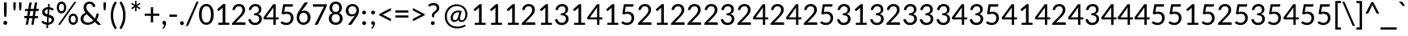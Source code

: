 SplineFontDB: 3.0
FontName: CodifiedPolybius-Regular
FullName: CodifiedPolybius
FamilyName: CodifiedPolybius
Weight: Regular
Copyright: Font based in Carlito, by tyPoland Lukasz Dziedzic. Licensed under the SIL Open Font License, version 1.1
Version: 0.1
ItalicAngle: 0
UnderlinePosition: -200
UnderlineWidth: 194
Ascent: 1536
Descent: 512
InvalidEm: 0
LayerCount: 2
Layer: 0 1 "Back" 1
Layer: 1 1 "Fore" 0
XUID: [1021 514 -681402365 12439991]
StyleMap: 0x0040
FSType: 0
OS2Version: 3
OS2_WeightWidthSlopeOnly: 0
OS2_UseTypoMetrics: 0
CreationTime: -835834854
ModificationTime: 1504973723
PfmFamily: 17
TTFWeight: 400
TTFWidth: 5
LineGap: 452
VLineGap: 0
Panose: 2 15 5 2 2 2 4 3 2 4
OS2TypoAscent: 1536
OS2TypoAOffset: 0
OS2TypoDescent: -512
OS2TypoDOffset: 0
OS2TypoLinegap: 452
OS2WinAscent: 1950
OS2WinAOffset: 0
OS2WinDescent: 550
OS2WinDOffset: 0
HheadAscent: 1536
HheadAOffset: 0
HheadDescent: -512
HheadDOffset: 0
OS2SubXSize: 1433
OS2SubYSize: 1331
OS2SubXOff: 0
OS2SubYOff: 286
OS2SupXSize: 1433
OS2SupYSize: 1331
OS2SupXOff: 0
OS2SupYOff: 976
OS2StrikeYSize: 134
OS2StrikeYPos: 512
OS2CapHeight: 1314
OS2XHeight: 978
OS2Vendor: 'tyPL'
OS2CodePages: 2000019f.00000000
OS2UnicodeRanges: 00000001.00000000.00000000.00000000
MarkAttachClasses: 1
DEI: 91125
TtTable: prep
MPPEM
PUSHW_1
 200
GT
IF
PUSHB_2
 1
 1
INSTCTRL
EIF
PUSHW_2
 2048
 2048
MUL
DUP
PUSHB_1
 1
SWAP
WCVTP
PUSHB_1
 3
SWAP
WCVTF
PUSHB_1
 23
RCVT
DUP
DUP
PUSHB_1
 40
ADD
FLOOR
DUP
ROLL
NEQ
IF
PUSHB_1
 2
CINDEX
SUB
PUSHB_1
 1
RCVT
MUL
SWAP
DIV
PUSHB_1
 2
SWAP
WCVTP
PUSHB_3
 11
 1
 6
LOOPCALL
PUSHB_3
 12
 6
 6
LOOPCALL
PUSHB_3
 20
 6
 6
LOOPCALL
EIF
PUSHB_3
 4
 40
 9
RCVT
GT
WCVTP
PUSHB_3
 12
 8
 7
LOOPCALL
PUSHB_2
 6
 1
WCVTP
PUSHB_2
 36
 1
GETINFO
LTEQ
IF
PUSHB_1
 64
GETINFO
IF
PUSHB_2
 6
 3
WCVTP
PUSHB_2
 38
 1
GETINFO
LTEQ
IF
PUSHW_1
 1024
GETINFO
IF
PUSHB_2
 6
 1
WCVTP
EIF
EIF
EIF
EIF
PUSHW_1
 511
SCANCTRL
PUSHB_1
 4
SCANTYPE
PUSHB_2
 5
 0
WCVTP
EndTTInstrs
TtTable: fpgm
PUSHB_1
 0
FDEF
PUSHB_1
 32
ADD
FLOOR
ENDF
PUSHB_1
 1
FDEF
DUP
ABS
DUP
PUSHB_1
 192
LT
PUSHB_1
 4
MINDEX
AND
PUSHB_1
 4
RCVT
OR
IF
POP
SWAP
POP
ELSE
ROLL
IF
DUP
PUSHB_1
 80
LT
IF
POP
PUSHB_1
 64
EIF
ELSE
DUP
PUSHB_1
 56
LT
IF
POP
PUSHB_1
 56
EIF
EIF
DUP
PUSHB_1
 11
RCVT
SUB
ABS
PUSHB_1
 40
LT
IF
POP
PUSHB_1
 11
RCVT
DUP
PUSHB_1
 48
LT
IF
POP
PUSHB_1
 48
EIF
ELSE
DUP
PUSHB_1
 192
LT
IF
DUP
FLOOR
DUP
ROLL
ROLL
SUB
DUP
PUSHB_1
 10
LT
IF
ADD
ELSE
DUP
PUSHB_1
 32
LT
IF
POP
PUSHB_1
 10
ADD
ELSE
DUP
PUSHB_1
 54
LT
IF
POP
PUSHB_1
 54
ADD
ELSE
ADD
EIF
EIF
EIF
ELSE
PUSHB_1
 0
CALL
EIF
EIF
SWAP
PUSHB_1
 0
LT
IF
NEG
EIF
EIF
ENDF
PUSHB_1
 2
FDEF
DUP
RCVT
DUP
PUSHB_1
 4
CINDEX
SUB
ABS
DUP
PUSHB_1
 5
RS
LT
IF
PUSHB_1
 5
SWAP
WS
PUSHB_1
 6
SWAP
WS
ELSE
POP
POP
EIF
PUSHB_1
 1
ADD
ENDF
PUSHB_1
 3
FDEF
SWAP
POP
SWAP
POP
DUP
ABS
PUSHB_2
 5
 98
WS
DUP
PUSHB_1
 6
SWAP
WS
PUSHB_3
 11
 1
 2
LOOPCALL
POP
DUP
PUSHB_1
 6
RS
DUP
ROLL
DUP
ROLL
PUSHB_1
 0
CALL
PUSHB_2
 48
 5
CINDEX
ROLL
LTEQ
IF
ADD
LT
ELSE
SUB
GT
EIF
IF
SWAP
EIF
POP
DUP
PUSHB_1
 64
GTEQ
IF
PUSHB_1
 0
CALL
ELSE
POP
PUSHB_1
 64
EIF
SWAP
PUSHB_1
 0
LT
IF
NEG
EIF
ENDF
PUSHB_1
 4
FDEF
PUSHB_1
 7
RS
CALL
PUSHB_3
 0
 2
 0
RS
ADD
WS
ENDF
PUSHB_1
 5
FDEF
PUSHB_1
 7
SWAP
WS
SWAP
DUP
PUSHB_1
 0
SWAP
WS
SUB
PUSHB_1
 2
DIV
FLOOR
PUSHB_1
 1
MUL
PUSHB_1
 1
ADD
PUSHB_1
 4
LOOPCALL
ENDF
PUSHB_1
 6
FDEF
DUP
DUP
RCVT
DUP
PUSHB_1
 2
RCVT
MUL
PUSHW_1
 1024
DIV
DUP
PUSHB_1
 0
LT
IF
PUSHB_1
 64
ADD
EIF
FLOOR
PUSHB_1
 1
MUL
ADD
WCVTP
PUSHB_1
 1
ADD
ENDF
PUSHB_1
 7
FDEF
DUP
DUP
RCVT
DUP
PUSHB_1
 0
CALL
SWAP
PUSHB_2
 8
 4
CINDEX
ADD
DUP
RCVT
ROLL
SWAP
SUB
DUP
ABS
DUP
PUSHB_1
 32
LT
IF
POP
PUSHB_1
 0
ELSE
PUSHB_1
 48
LT
IF
PUSHB_1
 32
ELSE
PUSHB_1
 64
EIF
EIF
SWAP
PUSHB_1
 0
LT
IF
NEG
EIF
PUSHB_1
 3
CINDEX
SWAP
SUB
WCVTP
WCVTP
PUSHB_1
 1
ADD
ENDF
PUSHB_1
 8
FDEF
PUSHB_2
 5
 5
RCVT
PUSHB_1
 1
SUB
WCVTP
ENDF
PUSHB_1
 9
FDEF
PUSHB_1
 1
ADD
DUP
DUP
PUSHB_1
 9
RS
MD[orig]
PUSHB_1
 0
LT
IF
DUP
PUSHB_1
 9
SWAP
WS
EIF
PUSHB_1
 10
RS
MD[orig]
PUSHB_1
 0
GT
IF
DUP
PUSHB_1
 10
SWAP
WS
EIF
ENDF
PUSHB_1
 10
FDEF
DUP
PUSHB_1
 16
DIV
FLOOR
PUSHB_1
 1
MUL
DUP
PUSHW_1
 1024
MUL
ROLL
SWAP
SUB
PUSHB_1
 11
RS
ADD
DUP
ROLL
ADD
DUP
PUSHB_1
 11
SWAP
WS
SWAP
ENDF
PUSHB_1
 11
FDEF
MPPEM
EQ
IF
PUSHB_2
 7
 1
WCVTP
EIF
DEPTH
PUSHB_1
 13
NEG
SWAP
JROT
ENDF
PUSHB_1
 12
FDEF
MPPEM
LTEQ
IF
MPPEM
GTEQ
IF
PUSHB_2
 7
 1
WCVTP
EIF
ELSE
POP
EIF
DEPTH
PUSHB_1
 19
NEG
SWAP
JROT
ENDF
PUSHB_1
 13
FDEF
PUSHB_2
 0
 12
RS
NEQ
IF
PUSHB_2
 12
 12
RS
PUSHB_1
 1
SUB
WS
PUSHB_1
 10
CALL
EIF
PUSHB_1
 0
RS
PUSHB_1
 2
CINDEX
WS
PUSHB_2
 9
 2
CINDEX
WS
PUSHB_2
 10
 2
CINDEX
WS
PUSHB_1
 1
SZPS
SWAP
DUP
PUSHB_1
 3
CINDEX
LT
IF
PUSHB_2
 1
 0
RS
ADD
PUSHB_1
 4
CINDEX
WS
ROLL
ROLL
DUP
ROLL
SWAP
SUB
PUSHB_1
 9
LOOPCALL
POP
SWAP
PUSHB_1
 1
SUB
DUP
ROLL
SWAP
SUB
PUSHB_1
 9
LOOPCALL
POP
ELSE
PUSHB_2
 1
 0
RS
ADD
PUSHB_1
 2
CINDEX
WS
PUSHB_1
 2
CINDEX
SUB
PUSHB_1
 9
LOOPCALL
POP
EIF
PUSHB_1
 9
RS
GC[orig]
PUSHB_1
 10
RS
GC[orig]
ADD
PUSHB_1
 2
DIV
DUP
PUSHB_1
 0
LT
IF
PUSHB_1
 64
ADD
EIF
FLOOR
PUSHB_1
 1
MUL
DUP
PUSHB_1
 2
RCVT
MUL
PUSHW_1
 1024
DIV
DUP
PUSHB_1
 0
LT
IF
PUSHB_1
 64
ADD
EIF
FLOOR
PUSHB_1
 1
MUL
ADD
PUSHB_2
 0
 0
SZP0
SWAP
WCVTP
PUSHB_1
 1
RS
PUSHB_1
 0
MIAP[no-rnd]
PUSHB_3
 1
 1
 1
RS
ADD
WS
ENDF
PUSHB_1
 14
FDEF
PUSHB_2
 0
 5
RCVT
EQ
IF
SVTCA[y-axis]
PUSHB_1
 12
SWAP
WS
DUP
ADD
PUSHB_1
 1
SUB
PUSHB_6
 13
 13
 1
 0
 11
 0
WS
WS
ROLL
ADD
PUSHB_2
 13
 5
CALL
PUSHB_1
 109
CALL
ELSE
CLEAR
EIF
ENDF
PUSHB_1
 15
FDEF
PUSHB_2
 0
 14
CALL
ENDF
PUSHB_1
 16
FDEF
PUSHB_2
 1
 14
CALL
ENDF
PUSHB_1
 17
FDEF
PUSHB_2
 2
 14
CALL
ENDF
PUSHB_1
 18
FDEF
PUSHB_2
 3
 14
CALL
ENDF
PUSHB_1
 19
FDEF
PUSHB_2
 4
 14
CALL
ENDF
PUSHB_1
 20
FDEF
PUSHB_2
 5
 14
CALL
ENDF
PUSHB_1
 21
FDEF
PUSHB_2
 6
 14
CALL
ENDF
PUSHB_1
 22
FDEF
PUSHB_2
 7
 14
CALL
ENDF
PUSHB_1
 23
FDEF
PUSHB_2
 8
 14
CALL
ENDF
PUSHB_1
 24
FDEF
PUSHB_2
 9
 14
CALL
ENDF
PUSHB_1
 25
FDEF
PUSHB_1
 8
CALL
PUSHB_2
 0
 5
RCVT
EQ
IF
SVTCA[y-axis]
PUSHB_1
 12
SWAP
WS
DUP
ADD
PUSHB_1
 1
SUB
PUSHB_6
 13
 13
 1
 0
 11
 0
WS
WS
ROLL
ADD
PUSHB_2
 13
 5
CALL
PUSHB_1
 109
CALL
ELSE
CLEAR
EIF
ENDF
PUSHB_1
 26
FDEF
PUSHB_2
 0
 25
CALL
ENDF
PUSHB_1
 27
FDEF
PUSHB_2
 1
 25
CALL
ENDF
PUSHB_1
 28
FDEF
PUSHB_2
 2
 25
CALL
ENDF
PUSHB_1
 29
FDEF
PUSHB_2
 3
 25
CALL
ENDF
PUSHB_1
 30
FDEF
PUSHB_2
 4
 25
CALL
ENDF
PUSHB_1
 31
FDEF
PUSHB_2
 5
 25
CALL
ENDF
PUSHB_1
 32
FDEF
PUSHB_2
 6
 25
CALL
ENDF
PUSHB_1
 33
FDEF
PUSHB_2
 7
 25
CALL
ENDF
PUSHB_1
 34
FDEF
PUSHB_2
 8
 25
CALL
ENDF
PUSHB_1
 35
FDEF
PUSHB_2
 9
 25
CALL
ENDF
PUSHB_1
 36
FDEF
DUP
ALIGNRP
PUSHB_1
 1
ADD
ENDF
PUSHB_1
 37
FDEF
DUP
ADD
PUSHB_1
 13
ADD
DUP
RS
SWAP
PUSHB_1
 1
ADD
RS
PUSHB_1
 2
CINDEX
SUB
PUSHB_1
 1
ADD
PUSHB_1
 36
LOOPCALL
POP
ENDF
PUSHB_1
 38
FDEF
PUSHB_1
 37
CALL
PUSHB_1
 37
LOOPCALL
ENDF
PUSHB_1
 39
FDEF
DUP
DUP
GC[orig]
DUP
DUP
PUSHB_1
 2
RCVT
MUL
PUSHW_1
 1024
DIV
DUP
PUSHB_1
 0
LT
IF
PUSHB_1
 64
ADD
EIF
FLOOR
PUSHB_1
 1
MUL
ADD
SWAP
SUB
SHPIX
SWAP
DUP
ROLL
NEQ
IF
DUP
GC[orig]
DUP
DUP
PUSHB_1
 2
RCVT
MUL
PUSHW_1
 1024
DIV
DUP
PUSHB_1
 0
LT
IF
PUSHB_1
 64
ADD
EIF
FLOOR
PUSHB_1
 1
MUL
ADD
SWAP
SUB
SHPIX
ELSE
POP
EIF
ENDF
PUSHB_1
 40
FDEF
PUSHB_2
 0
 5
RCVT
EQ
IF
SVTCA[y-axis]
PUSHB_1
 1
SZPS
PUSHB_1
 39
LOOPCALL
PUSHB_1
 1
SZP2
IUP[y]
ELSE
CLEAR
EIF
ENDF
PUSHB_1
 41
FDEF
PUSHB_1
 8
CALL
PUSHB_2
 0
 5
RCVT
EQ
IF
SVTCA[y-axis]
PUSHB_1
 1
SZPS
PUSHB_1
 39
LOOPCALL
PUSHB_1
 1
SZP2
IUP[y]
ELSE
CLEAR
EIF
ENDF
PUSHB_1
 42
FDEF
DUP
SHC[rp1]
PUSHB_1
 1
ADD
ENDF
PUSHB_1
 43
FDEF
SVTCA[y-axis]
PUSHB_1
 3
RCVT
MUL
PUSHW_1
 1024
DIV
DUP
PUSHB_1
 0
LT
IF
PUSHB_1
 64
ADD
EIF
FLOOR
PUSHB_1
 1
MUL
PUSHB_1
 0
CALL
PUSHB_1
 2
RCVT
MUL
PUSHW_1
 1024
DIV
DUP
PUSHB_1
 0
LT
IF
PUSHB_1
 64
ADD
EIF
FLOOR
PUSHB_1
 1
MUL
PUSHB_1
 0
CALL
PUSHB_1
 0
SZPS
PUSHB_5
 0
 0
 0
 0
 0
WCVTP
MIAP[no-rnd]
SWAP
SHPIX
PUSHB_2
 42
 1
SZP2
LOOPCALL
ENDF
PUSHB_1
 44
FDEF
DUP
ALIGNRP
DUP
GC[orig]
DUP
PUSHB_1
 2
RCVT
MUL
PUSHW_1
 1024
DIV
DUP
PUSHB_1
 0
LT
IF
PUSHB_1
 64
ADD
EIF
FLOOR
PUSHB_1
 1
MUL
ADD
PUSHB_1
 0
RS
SUB
SHPIX
ENDF
PUSHB_1
 45
FDEF
MDAP[no-rnd]
SLOOP
ALIGNRP
ENDF
PUSHB_1
 46
FDEF
DUP
ALIGNRP
DUP
GC[orig]
DUP
PUSHB_1
 2
RCVT
MUL
PUSHW_1
 1024
DIV
DUP
PUSHB_1
 0
LT
IF
PUSHB_1
 64
ADD
EIF
FLOOR
PUSHB_1
 1
MUL
ADD
PUSHB_1
 0
RS
SUB
PUSHB_1
 1
RS
MUL
SHPIX
ENDF
PUSHB_1
 47
FDEF
PUSHB_2
 2
 0
SZPS
CINDEX
DUP
MDAP[no-rnd]
DUP
GC[orig]
PUSHB_1
 0
SWAP
WS
PUSHB_1
 2
CINDEX
MD[grid]
ROLL
ROLL
GC[orig]
SWAP
GC[orig]
SWAP
SUB
DUP
IF
DIV
ELSE
POP
EIF
PUSHB_1
 1
SWAP
WS
PUSHB_3
 46
 1
 1
SZP2
SZP1
LOOPCALL
ENDF
PUSHB_1
 48
FDEF
PUSHB_1
 0
SZPS
PUSHB_1
 4
CINDEX
PUSHB_1
 4
CINDEX
GC[orig]
SWAP
GC[orig]
SWAP
SUB
PUSHB_1
 6
RCVT
CALL
NEG
ROLL
MDAP[no-rnd]
SWAP
DUP
DUP
ALIGNRP
ROLL
SHPIX
ENDF
PUSHB_1
 49
FDEF
PUSHB_1
 0
SZPS
PUSHB_1
 4
CINDEX
PUSHB_1
 4
CINDEX
DUP
MDAP[no-rnd]
GC[orig]
SWAP
GC[orig]
SWAP
SUB
DUP
PUSHB_1
 4
SWAP
WS
PUSHB_1
 6
RCVT
CALL
DUP
PUSHB_1
 96
LT
IF
DUP
PUSHB_1
 64
LTEQ
IF
PUSHB_4
 2
 32
 3
 32
ELSE
PUSHB_4
 2
 38
 3
 26
EIF
WS
WS
SWAP
DUP
PUSHB_1
 8
RS
DUP
ROLL
SWAP
GC[orig]
SWAP
GC[orig]
SWAP
SUB
SWAP
GC[cur]
ADD
PUSHB_1
 4
RS
PUSHB_1
 2
DIV
DUP
PUSHB_1
 0
LT
IF
PUSHB_1
 64
ADD
EIF
FLOOR
PUSHB_1
 1
MUL
ADD
DUP
PUSHB_1
 0
CALL
DUP
ROLL
ROLL
SUB
DUP
PUSHB_1
 2
RS
ADD
ABS
SWAP
PUSHB_1
 3
RS
SUB
ABS
LT
IF
PUSHB_1
 2
RS
SUB
ELSE
PUSHB_1
 3
RS
ADD
EIF
PUSHB_1
 3
CINDEX
PUSHB_1
 2
DIV
DUP
PUSHB_1
 0
LT
IF
PUSHB_1
 64
ADD
EIF
FLOOR
PUSHB_1
 1
MUL
SUB
SWAP
DUP
DUP
PUSHB_1
 4
MINDEX
SWAP
GC[cur]
SUB
SHPIX
ELSE
SWAP
PUSHB_1
 8
RS
GC[cur]
PUSHB_1
 2
CINDEX
PUSHB_1
 8
RS
GC[orig]
SWAP
GC[orig]
SWAP
SUB
ADD
DUP
PUSHB_1
 4
RS
PUSHB_1
 2
DIV
DUP
PUSHB_1
 0
LT
IF
PUSHB_1
 64
ADD
EIF
FLOOR
PUSHB_1
 1
MUL
ADD
SWAP
DUP
PUSHB_1
 0
CALL
SWAP
PUSHB_1
 4
RS
ADD
PUSHB_1
 0
CALL
PUSHB_1
 5
CINDEX
SUB
PUSHB_1
 5
CINDEX
PUSHB_1
 2
DIV
DUP
PUSHB_1
 0
LT
IF
PUSHB_1
 64
ADD
EIF
FLOOR
PUSHB_1
 1
MUL
PUSHB_1
 4
MINDEX
SUB
DUP
PUSHB_1
 4
CINDEX
ADD
ABS
SWAP
PUSHB_1
 3
CINDEX
ADD
ABS
LT
IF
POP
ELSE
SWAP
POP
EIF
SWAP
DUP
DUP
PUSHB_1
 4
MINDEX
SWAP
GC[cur]
SUB
SHPIX
EIF
ENDF
PUSHB_1
 50
FDEF
PUSHB_1
 0
SZPS
DUP
DUP
DUP
PUSHB_1
 5
MINDEX
DUP
MDAP[no-rnd]
GC[orig]
SWAP
GC[orig]
SWAP
SUB
SWAP
ALIGNRP
SHPIX
ENDF
PUSHB_1
 51
FDEF
PUSHB_1
 0
SZPS
DUP
PUSHB_1
 8
SWAP
WS
DUP
DUP
DUP
GC[cur]
SWAP
GC[orig]
PUSHB_1
 0
CALL
SWAP
SUB
SHPIX
ENDF
PUSHB_1
 52
FDEF
PUSHB_1
 0
SZPS
PUSHB_1
 3
CINDEX
PUSHB_1
 2
CINDEX
GC[orig]
SWAP
GC[orig]
SWAP
SUB
PUSHB_1
 0
EQ
IF
MDAP[no-rnd]
DUP
ALIGNRP
SWAP
POP
ELSE
PUSHB_1
 2
CINDEX
PUSHB_1
 2
CINDEX
GC[orig]
SWAP
GC[orig]
SWAP
SUB
DUP
PUSHB_1
 5
CINDEX
PUSHB_1
 4
CINDEX
GC[orig]
SWAP
GC[orig]
SWAP
SUB
PUSHB_1
 6
CINDEX
PUSHB_1
 5
CINDEX
MD[grid]
PUSHB_1
 2
CINDEX
SUB
PUSHB_1
 1
RCVT
MUL
SWAP
DUP
IF
DIV
ELSE
POP
EIF
MUL
PUSHW_1
 1024
DIV
DUP
PUSHB_1
 0
LT
IF
PUSHB_1
 64
ADD
EIF
FLOOR
PUSHB_1
 1
MUL
ADD
SWAP
MDAP[no-rnd]
SWAP
DUP
DUP
ALIGNRP
ROLL
SHPIX
SWAP
POP
EIF
ENDF
PUSHB_1
 53
FDEF
PUSHB_1
 0
SZPS
DUP
PUSHB_1
 8
RS
DUP
MDAP[no-rnd]
GC[orig]
SWAP
GC[orig]
SWAP
SUB
DUP
ADD
PUSHB_1
 32
ADD
FLOOR
PUSHB_1
 2
DIV
DUP
PUSHB_1
 0
LT
IF
PUSHB_1
 64
ADD
EIF
FLOOR
PUSHB_1
 1
MUL
SWAP
DUP
DUP
ALIGNRP
ROLL
SHPIX
ENDF
PUSHB_1
 54
FDEF
SWAP
DUP
MDAP[no-rnd]
GC[cur]
PUSHB_1
 2
CINDEX
GC[cur]
GT
IF
DUP
ALIGNRP
EIF
MDAP[no-rnd]
PUSHB_2
 38
 1
SZP1
CALL
ENDF
PUSHB_1
 55
FDEF
SWAP
DUP
MDAP[no-rnd]
GC[cur]
PUSHB_1
 2
CINDEX
GC[cur]
LT
IF
DUP
ALIGNRP
EIF
MDAP[no-rnd]
PUSHB_2
 38
 1
SZP1
CALL
ENDF
PUSHB_1
 56
FDEF
SWAP
DUP
MDAP[no-rnd]
GC[cur]
PUSHB_1
 2
CINDEX
GC[cur]
GT
IF
DUP
ALIGNRP
EIF
SWAP
DUP
MDAP[no-rnd]
GC[cur]
PUSHB_1
 2
CINDEX
GC[cur]
LT
IF
DUP
ALIGNRP
EIF
MDAP[no-rnd]
PUSHB_2
 38
 1
SZP1
CALL
ENDF
PUSHB_1
 57
FDEF
PUSHB_1
 48
CALL
SWAP
DUP
MDAP[no-rnd]
GC[cur]
PUSHB_1
 2
CINDEX
GC[cur]
GT
IF
DUP
ALIGNRP
EIF
MDAP[no-rnd]
PUSHB_2
 38
 1
SZP1
CALL
ENDF
PUSHB_1
 58
FDEF
PUSHB_1
 49
CALL
ROLL
DUP
DUP
ALIGNRP
PUSHB_1
 4
SWAP
WS
ROLL
SHPIX
SWAP
DUP
MDAP[no-rnd]
GC[cur]
PUSHB_1
 2
CINDEX
GC[cur]
GT
IF
DUP
ALIGNRP
EIF
MDAP[no-rnd]
PUSHB_2
 38
 1
SZP1
CALL
PUSHB_1
 4
RS
MDAP[no-rnd]
PUSHB_1
 38
CALL
ENDF
PUSHB_1
 59
FDEF
PUSHB_1
 0
SZPS
PUSHB_1
 4
CINDEX
PUSHB_1
 4
MINDEX
DUP
MDAP[no-rnd]
GC[orig]
SWAP
GC[orig]
SWAP
SUB
PUSHB_1
 6
RCVT
CALL
SWAP
DUP
ALIGNRP
DUP
MDAP[no-rnd]
SWAP
SHPIX
PUSHB_2
 38
 1
SZP1
CALL
ENDF
PUSHB_1
 60
FDEF
PUSHB_2
 8
 4
CINDEX
WS
PUSHB_1
 0
SZPS
PUSHB_1
 4
CINDEX
PUSHB_1
 4
CINDEX
DUP
MDAP[no-rnd]
GC[orig]
SWAP
GC[orig]
SWAP
SUB
DUP
PUSHB_1
 4
SWAP
WS
PUSHB_1
 6
RCVT
CALL
DUP
PUSHB_1
 96
LT
IF
DUP
PUSHB_1
 64
LTEQ
IF
PUSHB_4
 2
 32
 3
 32
ELSE
PUSHB_4
 2
 38
 3
 26
EIF
WS
WS
SWAP
DUP
GC[orig]
PUSHB_1
 4
RS
PUSHB_1
 2
DIV
DUP
PUSHB_1
 0
LT
IF
PUSHB_1
 64
ADD
EIF
FLOOR
PUSHB_1
 1
MUL
ADD
DUP
PUSHB_1
 0
CALL
DUP
ROLL
ROLL
SUB
DUP
PUSHB_1
 2
RS
ADD
ABS
SWAP
PUSHB_1
 3
RS
SUB
ABS
LT
IF
PUSHB_1
 2
RS
SUB
ELSE
PUSHB_1
 3
RS
ADD
EIF
PUSHB_1
 3
CINDEX
PUSHB_1
 2
DIV
DUP
PUSHB_1
 0
LT
IF
PUSHB_1
 64
ADD
EIF
FLOOR
PUSHB_1
 1
MUL
SUB
PUSHB_1
 2
CINDEX
GC[cur]
SUB
SHPIX
SWAP
DUP
ALIGNRP
SWAP
SHPIX
ELSE
POP
DUP
DUP
GC[cur]
SWAP
GC[orig]
PUSHB_1
 0
CALL
SWAP
SUB
SHPIX
POP
EIF
PUSHB_2
 38
 1
SZP1
CALL
ENDF
PUSHB_1
 61
FDEF
PUSHB_1
 48
CALL
MDAP[no-rnd]
PUSHB_2
 38
 1
SZP1
CALL
ENDF
PUSHB_1
 62
FDEF
PUSHB_1
 49
CALL
POP
SWAP
DUP
DUP
ALIGNRP
PUSHB_1
 4
SWAP
WS
SWAP
SHPIX
PUSHB_2
 38
 1
SZP1
CALL
PUSHB_1
 4
RS
MDAP[no-rnd]
PUSHB_1
 38
CALL
ENDF
PUSHB_1
 63
FDEF
PUSHB_1
 0
SZP2
DUP
GC[orig]
PUSHB_1
 0
SWAP
WS
PUSHB_3
 0
 1
 1
SZP2
SZP1
SZP0
MDAP[no-rnd]
PUSHB_1
 44
LOOPCALL
ENDF
PUSHB_1
 64
FDEF
PUSHB_1
 0
SZP2
DUP
GC[orig]
PUSHB_1
 0
SWAP
WS
PUSHB_3
 0
 1
 1
SZP2
SZP1
SZP0
MDAP[no-rnd]
PUSHB_1
 44
LOOPCALL
ENDF
PUSHB_1
 65
FDEF
PUSHB_2
 0
 1
SZP1
SZP0
PUSHB_1
 45
LOOPCALL
ENDF
PUSHB_1
 66
FDEF
PUSHB_1
 47
LOOPCALL
ENDF
PUSHB_1
 67
FDEF
PUSHB_1
 0
SZPS
RCVT
SWAP
DUP
MDAP[no-rnd]
DUP
GC[cur]
ROLL
SWAP
SUB
SHPIX
PUSHB_2
 38
 1
SZP1
CALL
ENDF
PUSHB_1
 68
FDEF
PUSHB_1
 8
SWAP
WS
PUSHB_1
 67
CALL
ENDF
PUSHB_1
 69
FDEF
PUSHB_3
 0
 0
 60
CALL
ENDF
PUSHB_1
 70
FDEF
PUSHB_3
 0
 1
 60
CALL
ENDF
PUSHB_1
 71
FDEF
PUSHB_3
 1
 0
 60
CALL
ENDF
PUSHB_1
 72
FDEF
PUSHB_3
 1
 1
 60
CALL
ENDF
PUSHB_1
 73
FDEF
PUSHB_3
 0
 0
 61
CALL
ENDF
PUSHB_1
 74
FDEF
PUSHB_3
 0
 1
 61
CALL
ENDF
PUSHB_1
 75
FDEF
PUSHB_3
 1
 0
 61
CALL
ENDF
PUSHB_1
 76
FDEF
PUSHB_3
 1
 1
 61
CALL
ENDF
PUSHB_1
 77
FDEF
PUSHB_3
 0
 0
 57
CALL
ENDF
PUSHB_1
 78
FDEF
PUSHB_3
 0
 1
 57
CALL
ENDF
PUSHB_1
 79
FDEF
PUSHB_3
 1
 0
 57
CALL
ENDF
PUSHB_1
 80
FDEF
PUSHB_3
 1
 1
 57
CALL
ENDF
PUSHB_1
 81
FDEF
PUSHB_3
 0
 0
 59
CALL
ENDF
PUSHB_1
 82
FDEF
PUSHB_3
 0
 1
 59
CALL
ENDF
PUSHB_1
 83
FDEF
PUSHB_3
 1
 0
 59
CALL
ENDF
PUSHB_1
 84
FDEF
PUSHB_3
 1
 1
 59
CALL
ENDF
PUSHB_1
 85
FDEF
PUSHB_3
 0
 0
 62
CALL
ENDF
PUSHB_1
 86
FDEF
PUSHB_3
 0
 1
 62
CALL
ENDF
PUSHB_1
 87
FDEF
PUSHB_3
 1
 0
 62
CALL
ENDF
PUSHB_1
 88
FDEF
PUSHB_3
 1
 1
 62
CALL
ENDF
PUSHB_1
 89
FDEF
PUSHB_3
 0
 0
 58
CALL
ENDF
PUSHB_1
 90
FDEF
PUSHB_3
 0
 1
 58
CALL
ENDF
PUSHB_1
 91
FDEF
PUSHB_3
 1
 0
 58
CALL
ENDF
PUSHB_1
 92
FDEF
PUSHB_3
 1
 1
 58
CALL
ENDF
PUSHB_1
 93
FDEF
PUSHB_1
 50
CALL
MDAP[no-rnd]
PUSHB_2
 38
 1
SZP1
CALL
ENDF
PUSHB_1
 94
FDEF
PUSHB_1
 50
CALL
PUSHB_1
 54
CALL
ENDF
PUSHB_1
 95
FDEF
PUSHB_1
 50
CALL
PUSHB_1
 55
CALL
ENDF
PUSHB_1
 96
FDEF
PUSHB_1
 0
SZPS
PUSHB_1
 50
CALL
PUSHB_1
 56
CALL
ENDF
PUSHB_1
 97
FDEF
PUSHB_1
 51
CALL
MDAP[no-rnd]
PUSHB_2
 38
 1
SZP1
CALL
ENDF
PUSHB_1
 98
FDEF
PUSHB_1
 51
CALL
PUSHB_1
 54
CALL
ENDF
PUSHB_1
 99
FDEF
PUSHB_1
 51
CALL
PUSHB_1
 55
CALL
ENDF
PUSHB_1
 100
FDEF
PUSHB_1
 51
CALL
PUSHB_1
 56
CALL
ENDF
PUSHB_1
 101
FDEF
PUSHB_1
 52
CALL
MDAP[no-rnd]
PUSHB_2
 38
 1
SZP1
CALL
ENDF
PUSHB_1
 102
FDEF
PUSHB_1
 52
CALL
PUSHB_1
 54
CALL
ENDF
PUSHB_1
 103
FDEF
PUSHB_1
 52
CALL
PUSHB_1
 55
CALL
ENDF
PUSHB_1
 104
FDEF
PUSHB_1
 52
CALL
PUSHB_1
 56
CALL
ENDF
PUSHB_1
 105
FDEF
PUSHB_1
 53
CALL
MDAP[no-rnd]
PUSHB_2
 38
 1
SZP1
CALL
ENDF
PUSHB_1
 106
FDEF
PUSHB_1
 53
CALL
PUSHB_1
 54
CALL
ENDF
PUSHB_1
 107
FDEF
PUSHB_1
 53
CALL
PUSHB_1
 55
CALL
ENDF
PUSHB_1
 108
FDEF
PUSHB_1
 53
CALL
PUSHB_1
 56
CALL
ENDF
PUSHB_1
 109
FDEF
CALL
PUSHB_1
 8
NEG
PUSHB_1
 3
DEPTH
LT
JROT
PUSHB_1
 1
SZP2
IUP[y]
ENDF
EndTTInstrs
ShortTable: cvt  28
  0
  0
  0
  0
  0
  0
  0
  0
  181
  137
  181
  137
  1314
  0
  1415
  978
  0
  -330
  1950
  -550
  1329
  -14
  1415
  993
  -14
  -351
  1950
  -550
EndShort
ShortTable: maxp 16
  1
  0
  2782
  243
  16
  142
  7
  2
  80
  93
  110
  0
  240
  2677
  5
  1
EndShort
LangName: 1033 "" "" "" "" "" "0.1+AAoA" "" "" "" "" "" "" "" "" "http://scripts.sil.org/OFL"
GaspTable: 1 65535 15 1
Encoding: UnicodeBmp
UnicodeInterp: none
NameList: AGL For New Fonts
DisplaySize: -48
AntiAlias: 1
FitToEm: 0
WinInfo: 0 27 10
BeginPrivate: 0
EndPrivate
BeginChars: 66202 98

StartChar: glyph1
Encoding: 0 -1 0
AltUni2: 000000.ffffffff.0
Width: 0
Flags: W
TtInstrs:
NPUSHB
 15
 0
 0
 0
 1
 83
 0
 1
 1
 25
 1
 68
 36
 34
 2
 17
CALL
EndTTInstrs
LayerCount: 2
Fore
SplineSet
-17 -330 m 0,0,1
 -17 -323 -17 -323 -12 -318 c 128,-1,2
 -7 -313 -7 -313 0 -313 c 0,3,4
 8 -313 8 -313 13 -318 c 128,-1,5
 18 -323 18 -323 18 -330 c 0,6,7
 18 -338 18 -338 13 -343 c 128,-1,8
 8 -348 8 -348 0 -348 c 0,9,10
 -7 -348 -7 -348 -12 -343 c 128,-1,11
 -17 -338 -17 -338 -17 -330 c 0,0,1
EndSplineSet
Validated: 1
EndChar

StartChar: space
Encoding: 32 32 1
Width: 462
GlyphClass: 2
Flags: W
LayerCount: 2
Fore
Validated: 1
EndChar

StartChar: A
Encoding: 65 65 2
Width: 2076
GlyphClass: 2
Flags: W
LayerCount: 2
Fore
SplineSet
1293 128 m 1,0,-1
 1566 128 l 1,1,-1
 1566 1015 l 2,2,3
 1566 1054 1566 1054 1569 1096 c 1,4,-1
 1346 900 l 2,5,6
 1323 880 1323 880 1300 886 c 0,7,8
 1278 893 1278 893 1268 906 c 2,9,-1
 1215 979 l 1,10,-1
 1598 1318 l 1,11,-1
 1734 1318 l 1,12,-1
 1734 128 l 1,13,-1
 1984 128 l 1,14,-1
 1984 0 l 1,15,-1
 1293 0 l 1,16,-1
 1293 128 l 1,0,-1
255 128 m 1,17,-1
 528 128 l 1,18,-1
 528 1015 l 2,19,20
 528 1054 528 1054 531 1096 c 1,21,-1
 308 900 l 2,22,23
 284 880 284 880 261.5 886.5 c 128,-1,24
 239 893 239 893 230 906 c 2,25,-1
 177 979 l 1,26,-1
 560 1318 l 1,27,-1
 696 1318 l 1,28,-1
 696 128 l 1,29,-1
 946 128 l 1,30,-1
 946 0 l 1,31,-1
 255 0 l 1,32,-1
 255 128 l 1,17,-1
EndSplineSet
Validated: 1
EndChar

StartChar: B
Encoding: 66 66 3
Width: 2076
GlyphClass: 2
Flags: W
LayerCount: 2
Fore
SplineSet
1577 1329 m 256,0,1
 1660 1329 1660 1329 1731 1304 c 0,2,3
 1802 1279 1802 1279 1854 1232 c 0,4,5
 1906 1185 1906 1185 1935.5 1117 c 0,6,7
 1965 1049 1965 1049 1965 962 c 0,8,9
 1965 889 1965 889 1944 826 c 0,10,11
 1921 760 1921 760 1886 707 c 0,12,13
 1854 659 1854 659 1801 596 c 0,14,15
 1772 561 1772 561 1700 486 c 2,16,-1
 1363 135 l 1,17,18
 1401 146 1401 146 1439.5 152 c 0,19,20
 1478 158 1478 158 1513 158 c 2,21,-1
 1930 158 l 2,22,23
 1957 158 1957 158 1973 142.5 c 0,24,25
 1989 127 1989 127 1989 101 c 2,26,-1
 1989 0 l 1,27,-1
 1130 0 l 1,28,-1
 1130 57 l 2,29,30
 1130 74 1130 74 1137 94 c 0,31,32
 1143 111 1143 111 1161 129 c 2,33,-1
 1568 549 l 2,34,35
 1625 608 1625 608 1662 651 c 0,36,37
 1703 700 1703 700 1732 749.5 c 0,38,39
 1761 799 1761 799 1777 850 c 0,40,41
 1793 901 1793 901 1793 958 c 256,42,43
 1793 1015 1793 1015 1775.5 1058 c 0,44,45
 1758 1101 1758 1101 1728 1129.5 c 0,46,47
 1698 1158 1698 1158 1657 1172 c 0,48,49
 1616 1186 1616 1186 1568 1186 c 0,50,51
 1521 1186 1521 1186 1481 1171.5 c 0,52,53
 1441 1157 1441 1157 1410 1131.5 c 0,54,55
 1379 1106 1379 1106 1357 1070.5 c 0,56,57
 1335 1035 1335 1035 1325 993 c 0,58,59
 1317 959 1317 959 1298 948 c 0,60,61
 1276 938 1276 938 1243 943 c 2,62,-1
 1156 957 l 1,63,64
 1168 1048 1168 1048 1204.5 1117.5 c 0,65,66
 1241 1187 1241 1187 1296 1234 c 0,67,68
 1351 1281 1351 1281 1422.5 1305 c 0,69,70
 1494 1329 1494 1329 1577 1329 c 256,0,1
255 128 m 1,71,-1
 528 128 l 1,72,-1
 528 1015 l 2,73,74
 528 1054 528 1054 531 1096 c 1,75,-1
 308 900 l 2,76,77
 284 880 284 880 261.5 886.5 c 0,78,79
 239 893 239 893 230 906 c 2,80,-1
 177 979 l 1,81,-1
 560 1318 l 1,82,-1
 696 1318 l 1,83,-1
 696 128 l 1,84,-1
 946 128 l 1,85,-1
 946 0 l 1,86,-1
 255 0 l 1,87,-1
 255 128 l 1,71,-1
EndSplineSet
Refer: 97 -1 N 1 0 0 1 1252 0 0
Validated: 1
EndChar

StartChar: C
Encoding: 67 67 4
Width: 2076
GlyphClass: 2
Flags: W
LayerCount: 2
Fore
SplineSet
1593 1329 m 260,0,1
 1676 1329 1676 1329 1745 1305 c 4,2,3
 1814 1281 1814 1281 1864 1237 c 4,4,5
 1914 1193 1914 1193 1941.5 1131 c 4,6,7
 1969 1069 1969 1069 1969 993 c 4,8,9
 1969 930 1969 930 1953.5 881 c 4,10,11
 1938 832 1938 832 1909 795 c 4,12,13
 1880 758 1880 758 1839 732.5 c 4,14,15
 1798 707 1798 707 1747 691 c 5,16,17
 1872 657 1872 657 1935 577.5 c 4,18,19
 1998 498 1998 498 1998 378 c 4,20,21
 1998 287 1998 287 1964 214.5 c 4,22,23
 1930 142 1930 142 1871.5 91 c 4,24,25
 1813 40 1813 40 1735 13 c 4,26,27
 1657 -14 1657 -14 1569 -14 c 4,28,29
 1467 -14 1467 -14 1395 11.5 c 4,30,31
 1323 37 1323 37 1272 83 c 4,32,33
 1221 129 1221 129 1188 191 c 4,34,35
 1155 253 1155 253 1133 327 c 5,36,-1
 1205 358 l 6,37,38
 1234 370 1234 370 1260.5 365 c 4,39,40
 1287 360 1287 360 1299 335 c 4,41,42
 1311 309 1311 309 1328.5 273.5 c 4,43,44
 1346 238 1346 238 1376 205.5 c 4,45,46
 1406 173 1406 173 1452 150.5 c 4,47,48
 1498 128 1498 128 1567 128 c 4,49,50
 1633 128 1633 128 1682 150.5 c 4,51,52
 1731 173 1731 173 1764 208 c 4,53,54
 1797 243 1797 243 1813.5 287 c 4,55,56
 1830 331 1830 331 1830 373 c 4,57,58
 1830 425 1830 425 1817 469.5 c 4,59,60
 1804 514 1804 514 1768 545.5 c 4,61,62
 1732 577 1732 577 1668.5 595 c 4,63,64
 1605 613 1605 613 1505 613 c 5,65,-1
 1505 734 l 5,66,67
 1587 735 1587 735 1644 752.5 c 4,68,69
 1701 770 1701 770 1737 800 c 4,70,71
 1773 830 1773 830 1789 872 c 4,72,73
 1805 914 1805 914 1805 964 c 4,74,75
 1805 1020 1805 1020 1788.5 1061.5 c 4,76,77
 1772 1103 1772 1103 1742.5 1131 c 4,78,79
 1713 1159 1713 1159 1672.5 1172.5 c 4,80,81
 1632 1186 1632 1186 1584 1186 c 260,82,83
 1536 1186 1536 1186 1496.5 1171.5 c 4,84,85
 1457 1157 1457 1157 1426 1131.5 c 4,86,87
 1395 1106 1395 1106 1373.5 1070.5 c 4,88,89
 1352 1035 1352 1035 1341 993 c 4,90,91
 1333 959 1333 959 1313.5 948.5 c 4,92,93
 1294 938 1294 938 1259 943 c 6,94,-1
 1171 957 l 5,95,96
 1184 1048 1184 1048 1220 1117.5 c 4,97,98
 1256 1187 1256 1187 1311.5 1234 c 4,99,100
 1367 1281 1367 1281 1438.5 1305 c 4,101,102
 1510 1329 1510 1329 1593 1329 c 260,0,1
255 128 m 1,103,-1
 528 128 l 1,104,-1
 528 1015 l 2,105,106
 528 1054 528 1054 531 1096 c 1,107,-1
 308 900 l 2,108,109
 284 880 284 880 261.5 886.5 c 0,110,111
 239 893 239 893 230 906 c 2,112,-1
 177 979 l 1,113,-1
 560 1318 l 1,114,-1
 696 1318 l 1,115,-1
 696 128 l 1,116,-1
 946 128 l 1,117,-1
 946 0 l 1,118,-1
 255 0 l 1,119,-1
 255 128 l 1,103,-1
EndSplineSet
Refer: 97 -1 N 1 0 0 1 1011 0 0
Validated: 1
EndChar

StartChar: D
Encoding: 68 68 5
Width: 2076
GlyphClass: 2
Flags: W
LayerCount: 2
Fore
SplineSet
1852 475 m 5,0,-1
 2042 475 l 5,1,-1
 2042 380 l 6,2,3
 2042 365 2042 365 2032.5 354.5 c 4,4,5
 2023 344 2023 344 2005 344 c 6,6,-1
 1852 344 l 5,7,-1
 1852 0 l 5,8,-1
 1705 0 l 5,9,-1
 1705 344 l 5,10,-1
 1140 344 l 6,11,12
 1120 344 1120 344 1107 354.5 c 4,13,14
 1094 365 1094 365 1090 382 c 6,15,-1
 1073 466 l 5,16,-1
 1695 1315 l 5,17,-1
 1852 1315 l 5,18,-1
 1852 475 l 5,0,-1
1705 1011 m 6,19,20
 1705 1059 1705 1059 1711 1116 c 5,21,-1
 1252 475 l 5,22,-1
 1705 475 l 5,23,-1
 1705 1011 l 6,19,20
255 128 m 1,24,-1
 528 128 l 1,25,-1
 528 1015 l 2,26,27
 528 1054 528 1054 531 1096 c 1,28,-1
 308 900 l 2,29,30
 284 880 284 880 261.5 886.5 c 0,31,32
 239 893 239 893 230 906 c 2,33,-1
 177 979 l 1,34,-1
 560 1318 l 1,35,-1
 696 1318 l 1,36,-1
 696 128 l 1,37,-1
 946 128 l 1,38,-1
 946 0 l 1,39,-1
 255 0 l 1,40,-1
 255 128 l 1,24,-1
EndSplineSet
Refer: 97 -1 N 1 0 0 1 1056 0 0
Validated: 1
EndChar

StartChar: E
Encoding: 69 69 6
Width: 2076
GlyphClass: 2
Flags: W
LayerCount: 2
Fore
SplineSet
1915 1241 m 6,0,1
 1915 1206 1915 1206 1892.5 1183 c 4,2,3
 1870 1160 1870 1160 1817 1160 c 6,4,-1
 1420 1160 l 5,5,-1
 1363 820 l 5,6,7
 1413 831 1413 831 1457.5 836 c 4,8,9
 1502 841 1502 841 1544 841 c 4,10,11
 1644 841 1644 841 1721 810.5 c 4,12,13
 1798 780 1798 780 1850 727 c 4,14,15
 1902 674 1902 674 1928.5 601.5 c 4,16,17
 1955 529 1955 529 1955 444 c 4,18,19
 1955 339 1955 339 1919.5 254.5 c 4,20,21
 1884 170 1884 170 1821.5 110 c 4,22,23
 1759 50 1759 50 1674 18 c 4,24,25
 1589 -14 1589 -14 1491 -14 c 4,26,27
 1434 -14 1434 -14 1382 -2.5 c 4,28,29
 1330 9 1330 9 1284 28 c 4,30,31
 1238 47 1238 47 1199.5 72 c 4,32,33
 1161 97 1161 97 1131 125 c 5,34,-1
 1182 196 l 6,35,36
 1200 220 1200 220 1227 220 c 4,37,38
 1245 220 1245 220 1267.5 206 c 4,39,40
 1290 192 1290 192 1322 174.5 c 4,41,42
 1354 157 1354 157 1397 143 c 4,43,44
 1440 129 1440 129 1500 129 c 4,45,46
 1566 129 1566 129 1619 151 c 4,47,48
 1672 173 1672 173 1709 213 c 4,49,50
 1746 253 1746 253 1766 309.5 c 4,51,52
 1786 366 1786 366 1786 436 c 4,53,54
 1786 497 1786 497 1768.5 546 c 4,55,56
 1751 595 1751 595 1716.5 630 c 4,57,58
 1682 665 1682 665 1630 684 c 4,59,60
 1578 703 1578 703 1509 703 c 4,61,62
 1412 703 1412 703 1303 667 c 5,63,-1
 1199 699 l 5,64,-1
 1303 1314 l 5,65,-1
 1915 1314 l 5,66,-1
 1915 1241 l 6,0,1
255 128 m 1,67,-1
 528 128 l 1,68,-1
 528 1015 l 2,69,70
 528 1054 528 1054 531 1096 c 1,71,-1
 308 900 l 2,72,73
 284 880 284 880 261.5 886.5 c 0,74,75
 239 893 239 893 230 906 c 2,76,-1
 177 979 l 1,77,-1
 560 1318 l 1,78,-1
 696 1318 l 1,79,-1
 696 128 l 1,80,-1
 946 128 l 1,81,-1
 946 0 l 1,82,-1
 255 0 l 1,83,-1
 255 128 l 1,67,-1
EndSplineSet
Refer: 97 -1 N 1 0 0 1 1130 0 0
Validated: 1
EndChar

StartChar: F
Encoding: 70 70 7
Width: 2076
GlyphClass: 2
Flags: W
LayerCount: 2
Fore
SplineSet
1293 128 m 1,0,-1
 1566 128 l 1,1,-1
 1566 1015 l 2,2,3
 1566 1054 1566 1054 1569 1096 c 1,4,-1
 1346 900 l 2,5,6
 1323 880 1323 880 1300 886 c 0,7,8
 1277 893 1277 893 1268 906 c 2,9,-1
 1215 979 l 1,10,-1
 1598 1318 l 1,11,-1
 1734 1318 l 1,12,-1
 1734 128 l 1,13,-1
 1984 128 l 1,14,-1
 1984 0 l 1,15,-1
 1293 0 l 1,16,-1
 1293 128 l 1,0,-1
539 1329 m 256,17,18
 622 1329 622 1329 693 1304 c 0,19,20
 764 1279 764 1279 816 1232 c 0,21,22
 868 1185 868 1185 897.5 1117 c 0,23,24
 927 1049 927 1049 927 962 c 0,25,26
 927 889 927 889 905.5 826.5 c 0,27,28
 884 764 884 764 847.5 707 c 0,29,30
 811 650 811 650 763 595.5 c 0,31,32
 715 541 715 541 662 486 c 2,33,-1
 325 135 l 1,34,35
 363 146 363 146 401.5 152 c 0,36,37
 440 158 440 158 475 158 c 2,38,-1
 892 158 l 2,39,40
 919 158 919 158 935 142.5 c 0,41,42
 951 127 951 127 951 101 c 2,43,-1
 951 0 l 1,44,-1
 92 0 l 1,45,-1
 92 57 l 2,46,47
 92 74 92 74 99 93.5 c 0,48,49
 106 113 106 113 123 129 c 2,50,-1
 530 549 l 2,51,52
 582 602 582 602 623.5 651 c 0,53,54
 665 700 665 700 694 749.5 c 0,55,56
 723 799 723 799 739 850 c 0,57,58
 755 901 755 901 755 958 c 256,59,60
 755 1015 755 1015 737.5 1058 c 0,61,62
 720 1101 720 1101 690 1129.5 c 0,63,64
 660 1158 660 1158 619 1172 c 0,65,66
 578 1186 578 1186 530 1186 c 0,67,68
 483 1186 483 1186 443 1171.5 c 0,69,70
 403 1157 403 1157 372 1131.5 c 0,71,72
 341 1106 341 1106 319 1070.5 c 0,73,74
 297 1035 297 1035 287 993 c 0,75,76
 279 959 279 959 259.5 948.5 c 0,77,78
 240 938 240 938 205 943 c 2,79,-1
 118 957 l 1,80,81
 130 1048 130 1048 166.5 1117.5 c 0,82,83
 203 1187 203 1187 258 1234 c 0,84,85
 313 1281 313 1281 384.5 1305 c 0,86,87
 456 1329 456 1329 539 1329 c 256,17,18
EndSplineSet
Refer: 97 -1 N 1 0 0 1 92 0 0
Validated: 1
EndChar

StartChar: G
Encoding: 71 71 8
Width: 2076
GlyphClass: 2
Flags: W
LayerCount: 2
Fore
SplineSet
1577 1329 m 256,0,1
 1660 1329 1660 1329 1731 1304 c 0,2,3
 1802 1279 1802 1279 1854 1232 c 0,4,5
 1906 1185 1906 1185 1935.5 1117 c 0,6,7
 1965 1049 1965 1049 1965 962 c 0,8,9
 1965 889 1965 889 1944 826 c 0,10,11
 1921 760 1921 760 1886 707 c 0,12,13
 1854 659 1854 659 1801 596 c 0,14,15
 1772 561 1772 561 1700 486 c 2,16,-1
 1363 135 l 1,17,18
 1401 146 1401 146 1439.5 152 c 0,19,20
 1478 158 1478 158 1513 158 c 2,21,-1
 1930 158 l 2,22,23
 1957 158 1957 158 1973 142.5 c 0,24,25
 1989 127 1989 127 1989 101 c 2,26,-1
 1989 0 l 1,27,-1
 1130 0 l 1,28,-1
 1130 57 l 2,29,30
 1130 74 1130 74 1137 94 c 0,31,32
 1143 110 1143 110 1161 129 c 2,33,-1
 1568 549 l 2,34,35
 1626 609 1626 609 1662 651 c 0,36,37
 1703 700 1703 700 1732 749.5 c 0,38,39
 1761 799 1761 799 1777 850 c 0,40,41
 1793 901 1793 901 1793 958 c 256,42,43
 1793 1015 1793 1015 1775.5 1058 c 0,44,45
 1758 1101 1758 1101 1728 1129.5 c 0,46,47
 1698 1158 1698 1158 1657 1172 c 0,48,49
 1616 1186 1616 1186 1568 1186 c 0,50,51
 1521 1186 1521 1186 1481 1171.5 c 0,52,53
 1441 1157 1441 1157 1410 1131.5 c 0,54,55
 1379 1106 1379 1106 1357 1070.5 c 0,56,57
 1335 1035 1335 1035 1325 993 c 0,58,59
 1317 959 1317 959 1298 948 c 0,60,61
 1276 938 1276 938 1243 943 c 2,62,-1
 1156 957 l 1,63,64
 1168 1048 1168 1048 1204.5 1117.5 c 0,65,66
 1241 1187 1241 1187 1296 1234 c 0,67,68
 1351 1281 1351 1281 1422.5 1305 c 0,69,70
 1494 1329 1494 1329 1577 1329 c 256,0,1
539 1329 m 256,71,72
 622 1329 622 1329 693 1304 c 0,73,74
 764 1279 764 1279 816 1232 c 0,75,76
 868 1185 868 1185 897.5 1117 c 0,77,78
 927 1049 927 1049 927 962 c 0,79,80
 927 889 927 889 905.5 826.5 c 0,81,82
 884 764 884 764 847.5 707 c 0,83,84
 811 650 811 650 763 595.5 c 0,85,86
 715 541 715 541 662 486 c 2,87,-1
 325 135 l 1,88,89
 363 146 363 146 401.5 152 c 0,90,91
 440 158 440 158 475 158 c 2,92,-1
 892 158 l 2,93,94
 919 158 919 158 935 142.5 c 4,95,96
 951 127 951 127 951 101 c 2,97,-1
 951 0 l 1,98,-1
 92 0 l 1,99,-1
 92 57 l 2,100,101
 92 74 92 74 99 93.5 c 0,102,103
 106 113 106 113 123 129 c 2,104,-1
 530 549 l 2,105,106
 582 602 582 602 623.5 651 c 0,107,108
 665 700 665 700 694 749.5 c 0,109,110
 723 799 723 799 739 850 c 0,111,112
 755 901 755 901 755 958 c 256,113,114
 755 1015 755 1015 737.5 1058 c 0,115,116
 720 1101 720 1101 690 1129.5 c 0,117,118
 660 1158 660 1158 619 1172 c 0,119,120
 578 1186 578 1186 530 1186 c 0,121,122
 483 1186 483 1186 443 1171.5 c 0,123,124
 403 1157 403 1157 372 1131.5 c 0,125,126
 341 1106 341 1106 319 1070.5 c 0,127,128
 297 1035 297 1035 287 993 c 0,129,130
 279 959 279 959 259.5 948.5 c 0,131,132
 240 938 240 938 205 943 c 2,133,-1
 118 957 l 1,134,135
 130 1048 130 1048 166.5 1117.5 c 0,136,137
 203 1187 203 1187 258 1234 c 0,138,139
 313 1281 313 1281 384.5 1305 c 0,140,141
 456 1329 456 1329 539 1329 c 256,71,72
EndSplineSet
Refer: 97 -1 N 1 0 0 1 1384 0 0
Refer: 97 -1 N 1 0 0 1 92 0 0
Validated: 1
EndChar

StartChar: H
Encoding: 72 72 9
Width: 2076
GlyphClass: 2
Flags: W
LayerCount: 2
Fore
SplineSet
1593 1329 m 260,0,1
 1676 1329 1676 1329 1745 1305 c 4,2,3
 1814 1281 1814 1281 1864 1237 c 4,4,5
 1914 1193 1914 1193 1941.5 1131 c 4,6,7
 1969 1069 1969 1069 1969 993 c 4,8,9
 1969 930 1969 930 1953.5 881 c 4,10,11
 1938 832 1938 832 1909 795 c 4,12,13
 1880 758 1880 758 1839 732.5 c 4,14,15
 1798 707 1798 707 1747 691 c 5,16,17
 1872 657 1872 657 1935 577.5 c 4,18,19
 1998 498 1998 498 1998 378 c 4,20,21
 1998 287 1998 287 1964 214.5 c 4,22,23
 1930 142 1930 142 1871.5 91 c 4,24,25
 1813 40 1813 40 1735 13 c 4,26,27
 1657 -14 1657 -14 1569 -14 c 4,28,29
 1467 -14 1467 -14 1395 11.5 c 4,30,31
 1323 37 1323 37 1272 83 c 4,32,33
 1221 129 1221 129 1188 191 c 4,34,35
 1155 253 1155 253 1133 327 c 5,36,-1
 1205 358 l 6,37,38
 1234 370 1234 370 1260.5 365 c 4,39,40
 1287 360 1287 360 1299 335 c 4,41,42
 1311 309 1311 309 1328.5 273.5 c 4,43,44
 1346 238 1346 238 1376 205.5 c 4,45,46
 1406 173 1406 173 1452 150.5 c 4,47,48
 1498 128 1498 128 1567 128 c 4,49,50
 1633 128 1633 128 1682 150.5 c 4,51,52
 1731 173 1731 173 1764 208 c 4,53,54
 1797 243 1797 243 1813.5 287 c 4,55,56
 1830 331 1830 331 1830 373 c 4,57,58
 1830 425 1830 425 1817 469.5 c 4,59,60
 1804 514 1804 514 1768 545.5 c 4,61,62
 1732 577 1732 577 1668.5 595 c 4,63,64
 1605 613 1605 613 1505 613 c 5,65,-1
 1505 734 l 5,66,67
 1587 735 1587 735 1644 752.5 c 4,68,69
 1701 770 1701 770 1737 800 c 4,70,71
 1773 830 1773 830 1789 872 c 4,72,73
 1805 914 1805 914 1805 964 c 4,74,75
 1805 1020 1805 1020 1788.5 1061.5 c 4,76,77
 1772 1103 1772 1103 1742.5 1131 c 4,78,79
 1713 1159 1713 1159 1672.5 1172.5 c 4,80,81
 1632 1186 1632 1186 1584 1186 c 260,82,83
 1536 1186 1536 1186 1496.5 1171.5 c 4,84,85
 1457 1157 1457 1157 1426 1131.5 c 4,86,87
 1395 1106 1395 1106 1373.5 1070.5 c 4,88,89
 1352 1035 1352 1035 1341 993 c 4,90,91
 1333 959 1333 959 1313.5 948.5 c 4,92,93
 1294 938 1294 938 1259 943 c 6,94,-1
 1171 957 l 5,95,96
 1184 1048 1184 1048 1220 1117.5 c 4,97,98
 1256 1187 1256 1187 1311.5 1234 c 4,99,100
 1367 1281 1367 1281 1438.5 1305 c 4,101,102
 1510 1329 1510 1329 1593 1329 c 260,0,1
539 1329 m 256,103,104
 622 1329 622 1329 693 1304 c 0,105,106
 764 1279 764 1279 816 1232 c 0,107,108
 868 1185 868 1185 897.5 1117 c 0,109,110
 927 1049 927 1049 927 962 c 0,111,112
 927 889 927 889 905.5 826.5 c 0,113,114
 884 764 884 764 847.5 707 c 0,115,116
 811 650 811 650 763 595.5 c 0,117,118
 715 541 715 541 662 486 c 2,119,-1
 325 135 l 1,120,121
 363 146 363 146 401.5 152 c 0,122,123
 440 158 440 158 475 158 c 2,124,-1
 892 158 l 2,125,126
 919 158 919 158 935 142.5 c 0,127,128
 951 127 951 127 951 101 c 2,129,-1
 951 0 l 1,130,-1
 92 0 l 1,131,-1
 92 57 l 2,132,133
 92 74 92 74 99 93.5 c 0,134,135
 106 113 106 113 123 129 c 2,136,-1
 530 549 l 2,137,138
 582 602 582 602 623.5 651 c 0,139,140
 665 700 665 700 694 749.5 c 0,141,142
 723 799 723 799 739 850 c 0,143,144
 755 901 755 901 755 958 c 256,145,146
 755 1015 755 1015 737.5 1058 c 0,147,148
 720 1101 720 1101 690 1129.5 c 0,149,150
 660 1158 660 1158 619 1172 c 0,151,152
 578 1186 578 1186 530 1186 c 0,153,154
 483 1186 483 1186 443 1171.5 c 0,155,156
 403 1157 403 1157 372 1131.5 c 0,157,158
 341 1106 341 1106 319 1070.5 c 0,159,160
 297 1035 297 1035 287 993 c 0,161,162
 279 959 279 959 259.5 948.5 c 0,163,164
 240 938 240 938 205 943 c 2,165,-1
 118 957 l 1,166,167
 130 1048 130 1048 166.5 1117.5 c 0,168,169
 203 1187 203 1187 258 1234 c 0,170,171
 313 1281 313 1281 384.5 1305 c 0,172,173
 456 1329 456 1329 539 1329 c 256,103,104
EndSplineSet
Refer: 97 -1 N 1 0 0 1 92 0 0
Validated: 1
EndChar

StartChar: I
Encoding: 73 73 10
Width: 2076
GlyphClass: 2
Flags: W
LayerCount: 2
Fore
SplineSet
1852 475 m 5,0,-1
 2042 475 l 5,1,-1
 2042 380 l 6,2,3
 2042 365 2042 365 2032.5 354.5 c 4,4,5
 2023 344 2023 344 2005 344 c 6,6,-1
 1852 344 l 5,7,-1
 1852 0 l 5,8,-1
 1705 0 l 5,9,-1
 1705 344 l 5,10,-1
 1140 344 l 6,11,12
 1120 344 1120 344 1107 354.5 c 4,13,14
 1094 365 1094 365 1090 382 c 6,15,-1
 1073 466 l 5,16,-1
 1695 1315 l 5,17,-1
 1852 1315 l 5,18,-1
 1852 475 l 5,0,-1
1705 1011 m 6,19,20
 1705 1059 1705 1059 1711 1116 c 5,21,-1
 1252 475 l 5,22,-1
 1705 475 l 5,23,-1
 1705 1011 l 6,19,20
539 1329 m 256,24,25
 622 1329 622 1329 693 1304 c 0,26,27
 764 1279 764 1279 816 1232 c 0,28,29
 868 1185 868 1185 897.5 1117 c 0,30,31
 927 1049 927 1049 927 962 c 0,32,33
 927 889 927 889 905.5 826.5 c 0,34,35
 884 764 884 764 847.5 707 c 0,36,37
 811 650 811 650 763 595.5 c 0,38,39
 715 541 715 541 662 486 c 2,40,-1
 325 135 l 1,41,42
 363 146 363 146 401.5 152 c 0,43,44
 440 158 440 158 475 158 c 2,45,-1
 892 158 l 2,46,47
 919 158 919 158 935 142.5 c 0,48,49
 951 127 951 127 951 101 c 2,50,-1
 951 0 l 1,51,-1
 92 0 l 1,52,-1
 92 57 l 2,53,54
 92 74 92 74 99 93.5 c 0,55,56
 106 113 106 113 123 129 c 2,57,-1
 530 549 l 2,58,59
 582 602 582 602 623.5 651 c 0,60,61
 665 700 665 700 694 749.5 c 0,62,63
 723 799 723 799 739 850 c 0,64,65
 755 901 755 901 755 958 c 256,66,67
 755 1015 755 1015 737.5 1058 c 0,68,69
 720 1101 720 1101 690 1129.5 c 0,70,71
 660 1158 660 1158 619 1172 c 0,72,73
 578 1186 578 1186 530 1186 c 0,74,75
 483 1186 483 1186 443 1171.5 c 0,76,77
 403 1157 403 1157 372 1131.5 c 0,78,79
 341 1106 341 1106 319 1070.5 c 0,80,81
 297 1035 297 1035 287 993 c 0,82,83
 279 959 279 959 259.5 948.5 c 0,84,85
 240 938 240 938 205 943 c 2,86,-1
 118 957 l 1,87,88
 130 1048 130 1048 166.5 1117.5 c 0,89,90
 203 1187 203 1187 258 1234 c 0,91,92
 313 1281 313 1281 384.5 1305 c 0,93,94
 456 1329 456 1329 539 1329 c 256,24,25
EndSplineSet
Refer: 97 -1 N 1 0 0 1 92 0 0
Validated: 1
EndChar

StartChar: J
Encoding: 74 74 11
Width: 2076
GlyphClass: 2
Flags: W
LayerCount: 2
Fore
SplineSet
1852 475 m 5,0,-1
 2042 475 l 5,1,-1
 2042 380 l 6,2,3
 2042 365 2042 365 2032.5 354.5 c 4,4,5
 2023 344 2023 344 2005 344 c 6,6,-1
 1852 344 l 5,7,-1
 1852 0 l 5,8,-1
 1705 0 l 5,9,-1
 1705 344 l 5,10,-1
 1140 344 l 6,11,12
 1120 344 1120 344 1107 354.5 c 4,13,14
 1094 365 1094 365 1090 382 c 6,15,-1
 1073 466 l 5,16,-1
 1695 1315 l 5,17,-1
 1852 1315 l 5,18,-1
 1852 475 l 5,0,-1
1705 1011 m 6,19,20
 1705 1059 1705 1059 1711 1116 c 5,21,-1
 1252 475 l 5,22,-1
 1705 475 l 5,23,-1
 1705 1011 l 6,19,20
539 1329 m 256,24,25
 622 1329 622 1329 693 1304 c 0,26,27
 764 1279 764 1279 816 1232 c 0,28,29
 868 1185 868 1185 897.5 1117 c 0,30,31
 927 1049 927 1049 927 962 c 0,32,33
 927 889 927 889 905.5 826.5 c 0,34,35
 884 764 884 764 847.5 707 c 0,36,37
 811 650 811 650 763 595.5 c 0,38,39
 715 541 715 541 662 486 c 2,40,-1
 325 135 l 1,41,42
 363 146 363 146 401.5 152 c 0,43,44
 440 158 440 158 475 158 c 2,45,-1
 892 158 l 2,46,47
 919 158 919 158 935 142.5 c 0,48,49
 951 127 951 127 951 101 c 2,50,-1
 951 0 l 1,51,-1
 92 0 l 1,52,-1
 92 57 l 2,53,54
 92 74 92 74 99 93.5 c 0,55,56
 106 113 106 113 123 129 c 2,57,-1
 530 549 l 2,58,59
 582 602 582 602 623.5 651 c 0,60,61
 665 700 665 700 694 749.5 c 0,62,63
 723 799 723 799 739 850 c 0,64,65
 755 901 755 901 755 958 c 256,66,67
 755 1015 755 1015 737.5 1058 c 0,68,69
 720 1101 720 1101 690 1129.5 c 0,70,71
 660 1158 660 1158 619 1172 c 0,72,73
 578 1186 578 1186 530 1186 c 0,74,75
 483 1186 483 1186 443 1171.5 c 0,76,77
 403 1157 403 1157 372 1131.5 c 0,78,79
 341 1106 341 1106 319 1070.5 c 0,80,81
 297 1035 297 1035 287 993 c 0,82,83
 279 959 279 959 259.5 948.5 c 0,84,85
 240 938 240 938 205 943 c 2,86,-1
 118 957 l 1,87,88
 130 1048 130 1048 166.5 1117.5 c 0,89,90
 203 1187 203 1187 258 1234 c 0,91,92
 313 1281 313 1281 384.5 1305 c 0,93,94
 456 1329 456 1329 539 1329 c 256,24,25
EndSplineSet
Refer: 97 -1 N 1 0 0 1 92 0 0
Validated: 1
EndChar

StartChar: K
Encoding: 75 75 12
Width: 2076
GlyphClass: 2
Flags: W
LayerCount: 2
Fore
SplineSet
1915 1241 m 6,0,1
 1915 1206 1915 1206 1892.5 1183 c 4,2,3
 1870 1160 1870 1160 1817 1160 c 6,4,-1
 1420 1160 l 5,5,-1
 1363 820 l 5,6,7
 1413 831 1413 831 1457.5 836 c 4,8,9
 1502 841 1502 841 1544 841 c 4,10,11
 1644 841 1644 841 1721 810.5 c 4,12,13
 1798 780 1798 780 1850 727 c 4,14,15
 1902 674 1902 674 1928.5 601.5 c 4,16,17
 1955 529 1955 529 1955 444 c 4,18,19
 1955 339 1955 339 1919.5 254.5 c 4,20,21
 1884 170 1884 170 1821.5 110 c 4,22,23
 1759 50 1759 50 1674 18 c 4,24,25
 1589 -14 1589 -14 1491 -14 c 4,26,27
 1434 -14 1434 -14 1382 -2.5 c 4,28,29
 1330 9 1330 9 1284 28 c 4,30,31
 1238 47 1238 47 1199.5 72 c 4,32,33
 1161 97 1161 97 1131 125 c 5,34,-1
 1182 196 l 6,35,36
 1200 220 1200 220 1227 220 c 4,37,38
 1245 220 1245 220 1267.5 206 c 4,39,40
 1290 192 1290 192 1322 174.5 c 4,41,42
 1354 157 1354 157 1397 143 c 4,43,44
 1440 129 1440 129 1500 129 c 4,45,46
 1566 129 1566 129 1619 151 c 4,47,48
 1672 173 1672 173 1709 213 c 4,49,50
 1746 253 1746 253 1766 309.5 c 4,51,52
 1786 366 1786 366 1786 436 c 4,53,54
 1786 497 1786 497 1768.5 546 c 4,55,56
 1751 595 1751 595 1716.5 630 c 4,57,58
 1682 665 1682 665 1630 684 c 4,59,60
 1578 703 1578 703 1509 703 c 4,61,62
 1412 703 1412 703 1303 667 c 5,63,-1
 1199 699 l 5,64,-1
 1303 1314 l 5,65,-1
 1915 1314 l 5,66,-1
 1915 1241 l 6,0,1
539 1329 m 256,67,68
 622 1329 622 1329 693 1304 c 0,69,70
 764 1279 764 1279 816 1232 c 0,71,72
 868 1185 868 1185 897.5 1117 c 0,73,74
 927 1049 927 1049 927 962 c 0,75,76
 927 889 927 889 905.5 826.5 c 0,77,78
 884 764 884 764 847.5 707 c 0,79,80
 811 650 811 650 763 595.5 c 0,81,82
 715 541 715 541 662 486 c 2,83,-1
 325 135 l 1,84,85
 363 146 363 146 401.5 152 c 0,86,87
 440 158 440 158 475 158 c 2,88,-1
 892 158 l 2,89,90
 919 158 919 158 935 142.5 c 0,91,92
 951 127 951 127 951 101 c 2,93,-1
 951 0 l 1,94,-1
 92 0 l 1,95,-1
 92 57 l 2,96,97
 92 74 92 74 99 93.5 c 0,98,99
 106 113 106 113 123 129 c 2,100,-1
 530 549 l 2,101,102
 582 602 582 602 623.5 651 c 0,103,104
 665 700 665 700 694 749.5 c 0,105,106
 723 799 723 799 739 850 c 0,107,108
 755 901 755 901 755 958 c 256,109,110
 755 1015 755 1015 737.5 1058 c 0,111,112
 720 1101 720 1101 690 1129.5 c 0,113,114
 660 1158 660 1158 619 1172 c 0,115,116
 578 1186 578 1186 530 1186 c 0,117,118
 483 1186 483 1186 443 1171.5 c 0,119,120
 403 1157 403 1157 372 1131.5 c 0,121,122
 341 1106 341 1106 319 1070.5 c 0,123,124
 297 1035 297 1035 287 993 c 0,125,126
 279 959 279 959 259.5 948.5 c 0,127,128
 240 938 240 938 205 943 c 2,129,-1
 118 957 l 1,130,131
 130 1048 130 1048 166.5 1117.5 c 0,132,133
 203 1187 203 1187 258 1234 c 0,134,135
 313 1281 313 1281 384.5 1305 c 0,136,137
 456 1329 456 1329 539 1329 c 256,67,68
EndSplineSet
Refer: 97 -1 N 1 0 0 1 1130 0 0
Refer: 97 -1 N 1 0 0 1 92 0 0
Validated: 1
EndChar

StartChar: L
Encoding: 76 76 13
Width: 2076
GlyphClass: 2
Flags: W
LayerCount: 2
Fore
SplineSet
1293 128 m 1,0,-1
 1566 128 l 1,1,-1
 1566 1015 l 2,2,3
 1566 1054 1566 1054 1569 1096 c 1,4,-1
 1346 900 l 2,5,6
 1323 880 1323 880 1300 886 c 0,7,8
 1277 893 1277 893 1268 906 c 2,9,-1
 1215 979 l 1,10,-1
 1598 1318 l 1,11,-1
 1734 1318 l 1,12,-1
 1734 128 l 1,13,-1
 1984 128 l 1,14,-1
 1984 0 l 1,15,-1
 1293 0 l 1,16,-1
 1293 128 l 1,0,-1
555 1329 m 256,17,18
 638 1329 638 1329 707 1305 c 0,19,20
 776 1281 776 1281 826 1237 c 0,21,22
 876 1193 876 1193 903.5 1131 c 0,23,24
 931 1069 931 1069 931 993 c 0,25,26
 931 930 931 930 915.5 881 c 0,27,28
 900 832 900 832 871 795 c 0,29,30
 842 758 842 758 801 732.5 c 0,31,32
 760 707 760 707 709 691 c 1,33,34
 834 657 834 657 897 577.5 c 0,35,36
 960 498 960 498 960 378 c 0,37,38
 960 287 960 287 926 214.5 c 0,39,40
 892 142 892 142 833.5 91 c 0,41,42
 775 40 775 40 697 13 c 0,43,44
 619 -14 619 -14 531 -14 c 0,45,46
 429 -14 429 -14 357 11.5 c 0,47,48
 285 37 285 37 234 83 c 0,49,50
 183 129 183 129 150 191 c 0,51,52
 117 253 117 253 95 327 c 1,53,-1
 167 358 l 2,54,55
 196 370 196 370 222.5 365 c 0,56,57
 249 360 249 360 261 335 c 0,58,59
 273 309 273 309 290.5 273.5 c 0,60,61
 308 238 308 238 338 205.5 c 0,62,63
 368 173 368 173 414 150.5 c 0,64,65
 460 128 460 128 529 128 c 0,66,67
 595 128 595 128 644 150.5 c 0,68,69
 693 173 693 173 726 208 c 0,70,71
 759 243 759 243 775.5 287 c 0,72,73
 792 331 792 331 792 373 c 0,74,75
 792 425 792 425 779 469.5 c 0,76,77
 766 514 766 514 730 545.5 c 0,78,79
 694 577 694 577 630.5 595 c 0,80,81
 567 613 567 613 467 613 c 1,82,-1
 467 734 l 1,83,84
 549 735 549 735 606 752.5 c 0,85,86
 663 770 663 770 699 800 c 0,87,88
 735 830 735 830 751 872 c 0,89,90
 767 914 767 914 767 964 c 0,91,92
 767 1020 767 1020 750.5 1061.5 c 0,93,94
 734 1103 734 1103 704.5 1131 c 0,95,96
 675 1159 675 1159 634.5 1172.5 c 0,97,98
 594 1186 594 1186 546 1186 c 256,99,100
 498 1186 498 1186 458.5 1171.5 c 0,101,102
 419 1157 419 1157 388 1131.5 c 0,103,104
 357 1106 357 1106 335.5 1070.5 c 0,105,106
 314 1035 314 1035 303 993 c 0,107,108
 295 959 295 959 275.5 948.5 c 0,109,110
 256 938 256 938 221 943 c 2,111,-1
 133 957 l 1,112,113
 146 1048 146 1048 182 1117.5 c 0,114,115
 218 1187 218 1187 273.5 1234 c 0,116,117
 329 1281 329 1281 400.5 1305 c 0,118,119
 472 1329 472 1329 555 1329 c 256,17,18
EndSplineSet
Refer: 97 -1 N 1 0 0 1 95 0 0
Validated: 1
EndChar

StartChar: M
Encoding: 77 77 14
Width: 2076
GlyphClass: 2
Flags: W
LayerCount: 2
Fore
SplineSet
1577 1329 m 256,0,1
 1660 1329 1660 1329 1731 1304 c 0,2,3
 1802 1279 1802 1279 1854 1232 c 0,4,5
 1906 1185 1906 1185 1935.5 1117 c 0,6,7
 1965 1049 1965 1049 1965 962 c 0,8,9
 1965 889 1965 889 1943.5 826.5 c 0,10,11
 1922 764 1922 764 1885.5 707 c 0,12,13
 1849 650 1849 650 1801 596 c 0,14,15
 1758 546 1758 546 1700 486 c 2,16,-1
 1363 135 l 1,17,18
 1401 146 1401 146 1439.5 152 c 0,19,20
 1478 158 1478 158 1513 158 c 2,21,-1
 1930 158 l 2,22,23
 1957 158 1957 158 1973 142.5 c 0,24,25
 1989 127 1989 127 1989 101 c 2,26,-1
 1989 0 l 1,27,-1
 1130 0 l 1,28,-1
 1130 57 l 2,29,30
 1130 74 1130 74 1137 94 c 0,31,32
 1143 110 1143 110 1161 129 c 2,33,-1
 1568 549 l 2,34,35
 1624 607 1624 607 1662 651 c 0,36,37
 1703 700 1703 700 1732 749.5 c 0,38,39
 1761 799 1761 799 1777 850 c 0,40,41
 1793 901 1793 901 1793 958 c 256,42,43
 1793 1015 1793 1015 1775.5 1058 c 0,44,45
 1758 1101 1758 1101 1728 1129.5 c 0,46,47
 1698 1158 1698 1158 1657 1172 c 0,48,49
 1616 1186 1616 1186 1568 1186 c 0,50,51
 1521 1186 1521 1186 1481 1171.5 c 0,52,53
 1441 1157 1441 1157 1410 1131.5 c 0,54,55
 1379 1106 1379 1106 1357 1070.5 c 0,56,57
 1335 1035 1335 1035 1325 993 c 0,58,59
 1317 959 1317 959 1298 948 c 0,60,61
 1276 938 1276 938 1243 943 c 2,62,-1
 1156 957 l 1,63,64
 1168 1048 1168 1048 1204.5 1117.5 c 0,65,66
 1241 1187 1241 1187 1296 1234 c 0,67,68
 1351 1281 1351 1281 1422.5 1305 c 0,69,70
 1494 1329 1494 1329 1577 1329 c 256,0,1
555 1329 m 256,71,72
 638 1329 638 1329 707 1305 c 0,73,74
 776 1281 776 1281 826 1237 c 0,75,76
 876 1193 876 1193 903.5 1131 c 0,77,78
 931 1069 931 1069 931 993 c 0,79,80
 931 930 931 930 915.5 881 c 0,81,82
 900 832 900 832 871 795 c 0,83,84
 842 758 842 758 801 732.5 c 0,85,86
 760 707 760 707 709 691 c 1,87,88
 834 657 834 657 897 577.5 c 0,89,90
 960 498 960 498 960 378 c 0,91,92
 960 287 960 287 926 214.5 c 0,93,94
 892 142 892 142 833.5 91 c 0,95,96
 775 40 775 40 697 13 c 0,97,98
 619 -14 619 -14 531 -14 c 0,99,100
 429 -14 429 -14 357 11.5 c 0,101,102
 285 37 285 37 234 83 c 0,103,104
 183 129 183 129 150 191 c 0,105,106
 117 253 117 253 95 327 c 1,107,-1
 167 358 l 2,108,109
 196 370 196 370 222.5 365 c 0,110,111
 249 360 249 360 261 335 c 0,112,113
 273 309 273 309 290.5 273.5 c 0,114,115
 308 238 308 238 338 205.5 c 0,116,117
 368 173 368 173 414 150.5 c 0,118,119
 460 128 460 128 529 128 c 0,120,121
 595 128 595 128 644 150.5 c 0,122,123
 693 173 693 173 726 208 c 0,124,125
 759 243 759 243 775.5 287 c 0,126,127
 792 331 792 331 792 373 c 0,128,129
 792 425 792 425 779 469.5 c 0,130,131
 766 514 766 514 730 545.5 c 0,132,133
 694 577 694 577 630.5 595 c 0,134,135
 567 613 567 613 467 613 c 1,136,-1
 467 734 l 1,137,138
 549 735 549 735 606 752.5 c 0,139,140
 663 770 663 770 699 800 c 0,141,142
 735 830 735 830 751 872 c 0,143,144
 767 914 767 914 767 964 c 0,145,146
 767 1020 767 1020 750.5 1061.5 c 0,147,148
 734 1103 734 1103 704.5 1131 c 0,149,150
 675 1159 675 1159 634.5 1172.5 c 0,151,152
 594 1186 594 1186 546 1186 c 256,153,154
 498 1186 498 1186 458.5 1171.5 c 0,155,156
 419 1157 419 1157 388 1131.5 c 0,157,158
 357 1106 357 1106 335.5 1070.5 c 0,159,160
 314 1035 314 1035 303 993 c 0,161,162
 295 959 295 959 275.5 948.5 c 0,163,164
 256 938 256 938 221 943 c 2,165,-1
 133 957 l 1,166,167
 146 1048 146 1048 182 1117.5 c 0,168,169
 218 1187 218 1187 273.5 1234 c 0,170,171
 329 1281 329 1281 400.5 1305 c 0,172,173
 472 1329 472 1329 555 1329 c 256,71,72
EndSplineSet
Refer: 97 -1 N 1 0 0 1 1093 0 0
Refer: 97 -1 N 1 0 0 1 95 0 0
Validated: 1
EndChar

StartChar: N
Encoding: 78 78 15
Width: 2076
GlyphClass: 2
Flags: W
LayerCount: 2
Fore
SplineSet
1593 1329 m 260,0,1
 1676 1329 1676 1329 1745 1305 c 4,2,3
 1814 1281 1814 1281 1864 1237 c 4,4,5
 1914 1193 1914 1193 1941.5 1131 c 4,6,7
 1969 1069 1969 1069 1969 993 c 4,8,9
 1969 930 1969 930 1953.5 881 c 4,10,11
 1938 832 1938 832 1909 795 c 4,12,13
 1880 758 1880 758 1839 732.5 c 4,14,15
 1798 707 1798 707 1747 691 c 5,16,17
 1872 657 1872 657 1935 577.5 c 4,18,19
 1998 498 1998 498 1998 378 c 4,20,21
 1998 287 1998 287 1964 214.5 c 4,22,23
 1930 142 1930 142 1871.5 91 c 4,24,25
 1813 40 1813 40 1735 13 c 4,26,27
 1657 -14 1657 -14 1569 -14 c 4,28,29
 1467 -14 1467 -14 1395 11.5 c 4,30,31
 1323 37 1323 37 1272 83 c 4,32,33
 1221 129 1221 129 1188 191 c 4,34,35
 1155 253 1155 253 1133 327 c 5,36,-1
 1205 358 l 6,37,38
 1234 370 1234 370 1260.5 365 c 4,39,40
 1287 360 1287 360 1299 335 c 4,41,42
 1311 309 1311 309 1328.5 273.5 c 4,43,44
 1346 238 1346 238 1376 205.5 c 4,45,46
 1406 173 1406 173 1452 150.5 c 4,47,48
 1498 128 1498 128 1567 128 c 4,49,50
 1633 128 1633 128 1682 150.5 c 4,51,52
 1731 173 1731 173 1764 208 c 4,53,54
 1797 243 1797 243 1813.5 287 c 4,55,56
 1830 331 1830 331 1830 373 c 4,57,58
 1830 425 1830 425 1817 469.5 c 4,59,60
 1804 514 1804 514 1768 545.5 c 4,61,62
 1732 577 1732 577 1668.5 595 c 4,63,64
 1605 613 1605 613 1505 613 c 5,65,-1
 1505 734 l 5,66,67
 1587 735 1587 735 1644 752.5 c 4,68,69
 1701 770 1701 770 1737 800 c 4,70,71
 1773 830 1773 830 1789 872 c 4,72,73
 1805 914 1805 914 1805 964 c 4,74,75
 1805 1020 1805 1020 1788.5 1061.5 c 4,76,77
 1772 1103 1772 1103 1742.5 1131 c 4,78,79
 1713 1159 1713 1159 1672.5 1172.5 c 4,80,81
 1632 1186 1632 1186 1584 1186 c 260,82,83
 1536 1186 1536 1186 1496.5 1171.5 c 4,84,85
 1457 1157 1457 1157 1426 1131.5 c 4,86,87
 1395 1106 1395 1106 1373.5 1070.5 c 4,88,89
 1352 1035 1352 1035 1341 993 c 4,90,91
 1333 959 1333 959 1313.5 948.5 c 4,92,93
 1294 938 1294 938 1259 943 c 6,94,-1
 1171 957 l 5,95,96
 1184 1048 1184 1048 1220 1117.5 c 4,97,98
 1256 1187 1256 1187 1311.5 1234 c 4,99,100
 1367 1281 1367 1281 1438.5 1305 c 4,101,102
 1510 1329 1510 1329 1593 1329 c 260,0,1
555 1329 m 256,103,104
 638 1329 638 1329 707 1305 c 0,105,106
 776 1281 776 1281 826 1237 c 0,107,108
 876 1193 876 1193 903.5 1131 c 0,109,110
 931 1069 931 1069 931 993 c 0,111,112
 931 930 931 930 915.5 881 c 0,113,114
 900 832 900 832 871 795 c 0,115,116
 842 758 842 758 801 732.5 c 0,117,118
 760 707 760 707 709 691 c 1,119,120
 834 657 834 657 897 577.5 c 0,121,122
 960 498 960 498 960 378 c 0,123,124
 960 287 960 287 926 214.5 c 0,125,126
 892 142 892 142 833.5 91 c 0,127,128
 775 40 775 40 697 13 c 0,129,130
 619 -14 619 -14 531 -14 c 0,131,132
 429 -14 429 -14 357 11.5 c 0,133,134
 285 37 285 37 234 83 c 0,135,136
 183 129 183 129 150 191 c 0,137,138
 117 253 117 253 95 327 c 1,139,-1
 167 358 l 2,140,141
 196 370 196 370 222.5 365 c 0,142,143
 249 360 249 360 261 335 c 0,144,145
 273 309 273 309 290.5 273.5 c 0,146,147
 308 238 308 238 338 205.5 c 0,148,149
 368 173 368 173 414 150.5 c 0,150,151
 460 128 460 128 529 128 c 0,152,153
 595 128 595 128 644 150.5 c 0,154,155
 693 173 693 173 726 208 c 0,156,157
 759 243 759 243 775.5 287 c 0,158,159
 792 331 792 331 792 373 c 0,160,161
 792 425 792 425 779 469.5 c 0,162,163
 766 514 766 514 730 545.5 c 0,164,165
 694 577 694 577 630.5 595 c 0,166,167
 567 613 567 613 467 613 c 1,168,-1
 467 734 l 1,169,170
 549 735 549 735 606 752.5 c 0,171,172
 663 770 663 770 699 800 c 0,173,174
 735 830 735 830 751 872 c 0,175,176
 767 914 767 914 767 964 c 0,177,178
 767 1020 767 1020 750.5 1061.5 c 0,179,180
 734 1103 734 1103 704.5 1131 c 0,181,182
 675 1159 675 1159 634.5 1172.5 c 0,183,184
 594 1186 594 1186 546 1186 c 256,185,186
 498 1186 498 1186 458.5 1171.5 c 0,187,188
 419 1157 419 1157 388 1131.5 c 0,189,190
 357 1106 357 1106 335.5 1070.5 c 0,191,192
 314 1035 314 1035 303 993 c 0,193,194
 295 959 295 959 275.5 948.5 c 0,195,196
 256 938 256 938 221 943 c 2,197,-1
 133 957 l 1,198,199
 146 1048 146 1048 182 1117.5 c 0,200,201
 218 1187 218 1187 273.5 1234 c 0,202,203
 329 1281 329 1281 400.5 1305 c 0,204,205
 472 1329 472 1329 555 1329 c 256,103,104
EndSplineSet
Refer: 97 -1 N 1 0 0 1 95 0 0
Validated: 1
EndChar

StartChar: O
Encoding: 79 79 16
Width: 2076
GlyphClass: 2
Flags: W
LayerCount: 2
Fore
SplineSet
1852 475 m 5,0,-1
 2042 475 l 5,1,-1
 2042 380 l 6,2,3
 2042 365 2042 365 2032.5 354.5 c 4,4,5
 2023 344 2023 344 2005 344 c 6,6,-1
 1852 344 l 5,7,-1
 1852 0 l 5,8,-1
 1705 0 l 5,9,-1
 1705 344 l 5,10,-1
 1140 344 l 6,11,12
 1120 344 1120 344 1107 354.5 c 4,13,14
 1094 365 1094 365 1090 382 c 6,15,-1
 1073 466 l 5,16,-1
 1695 1315 l 5,17,-1
 1852 1315 l 5,18,-1
 1852 475 l 5,0,-1
1705 1011 m 6,19,20
 1705 1059 1705 1059 1711 1116 c 5,21,-1
 1252 475 l 5,22,-1
 1705 475 l 5,23,-1
 1705 1011 l 6,19,20
555 1329 m 256,24,25
 638 1329 638 1329 707 1305 c 0,26,27
 776 1281 776 1281 826 1237 c 0,28,29
 876 1193 876 1193 903.5 1131 c 0,30,31
 931 1069 931 1069 931 993 c 0,32,33
 931 930 931 930 915.5 881 c 0,34,35
 900 832 900 832 871 795 c 0,36,37
 842 758 842 758 801 732.5 c 0,38,39
 760 707 760 707 709 691 c 1,40,41
 834 657 834 657 897 577.5 c 0,42,43
 960 498 960 498 960 378 c 0,44,45
 960 287 960 287 926 214.5 c 0,46,47
 892 142 892 142 833.5 91 c 0,48,49
 775 40 775 40 697 13 c 0,50,51
 619 -14 619 -14 531 -14 c 0,52,53
 429 -14 429 -14 357 11.5 c 0,54,55
 285 37 285 37 234 83 c 0,56,57
 183 129 183 129 150 191 c 0,58,59
 117 253 117 253 95 327 c 1,60,-1
 167 358 l 2,61,62
 196 370 196 370 222.5 365 c 0,63,64
 249 360 249 360 261 335 c 0,65,66
 273 309 273 309 290.5 273.5 c 0,67,68
 308 238 308 238 338 205.5 c 0,69,70
 368 173 368 173 414 150.5 c 0,71,72
 460 128 460 128 529 128 c 0,73,74
 595 128 595 128 644 150.5 c 0,75,76
 693 173 693 173 726 208 c 0,77,78
 759 243 759 243 775.5 287 c 0,79,80
 792 331 792 331 792 373 c 0,81,82
 792 425 792 425 779 469.5 c 0,83,84
 766 514 766 514 730 545.5 c 0,85,86
 694 577 694 577 630.5 595 c 0,87,88
 567 613 567 613 467 613 c 1,89,-1
 467 734 l 1,90,91
 549 735 549 735 606 752.5 c 0,92,93
 663 770 663 770 699 800 c 0,94,95
 735 830 735 830 751 872 c 0,96,97
 767 914 767 914 767 964 c 0,98,99
 767 1020 767 1020 750.5 1061.5 c 0,100,101
 734 1103 734 1103 704.5 1131 c 0,102,103
 675 1159 675 1159 634.5 1172.5 c 0,104,105
 594 1186 594 1186 546 1186 c 256,106,107
 498 1186 498 1186 458.5 1171.5 c 0,108,109
 419 1157 419 1157 388 1131.5 c 0,110,111
 357 1106 357 1106 335.5 1070.5 c 0,112,113
 314 1035 314 1035 303 993 c 0,114,115
 295 959 295 959 275.5 948.5 c 0,116,117
 256 938 256 938 221 943 c 2,118,-1
 133 957 l 1,119,120
 146 1048 146 1048 182 1117.5 c 0,121,122
 218 1187 218 1187 273.5 1234 c 0,123,124
 329 1281 329 1281 400.5 1305 c 0,125,126
 472 1329 472 1329 555 1329 c 256,24,25
EndSplineSet
Refer: 97 -1 N 1 0 0 1 95 0 0
Validated: 1
EndChar

StartChar: P
Encoding: 80 80 17
Width: 2076
GlyphClass: 2
Flags: W
LayerCount: 2
Fore
SplineSet
1915 1241 m 6,0,1
 1915 1206 1915 1206 1892.5 1183 c 4,2,3
 1870 1160 1870 1160 1817 1160 c 6,4,-1
 1420 1160 l 5,5,-1
 1363 820 l 5,6,7
 1413 831 1413 831 1457.5 836 c 4,8,9
 1502 841 1502 841 1544 841 c 4,10,11
 1644 841 1644 841 1721 810.5 c 4,12,13
 1798 780 1798 780 1850 727 c 4,14,15
 1902 674 1902 674 1928.5 601.5 c 4,16,17
 1955 529 1955 529 1955 444 c 4,18,19
 1955 339 1955 339 1919.5 254.5 c 4,20,21
 1884 170 1884 170 1821.5 110 c 4,22,23
 1759 50 1759 50 1674 18 c 4,24,25
 1589 -14 1589 -14 1491 -14 c 4,26,27
 1434 -14 1434 -14 1382 -2.5 c 4,28,29
 1330 9 1330 9 1284 28 c 4,30,31
 1238 47 1238 47 1199.5 72 c 4,32,33
 1161 97 1161 97 1131 125 c 5,34,-1
 1182 196 l 6,35,36
 1200 220 1200 220 1227 220 c 4,37,38
 1245 220 1245 220 1267.5 206 c 4,39,40
 1290 192 1290 192 1322 174.5 c 4,41,42
 1354 157 1354 157 1397 143 c 4,43,44
 1440 129 1440 129 1500 129 c 4,45,46
 1566 129 1566 129 1619 151 c 4,47,48
 1672 173 1672 173 1709 213 c 4,49,50
 1746 253 1746 253 1766 309.5 c 4,51,52
 1786 366 1786 366 1786 436 c 4,53,54
 1786 497 1786 497 1768.5 546 c 4,55,56
 1751 595 1751 595 1716.5 630 c 4,57,58
 1682 665 1682 665 1630 684 c 4,59,60
 1578 703 1578 703 1509 703 c 4,61,62
 1412 703 1412 703 1303 667 c 5,63,-1
 1199 699 l 5,64,-1
 1303 1314 l 5,65,-1
 1915 1314 l 5,66,-1
 1915 1241 l 6,0,1
555 1329 m 256,67,68
 638 1329 638 1329 707 1305 c 0,69,70
 776 1281 776 1281 826 1237 c 0,71,72
 876 1193 876 1193 903.5 1131 c 0,73,74
 931 1069 931 1069 931 993 c 0,75,76
 931 930 931 930 915.5 881 c 0,77,78
 900 832 900 832 871 795 c 0,79,80
 842 758 842 758 801 732.5 c 0,81,82
 760 707 760 707 709 691 c 1,83,84
 834 657 834 657 897 577.5 c 0,85,86
 960 498 960 498 960 378 c 0,87,88
 960 287 960 287 926 214.5 c 0,89,90
 892 142 892 142 833.5 91 c 0,91,92
 775 40 775 40 697 13 c 0,93,94
 619 -14 619 -14 531 -14 c 0,95,96
 429 -14 429 -14 357 11.5 c 0,97,98
 285 37 285 37 234 83 c 0,99,100
 183 129 183 129 150 191 c 0,101,102
 117 253 117 253 95 327 c 1,103,-1
 167 358 l 2,104,105
 196 370 196 370 222.5 365 c 0,106,107
 249 360 249 360 261 335 c 0,108,109
 273 309 273 309 290.5 273.5 c 0,110,111
 308 238 308 238 338 205.5 c 0,112,113
 368 173 368 173 414 150.5 c 0,114,115
 460 128 460 128 529 128 c 0,116,117
 595 128 595 128 644 150.5 c 0,118,119
 693 173 693 173 726 208 c 0,120,121
 759 243 759 243 775.5 287 c 0,122,123
 792 331 792 331 792 373 c 0,124,125
 792 425 792 425 779 469.5 c 0,126,127
 766 514 766 514 730 545.5 c 0,128,129
 694 577 694 577 630.5 595 c 0,130,131
 567 613 567 613 467 613 c 1,132,-1
 467 734 l 1,133,134
 549 735 549 735 606 752.5 c 0,135,136
 663 770 663 770 699 800 c 0,137,138
 735 830 735 830 751 872 c 0,139,140
 767 914 767 914 767 964 c 0,141,142
 767 1020 767 1020 750.5 1061.5 c 0,143,144
 734 1103 734 1103 704.5 1131 c 0,145,146
 675 1159 675 1159 634.5 1172.5 c 0,147,148
 594 1186 594 1186 546 1186 c 256,149,150
 498 1186 498 1186 458.5 1171.5 c 0,151,152
 419 1157 419 1157 388 1131.5 c 0,153,154
 357 1106 357 1106 335.5 1070.5 c 0,155,156
 314 1035 314 1035 303 993 c 0,157,158
 295 959 295 959 275.5 948.5 c 0,159,160
 256 938 256 938 221 943 c 2,161,-1
 133 957 l 1,162,163
 146 1048 146 1048 182 1117.5 c 0,164,165
 218 1187 218 1187 273.5 1234 c 0,166,167
 329 1281 329 1281 400.5 1305 c 0,168,169
 472 1329 472 1329 555 1329 c 256,67,68
EndSplineSet
Refer: 97 -1 N 1 0 0 1 1130 0 0
Refer: 97 -1 N 1 0 0 1 95 0 0
Validated: 1
EndChar

StartChar: Q
Encoding: 81 81 18
Width: 2076
GlyphClass: 2
Flags: W
LayerCount: 2
Fore
SplineSet
1293 128 m 1,0,-1
 1566 128 l 1,1,-1
 1566 1015 l 2,2,3
 1566 1054 1566 1054 1569 1096 c 1,4,-1
 1346 900 l 2,5,6
 1323 880 1323 880 1300 886 c 0,7,8
 1278 893 1278 893 1268 906 c 2,9,-1
 1215 979 l 1,10,-1
 1598 1318 l 1,11,-1
 1734 1318 l 1,12,-1
 1734 128 l 1,13,-1
 1984 128 l 1,14,-1
 1984 0 l 1,15,-1
 1293 0 l 1,16,-1
 1293 128 l 1,0,-1
814 475 m 1,17,-1
 1004 475 l 1,18,-1
 1004 380 l 2,19,20
 1004 365 1004 365 994.5 354.5 c 0,21,22
 985 344 985 344 967 344 c 2,23,-1
 814 344 l 1,24,-1
 814 0 l 1,25,-1
 667 0 l 1,26,-1
 667 344 l 1,27,-1
 102 344 l 2,28,29
 82 344 82 344 69 354.5 c 0,30,31
 56 365 56 365 52 382 c 2,32,-1
 35 466 l 1,33,-1
 657 1315 l 1,34,-1
 814 1315 l 1,35,-1
 814 475 l 1,17,-1
667 1011 m 2,36,37
 667 1059 667 1059 673 1116 c 1,38,-1
 214 475 l 1,39,-1
 667 475 l 1,40,-1
 667 1011 l 2,36,37
EndSplineSet
Refer: 97 -1 N 1 0 0 1 35 0 0
Validated: 1
EndChar

StartChar: R
Encoding: 82 82 19
Width: 2076
GlyphClass: 2
Flags: W
LayerCount: 2
Fore
SplineSet
1577 1329 m 256,0,1
 1660 1329 1660 1329 1731 1304 c 0,2,3
 1802 1279 1802 1279 1854 1232 c 0,4,5
 1906 1185 1906 1185 1935.5 1117 c 0,6,7
 1965 1049 1965 1049 1965 962 c 0,8,9
 1965 889 1965 889 1943.5 826.5 c 0,10,11
 1922 764 1922 764 1885.5 707 c 0,12,13
 1849 650 1849 650 1801 596 c 0,14,15
 1767 555 1767 555 1700 486 c 2,16,-1
 1363 135 l 1,17,18
 1401 146 1401 146 1439.5 152 c 0,19,20
 1478 158 1478 158 1513 158 c 2,21,-1
 1930 158 l 2,22,23
 1957 158 1957 158 1973 142.5 c 0,24,25
 1989 127 1989 127 1989 101 c 2,26,-1
 1989 0 l 1,27,-1
 1130 0 l 1,28,-1
 1130 57 l 2,29,30
 1130 74 1130 74 1137 94 c 0,31,32
 1143 110 1143 110 1161 129 c 2,33,-1
 1568 549 l 2,34,35
 1628 611 1628 611 1662 651 c 0,36,37
 1703 700 1703 700 1732 749.5 c 0,38,39
 1761 799 1761 799 1777 850 c 0,40,41
 1793 901 1793 901 1793 958 c 256,42,43
 1793 1015 1793 1015 1775.5 1058 c 0,44,45
 1758 1101 1758 1101 1728 1129.5 c 0,46,47
 1698 1158 1698 1158 1657 1172 c 0,48,49
 1616 1186 1616 1186 1568 1186 c 0,50,51
 1521 1186 1521 1186 1481 1171.5 c 0,52,53
 1441 1157 1441 1157 1410 1131.5 c 0,54,55
 1379 1106 1379 1106 1357 1070.5 c 0,56,57
 1335 1035 1335 1035 1325 993 c 0,58,59
 1317 959 1317 959 1298 948 c 0,60,61
 1276 938 1276 938 1243 943 c 2,62,-1
 1156 957 l 1,63,64
 1168 1048 1168 1048 1204.5 1117.5 c 0,65,66
 1241 1187 1241 1187 1296 1234 c 0,67,68
 1351 1281 1351 1281 1422.5 1305 c 0,69,70
 1494 1329 1494 1329 1577 1329 c 256,0,1
814 475 m 1,71,-1
 1004 475 l 1,72,-1
 1004 380 l 2,73,74
 1004 365 1004 365 994.5 354.5 c 0,75,76
 985 344 985 344 967 344 c 2,77,-1
 814 344 l 1,78,-1
 814 0 l 1,79,-1
 667 0 l 1,80,-1
 667 344 l 1,81,-1
 102 344 l 2,82,83
 82 344 82 344 69 354.5 c 0,84,85
 56 365 56 365 52 382 c 2,86,-1
 35 466 l 1,87,-1
 657 1315 l 1,88,-1
 814 1315 l 1,89,-1
 814 475 l 1,71,-1
667 1011 m 2,90,91
 667 1059 667 1059 673 1116 c 1,92,-1
 214 475 l 1,93,-1
 667 475 l 1,94,-1
 667 1011 l 2,90,91
EndSplineSet
Refer: 97 -1 N 1 0 0 1 1376 0 0
Refer: 97 -1 N 1 0 0 1 35 0 0
Validated: 1
EndChar

StartChar: S
Encoding: 83 83 20
Width: 2076
GlyphClass: 2
Flags: W
LayerCount: 2
Fore
SplineSet
1593 1329 m 260,0,1
 1676 1329 1676 1329 1745 1305 c 4,2,3
 1814 1281 1814 1281 1864 1237 c 4,4,5
 1914 1193 1914 1193 1941.5 1131 c 4,6,7
 1969 1069 1969 1069 1969 993 c 4,8,9
 1969 930 1969 930 1953.5 881 c 4,10,11
 1938 832 1938 832 1909 795 c 4,12,13
 1880 758 1880 758 1839 732.5 c 4,14,15
 1798 707 1798 707 1747 691 c 5,16,17
 1872 657 1872 657 1935 577.5 c 4,18,19
 1998 498 1998 498 1998 378 c 4,20,21
 1998 287 1998 287 1964 214.5 c 4,22,23
 1930 142 1930 142 1871.5 91 c 4,24,25
 1813 40 1813 40 1735 13 c 4,26,27
 1657 -14 1657 -14 1569 -14 c 4,28,29
 1467 -14 1467 -14 1395 11.5 c 4,30,31
 1323 37 1323 37 1272 83 c 4,32,33
 1221 129 1221 129 1188 191 c 4,34,35
 1155 253 1155 253 1133 327 c 5,36,-1
 1205 358 l 6,37,38
 1234 370 1234 370 1260.5 365 c 4,39,40
 1287 360 1287 360 1299 335 c 4,41,42
 1311 309 1311 309 1328.5 273.5 c 4,43,44
 1346 238 1346 238 1376 205.5 c 4,45,46
 1406 173 1406 173 1452 150.5 c 4,47,48
 1498 128 1498 128 1567 128 c 4,49,50
 1633 128 1633 128 1682 150.5 c 4,51,52
 1731 173 1731 173 1764 208 c 4,53,54
 1797 243 1797 243 1813.5 287 c 4,55,56
 1830 331 1830 331 1830 373 c 4,57,58
 1830 425 1830 425 1817 469.5 c 4,59,60
 1804 514 1804 514 1768 545.5 c 4,61,62
 1732 577 1732 577 1668.5 595 c 4,63,64
 1605 613 1605 613 1505 613 c 5,65,-1
 1505 734 l 5,66,67
 1587 735 1587 735 1644 752.5 c 4,68,69
 1701 770 1701 770 1737 800 c 4,70,71
 1773 830 1773 830 1789 872 c 4,72,73
 1805 914 1805 914 1805 964 c 4,74,75
 1805 1020 1805 1020 1788.5 1061.5 c 4,76,77
 1772 1103 1772 1103 1742.5 1131 c 4,78,79
 1713 1159 1713 1159 1672.5 1172.5 c 4,80,81
 1632 1186 1632 1186 1584 1186 c 260,82,83
 1536 1186 1536 1186 1496.5 1171.5 c 4,84,85
 1457 1157 1457 1157 1426 1131.5 c 4,86,87
 1395 1106 1395 1106 1373.5 1070.5 c 4,88,89
 1352 1035 1352 1035 1341 993 c 4,90,91
 1333 959 1333 959 1313.5 948.5 c 4,92,93
 1294 938 1294 938 1259 943 c 6,94,-1
 1171 957 l 5,95,96
 1184 1048 1184 1048 1220 1117.5 c 4,97,98
 1256 1187 1256 1187 1311.5 1234 c 4,99,100
 1367 1281 1367 1281 1438.5 1305 c 4,101,102
 1510 1329 1510 1329 1593 1329 c 260,0,1
814 475 m 1,103,-1
 1004 475 l 1,104,-1
 1004 380 l 2,105,106
 1004 365 1004 365 994.5 354.5 c 0,107,108
 985 344 985 344 967 344 c 2,109,-1
 814 344 l 1,110,-1
 814 0 l 1,111,-1
 667 0 l 1,112,-1
 667 344 l 1,113,-1
 102 344 l 2,114,115
 82 344 82 344 69 354.5 c 0,116,117
 56 365 56 365 52 382 c 2,118,-1
 35 466 l 1,119,-1
 657 1315 l 1,120,-1
 814 1315 l 1,121,-1
 814 475 l 1,103,-1
667 1011 m 2,122,123
 667 1059 667 1059 673 1116 c 1,124,-1
 214 475 l 1,125,-1
 667 475 l 1,126,-1
 667 1011 l 2,122,123
EndSplineSet
Refer: 97 -1 N 1 0 0 1 35 0 0
Validated: 1
EndChar

StartChar: T
Encoding: 84 84 21
Width: 2076
GlyphClass: 2
Flags: W
LayerCount: 2
Fore
SplineSet
1852 475 m 5,0,-1
 2042 475 l 5,1,-1
 2042 380 l 6,2,3
 2042 365 2042 365 2032.5 354.5 c 4,4,5
 2023 344 2023 344 2005 344 c 6,6,-1
 1852 344 l 5,7,-1
 1852 0 l 5,8,-1
 1705 0 l 5,9,-1
 1705 344 l 5,10,-1
 1140 344 l 6,11,12
 1120 344 1120 344 1107 354.5 c 4,13,14
 1094 365 1094 365 1090 382 c 6,15,-1
 1073 466 l 5,16,-1
 1695 1315 l 5,17,-1
 1852 1315 l 5,18,-1
 1852 475 l 5,0,-1
1705 1011 m 6,19,20
 1705 1059 1705 1059 1711 1116 c 5,21,-1
 1252 475 l 5,22,-1
 1705 475 l 5,23,-1
 1705 1011 l 6,19,20
814 475 m 1,24,-1
 1004 475 l 1,25,-1
 1004 380 l 2,26,27
 1004 365 1004 365 994.5 354.5 c 0,28,29
 985 344 985 344 967 344 c 2,30,-1
 814 344 l 1,31,-1
 814 0 l 1,32,-1
 667 0 l 1,33,-1
 667 344 l 1,34,-1
 102 344 l 2,35,36
 82 344 82 344 69 354.5 c 0,37,38
 56 365 56 365 52 382 c 2,39,-1
 35 466 l 1,40,-1
 657 1315 l 1,41,-1
 814 1315 l 1,42,-1
 814 475 l 1,24,-1
667 1011 m 2,43,44
 667 1059 667 1059 673 1116 c 1,45,-1
 214 475 l 1,46,-1
 667 475 l 1,47,-1
 667 1011 l 2,43,44
EndSplineSet
Refer: 97 -1 N 1 0 0 1 35 0 0
Validated: 1
EndChar

StartChar: U
Encoding: 85 85 22
Width: 2076
GlyphClass: 2
Flags: W
LayerCount: 2
Fore
SplineSet
1915 1241 m 6,0,1
 1915 1206 1915 1206 1892.5 1183 c 4,2,3
 1870 1160 1870 1160 1817 1160 c 6,4,-1
 1420 1160 l 5,5,-1
 1363 820 l 5,6,7
 1413 831 1413 831 1457.5 836 c 4,8,9
 1502 841 1502 841 1544 841 c 4,10,11
 1644 841 1644 841 1721 810.5 c 4,12,13
 1798 780 1798 780 1850 727 c 4,14,15
 1902 674 1902 674 1928.5 601.5 c 4,16,17
 1955 529 1955 529 1955 444 c 4,18,19
 1955 339 1955 339 1919.5 254.5 c 4,20,21
 1884 170 1884 170 1821.5 110 c 4,22,23
 1759 50 1759 50 1674 18 c 4,24,25
 1589 -14 1589 -14 1491 -14 c 4,26,27
 1434 -14 1434 -14 1382 -2.5 c 4,28,29
 1330 9 1330 9 1284 28 c 4,30,31
 1238 47 1238 47 1199.5 72 c 4,32,33
 1161 97 1161 97 1131 125 c 5,34,-1
 1182 196 l 6,35,36
 1200 220 1200 220 1227 220 c 4,37,38
 1245 220 1245 220 1267.5 206 c 4,39,40
 1290 192 1290 192 1322 174.5 c 4,41,42
 1354 157 1354 157 1397 143 c 4,43,44
 1440 129 1440 129 1500 129 c 4,45,46
 1566 129 1566 129 1619 151 c 4,47,48
 1672 173 1672 173 1709 213 c 4,49,50
 1746 253 1746 253 1766 309.5 c 4,51,52
 1786 366 1786 366 1786 436 c 4,53,54
 1786 497 1786 497 1768.5 546 c 4,55,56
 1751 595 1751 595 1716.5 630 c 4,57,58
 1682 665 1682 665 1630 684 c 4,59,60
 1578 703 1578 703 1509 703 c 4,61,62
 1412 703 1412 703 1303 667 c 5,63,-1
 1199 699 l 5,64,-1
 1303 1314 l 5,65,-1
 1915 1314 l 5,66,-1
 1915 1241 l 6,0,1
814 475 m 1,67,-1
 1004 475 l 1,68,-1
 1004 380 l 2,69,70
 1004 365 1004 365 994.5 354.5 c 0,71,72
 985 344 985 344 967 344 c 2,73,-1
 814 344 l 1,74,-1
 814 0 l 1,75,-1
 667 0 l 1,76,-1
 667 344 l 1,77,-1
 102 344 l 2,78,79
 82 344 82 344 69 354.5 c 0,80,81
 56 365 56 365 52 382 c 2,82,-1
 35 466 l 1,83,-1
 657 1315 l 1,84,-1
 814 1315 l 1,85,-1
 814 475 l 1,67,-1
667 1011 m 2,86,87
 667 1059 667 1059 673 1116 c 1,88,-1
 214 475 l 1,89,-1
 667 475 l 1,90,-1
 667 1011 l 2,86,87
EndSplineSet
Refer: 97 -1 S 1 0 0 1 1131 0 0
Refer: 97 -1 N 1 0 0 1 35 0 0
Validated: 1
EndChar

StartChar: V
Encoding: 86 86 23
Width: 2076
GlyphClass: 2
Flags: W
LayerCount: 2
Fore
SplineSet
1293 128 m 1,0,-1
 1566 128 l 1,1,-1
 1566 1015 l 2,2,3
 1566 1054 1566 1054 1569 1096 c 1,4,-1
 1346 900 l 2,5,6
 1323 880 1323 880 1300 886 c 0,7,8
 1278 893 1278 893 1268 906 c 2,9,-1
 1215 979 l 1,10,-1
 1598 1318 l 1,11,-1
 1734 1318 l 1,12,-1
 1734 128 l 1,13,-1
 1984 128 l 1,14,-1
 1984 0 l 1,15,-1
 1293 0 l 1,16,-1
 1293 128 l 1,0,-1
877 1241 m 2,17,18
 877 1206 877 1206 854.5 1183 c 0,19,20
 832 1160 832 1160 779 1160 c 2,21,-1
 382 1160 l 1,22,-1
 325 820 l 1,23,24
 375 831 375 831 419.5 836 c 0,25,26
 464 841 464 841 506 841 c 0,27,28
 606 841 606 841 683 810.5 c 0,29,30
 760 780 760 780 812 727 c 0,31,32
 864 674 864 674 890.5 601.5 c 0,33,34
 917 529 917 529 917 444 c 0,35,36
 917 339 917 339 881.5 254.5 c 0,37,38
 846 170 846 170 783.5 110 c 0,39,40
 721 50 721 50 636 18 c 0,41,42
 551 -14 551 -14 453 -14 c 0,43,44
 396 -14 396 -14 344 -2.5 c 0,45,46
 292 9 292 9 246 28 c 0,47,48
 200 47 200 47 161.5 72 c 0,49,50
 123 97 123 97 93 125 c 1,51,-1
 144 196 l 2,52,53
 162 220 162 220 189 220 c 0,54,55
 207 220 207 220 229.5 206 c 0,56,57
 252 192 252 192 284 174.5 c 0,58,59
 316 157 316 157 359 143 c 0,60,61
 402 129 402 129 462 129 c 0,62,63
 528 129 528 129 581 151 c 0,64,65
 634 173 634 173 671 213 c 0,66,67
 708 253 708 253 728 309.5 c 0,68,69
 748 366 748 366 748 436 c 0,70,71
 748 497 748 497 730.5 546 c 0,72,73
 713 595 713 595 678.5 630 c 0,74,75
 644 665 644 665 592 684 c 0,76,77
 540 703 540 703 471 703 c 0,78,79
 374 703 374 703 265 667 c 1,80,-1
 161 699 l 1,81,-1
 265 1314 l 1,82,-1
 877 1314 l 1,83,-1
 877 1241 l 2,17,18
EndSplineSet
Refer: 97 -1 N 1 0 0 1 93 0 0
Validated: 1
EndChar

StartChar: W
Encoding: 87 87 24
Width: 2076
GlyphClass: 2
Flags: W
LayerCount: 2
Fore
SplineSet
1577 1329 m 256,0,1
 1660 1329 1660 1329 1731 1304 c 0,2,3
 1802 1279 1802 1279 1854 1232 c 0,4,5
 1906 1185 1906 1185 1935.5 1117 c 0,6,7
 1965 1049 1965 1049 1965 962 c 0,8,9
 1965 889 1965 889 1944 826 c 0,10,11
 1921 760 1921 760 1886 707 c 0,12,13
 1854 659 1854 659 1801 596 c 0,14,15
 1772 561 1772 561 1700 486 c 2,16,-1
 1363 135 l 1,17,18
 1401 146 1401 146 1439.5 152 c 0,19,20
 1478 158 1478 158 1513 158 c 2,21,-1
 1930 158 l 2,22,23
 1957 158 1957 158 1973 142.5 c 0,24,25
 1989 127 1989 127 1989 101 c 2,26,-1
 1989 0 l 1,27,-1
 1130 0 l 1,28,-1
 1130 57 l 2,29,30
 1130 74 1130 74 1137 94 c 0,31,32
 1143 111 1143 111 1161 129 c 2,33,-1
 1568 549 l 2,34,35
 1625 608 1625 608 1662 651 c 0,36,37
 1703 700 1703 700 1732 749.5 c 0,38,39
 1761 799 1761 799 1777 850 c 0,40,41
 1793 901 1793 901 1793 958 c 256,42,43
 1793 1015 1793 1015 1775.5 1058 c 0,44,45
 1758 1101 1758 1101 1728 1129.5 c 0,46,47
 1698 1158 1698 1158 1657 1172 c 0,48,49
 1616 1186 1616 1186 1568 1186 c 0,50,51
 1521 1186 1521 1186 1481 1171.5 c 0,52,53
 1441 1157 1441 1157 1410 1131.5 c 0,54,55
 1379 1106 1379 1106 1357 1070.5 c 0,56,57
 1335 1035 1335 1035 1325 993 c 0,58,59
 1317 959 1317 959 1298 948 c 0,60,61
 1276 938 1276 938 1243 943 c 2,62,-1
 1156 957 l 1,63,64
 1168 1048 1168 1048 1204.5 1117.5 c 0,65,66
 1241 1187 1241 1187 1296 1234 c 0,67,68
 1351 1281 1351 1281 1422.5 1305 c 0,69,70
 1494 1329 1494 1329 1577 1329 c 256,0,1
877 1241 m 2,71,72
 877 1206 877 1206 854.5 1183 c 0,73,74
 832 1160 832 1160 779 1160 c 2,75,-1
 382 1160 l 1,76,-1
 325 820 l 1,77,78
 375 831 375 831 419.5 836 c 0,79,80
 464 841 464 841 506 841 c 0,81,82
 606 841 606 841 683 810.5 c 0,83,84
 760 780 760 780 812 727 c 0,85,86
 864 674 864 674 890.5 601.5 c 0,87,88
 917 529 917 529 917 444 c 0,89,90
 917 339 917 339 881.5 254.5 c 0,91,92
 846 170 846 170 783.5 110 c 0,93,94
 721 50 721 50 636 18 c 0,95,96
 551 -14 551 -14 453 -14 c 0,97,98
 396 -14 396 -14 344 -2.5 c 0,99,100
 292 9 292 9 246 28 c 0,101,102
 200 47 200 47 161.5 72 c 0,103,104
 123 97 123 97 93 125 c 1,105,-1
 144 196 l 2,106,107
 162 220 162 220 189 220 c 0,108,109
 207 220 207 220 229.5 206 c 0,110,111
 252 192 252 192 284 174.5 c 0,112,113
 316 157 316 157 359 143 c 0,114,115
 402 129 402 129 462 129 c 0,116,117
 528 129 528 129 581 151 c 0,118,119
 634 173 634 173 671 213 c 0,120,121
 708 253 708 253 728 309.5 c 0,122,123
 748 366 748 366 748 436 c 0,124,125
 748 497 748 497 730.5 546 c 0,126,127
 713 595 713 595 678.5 630 c 0,128,129
 644 665 644 665 592 684 c 0,130,131
 540 703 540 703 471 703 c 0,132,133
 374 703 374 703 265 667 c 1,134,-1
 161 699 l 1,135,-1
 265 1314 l 1,136,-1
 877 1314 l 1,137,-1
 877 1241 l 2,71,72
EndSplineSet
Refer: 97 -1 N 1 0 0 1 1238 0 0
Refer: 97 -1 N 1 0 0 1 93 0 0
Validated: 1
EndChar

StartChar: X
Encoding: 88 88 25
Width: 2076
GlyphClass: 2
Flags: W
LayerCount: 2
Fore
SplineSet
1593 1329 m 260,0,1
 1676 1329 1676 1329 1745 1305 c 4,2,3
 1814 1281 1814 1281 1864 1237 c 4,4,5
 1914 1193 1914 1193 1941.5 1131 c 4,6,7
 1969 1069 1969 1069 1969 993 c 4,8,9
 1969 930 1969 930 1953.5 881 c 4,10,11
 1938 832 1938 832 1909 795 c 4,12,13
 1880 758 1880 758 1839 732.5 c 4,14,15
 1798 707 1798 707 1747 691 c 5,16,17
 1872 657 1872 657 1935 577.5 c 4,18,19
 1998 498 1998 498 1998 378 c 4,20,21
 1998 287 1998 287 1964 214.5 c 4,22,23
 1930 142 1930 142 1871.5 91 c 4,24,25
 1813 40 1813 40 1735 13 c 4,26,27
 1657 -14 1657 -14 1569 -14 c 4,28,29
 1467 -14 1467 -14 1395 11.5 c 4,30,31
 1323 37 1323 37 1272 83 c 4,32,33
 1221 129 1221 129 1188 191 c 4,34,35
 1155 253 1155 253 1133 327 c 5,36,-1
 1205 358 l 6,37,38
 1234 370 1234 370 1260.5 365 c 4,39,40
 1287 360 1287 360 1299 335 c 4,41,42
 1311 309 1311 309 1328.5 273.5 c 4,43,44
 1346 238 1346 238 1376 205.5 c 4,45,46
 1406 173 1406 173 1452 150.5 c 4,47,48
 1498 128 1498 128 1567 128 c 4,49,50
 1633 128 1633 128 1682 150.5 c 4,51,52
 1731 173 1731 173 1764 208 c 4,53,54
 1797 243 1797 243 1813.5 287 c 4,55,56
 1830 331 1830 331 1830 373 c 4,57,58
 1830 425 1830 425 1817 469.5 c 4,59,60
 1804 514 1804 514 1768 545.5 c 4,61,62
 1732 577 1732 577 1668.5 595 c 4,63,64
 1605 613 1605 613 1505 613 c 5,65,-1
 1505 734 l 5,66,67
 1587 735 1587 735 1644 752.5 c 4,68,69
 1701 770 1701 770 1737 800 c 4,70,71
 1773 830 1773 830 1789 872 c 4,72,73
 1805 914 1805 914 1805 964 c 4,74,75
 1805 1020 1805 1020 1788.5 1061.5 c 4,76,77
 1772 1103 1772 1103 1742.5 1131 c 4,78,79
 1713 1159 1713 1159 1672.5 1172.5 c 4,80,81
 1632 1186 1632 1186 1584 1186 c 260,82,83
 1536 1186 1536 1186 1496.5 1171.5 c 4,84,85
 1457 1157 1457 1157 1426 1131.5 c 4,86,87
 1395 1106 1395 1106 1373.5 1070.5 c 4,88,89
 1352 1035 1352 1035 1341 993 c 4,90,91
 1333 959 1333 959 1313.5 948.5 c 4,92,93
 1294 938 1294 938 1259 943 c 6,94,-1
 1171 957 l 5,95,96
 1184 1048 1184 1048 1220 1117.5 c 4,97,98
 1256 1187 1256 1187 1311.5 1234 c 4,99,100
 1367 1281 1367 1281 1438.5 1305 c 4,101,102
 1510 1329 1510 1329 1593 1329 c 260,0,1
877 1241 m 2,103,104
 877 1206 877 1206 854.5 1183 c 0,105,106
 832 1160 832 1160 779 1160 c 2,107,-1
 382 1160 l 1,108,-1
 325 820 l 1,109,110
 375 831 375 831 419.5 836 c 0,111,112
 464 841 464 841 506 841 c 0,113,114
 606 841 606 841 683 810.5 c 0,115,116
 760 780 760 780 812 727 c 0,117,118
 864 674 864 674 890.5 601.5 c 0,119,120
 917 529 917 529 917 444 c 0,121,122
 917 339 917 339 881.5 254.5 c 0,123,124
 846 170 846 170 783.5 110 c 0,125,126
 721 50 721 50 636 18 c 0,127,128
 551 -14 551 -14 453 -14 c 0,129,130
 396 -14 396 -14 344 -2.5 c 0,131,132
 292 9 292 9 246 28 c 0,133,134
 200 47 200 47 161.5 72 c 0,135,136
 123 97 123 97 93 125 c 1,137,-1
 144 196 l 2,138,139
 162 220 162 220 189 220 c 0,140,141
 207 220 207 220 229.5 206 c 0,142,143
 252 192 252 192 284 174.5 c 0,144,145
 316 157 316 157 359 143 c 0,146,147
 402 129 402 129 462 129 c 0,148,149
 528 129 528 129 581 151 c 0,150,151
 634 173 634 173 671 213 c 0,152,153
 708 253 708 253 728 309.5 c 0,154,155
 748 366 748 366 748 436 c 0,156,157
 748 497 748 497 730.5 546 c 0,158,159
 713 595 713 595 678.5 630 c 0,160,161
 644 665 644 665 592 684 c 0,162,163
 540 703 540 703 471 703 c 0,164,165
 374 703 374 703 265 667 c 1,166,-1
 161 699 l 1,167,-1
 265 1314 l 1,168,-1
 877 1314 l 1,169,-1
 877 1241 l 2,103,104
EndSplineSet
Refer: 97 -1 N 1 0 0 1 93 0 0
Validated: 1
EndChar

StartChar: Y
Encoding: 89 89 26
Width: 2076
GlyphClass: 2
Flags: W
LayerCount: 2
Fore
SplineSet
1852 475 m 5,0,-1
 2042 475 l 5,1,-1
 2042 380 l 6,2,3
 2042 365 2042 365 2032.5 354.5 c 4,4,5
 2023 344 2023 344 2005 344 c 6,6,-1
 1852 344 l 5,7,-1
 1852 0 l 5,8,-1
 1705 0 l 5,9,-1
 1705 344 l 5,10,-1
 1140 344 l 6,11,12
 1120 344 1120 344 1107 354.5 c 4,13,14
 1094 365 1094 365 1090 382 c 6,15,-1
 1073 466 l 5,16,-1
 1695 1315 l 5,17,-1
 1852 1315 l 5,18,-1
 1852 475 l 5,0,-1
1705 1011 m 6,19,20
 1705 1059 1705 1059 1711 1116 c 5,21,-1
 1252 475 l 5,22,-1
 1705 475 l 5,23,-1
 1705 1011 l 6,19,20
877 1241 m 2,24,25
 877 1206 877 1206 854.5 1183 c 0,26,27
 832 1160 832 1160 779 1160 c 2,28,-1
 382 1160 l 1,29,-1
 325 820 l 1,30,31
 375 831 375 831 419.5 836 c 0,32,33
 464 841 464 841 506 841 c 0,34,35
 606 841 606 841 683 810.5 c 0,36,37
 760 780 760 780 812 727 c 0,38,39
 864 674 864 674 890.5 601.5 c 0,40,41
 917 529 917 529 917 444 c 0,42,43
 917 339 917 339 881.5 254.5 c 0,44,45
 846 170 846 170 783.5 110 c 0,46,47
 721 50 721 50 636 18 c 0,48,49
 551 -14 551 -14 453 -14 c 0,50,51
 396 -14 396 -14 344 -2.5 c 0,52,53
 292 9 292 9 246 28 c 0,54,55
 200 47 200 47 161.5 72 c 0,56,57
 123 97 123 97 93 125 c 1,58,-1
 144 196 l 2,59,60
 162 220 162 220 189 220 c 0,61,62
 207 220 207 220 229.5 206 c 0,63,64
 252 192 252 192 284 174.5 c 0,65,66
 316 157 316 157 359 143 c 0,67,68
 402 129 402 129 462 129 c 0,69,70
 528 129 528 129 581 151 c 0,71,72
 634 173 634 173 671 213 c 0,73,74
 708 253 708 253 728 309.5 c 0,75,76
 748 366 748 366 748 436 c 0,77,78
 748 497 748 497 730.5 546 c 0,79,80
 713 595 713 595 678.5 630 c 0,81,82
 644 665 644 665 592 684 c 0,83,84
 540 703 540 703 471 703 c 0,85,86
 374 703 374 703 265 667 c 1,87,-1
 161 699 l 1,88,-1
 265 1314 l 1,89,-1
 877 1314 l 1,90,-1
 877 1241 l 2,24,25
EndSplineSet
Refer: 97 -1 N 1 0 0 1 93 0 0
Validated: 1
EndChar

StartChar: Z
Encoding: 90 90 27
Width: 2079
GlyphClass: 2
Flags: W
LayerCount: 2
Fore
SplineSet
1915 1241 m 6,0,1
 1915 1206 1915 1206 1892.5 1183 c 4,2,3
 1870 1160 1870 1160 1817 1160 c 6,4,-1
 1420 1160 l 5,5,-1
 1363 820 l 5,6,7
 1413 831 1413 831 1457.5 836 c 4,8,9
 1502 841 1502 841 1544 841 c 4,10,11
 1644 841 1644 841 1721 810.5 c 4,12,13
 1798 780 1798 780 1850 727 c 4,14,15
 1902 674 1902 674 1928.5 601.5 c 4,16,17
 1955 529 1955 529 1955 444 c 4,18,19
 1955 339 1955 339 1919.5 254.5 c 4,20,21
 1884 170 1884 170 1821.5 110 c 4,22,23
 1759 50 1759 50 1674 18 c 4,24,25
 1589 -14 1589 -14 1491 -14 c 4,26,27
 1434 -14 1434 -14 1382 -2.5 c 4,28,29
 1330 9 1330 9 1284 28 c 4,30,31
 1238 47 1238 47 1199.5 72 c 4,32,33
 1161 97 1161 97 1131 125 c 5,34,-1
 1182 196 l 6,35,36
 1200 220 1200 220 1227 220 c 4,37,38
 1245 220 1245 220 1267.5 206 c 4,39,40
 1290 192 1290 192 1322 174.5 c 4,41,42
 1354 157 1354 157 1397 143 c 4,43,44
 1440 129 1440 129 1500 129 c 4,45,46
 1566 129 1566 129 1619 151 c 4,47,48
 1672 173 1672 173 1709 213 c 4,49,50
 1746 253 1746 253 1766 309.5 c 4,51,52
 1786 366 1786 366 1786 436 c 4,53,54
 1786 497 1786 497 1768.5 546 c 4,55,56
 1751 595 1751 595 1716.5 630 c 4,57,58
 1682 665 1682 665 1630 684 c 4,59,60
 1578 703 1578 703 1509 703 c 4,61,62
 1412 703 1412 703 1303 667 c 5,63,-1
 1199 699 l 5,64,-1
 1303 1314 l 5,65,-1
 1915 1314 l 5,66,-1
 1915 1241 l 6,0,1
877 1241 m 2,67,68
 877 1206 877 1206 854.5 1183 c 0,69,70
 832 1160 832 1160 779 1160 c 2,71,-1
 382 1160 l 1,72,-1
 325 820 l 1,73,74
 375 831 375 831 419.5 836 c 0,75,76
 464 841 464 841 506 841 c 0,77,78
 606 841 606 841 683 810.5 c 0,79,80
 760 780 760 780 812 727 c 0,81,82
 864 674 864 674 890.5 601.5 c 0,83,84
 917 529 917 529 917 444 c 0,85,86
 917 339 917 339 881.5 254.5 c 0,87,88
 846 170 846 170 783.5 110 c 0,89,90
 721 50 721 50 636 18 c 0,91,92
 551 -14 551 -14 453 -14 c 0,93,94
 396 -14 396 -14 344 -2.5 c 0,95,96
 292 9 292 9 246 28 c 0,97,98
 200 47 200 47 161.5 72 c 0,99,100
 123 97 123 97 93 125 c 1,101,-1
 144 196 l 2,102,103
 162 220 162 220 189 220 c 0,104,105
 207 220 207 220 229.5 206 c 0,106,107
 252 192 252 192 284 174.5 c 0,108,109
 316 157 316 157 359 143 c 0,110,111
 402 129 402 129 462 129 c 0,112,113
 528 129 528 129 581 151 c 0,114,115
 634 173 634 173 671 213 c 0,116,117
 708 253 708 253 728 309.5 c 0,118,119
 748 366 748 366 748 436 c 0,120,121
 748 497 748 497 730.5 546 c 0,122,123
 713 595 713 595 678.5 630 c 0,124,125
 644 665 644 665 592 684 c 0,126,127
 540 703 540 703 471 703 c 0,128,129
 374 703 374 703 265 667 c 1,130,-1
 161 699 l 1,131,-1
 265 1314 l 1,132,-1
 877 1314 l 1,133,-1
 877 1241 l 2,67,68
EndSplineSet
Refer: 97 -1 S 1 0 0 1 1131 0 0
Refer: 97 -1 N 1 0 0 1 93 0 0
Validated: 1
EndChar

StartChar: a
Encoding: 97 97 28
Width: 2076
GlyphClass: 2
Flags: W
LayerCount: 2
Fore
SplineSet
1293 128 m 1,0,-1
 1566 128 l 1,1,-1
 1566 1015 l 2,2,3
 1566 1054 1566 1054 1569 1096 c 1,4,-1
 1346 900 l 2,5,6
 1323 880 1323 880 1300 886 c 0,7,8
 1278 893 1278 893 1268 906 c 2,9,-1
 1215 979 l 1,10,-1
 1598 1318 l 1,11,-1
 1734 1318 l 1,12,-1
 1734 128 l 1,13,-1
 1984 128 l 1,14,-1
 1984 0 l 1,15,-1
 1293 0 l 1,16,-1
 1293 128 l 1,0,-1
255 128 m 1,17,-1
 528 128 l 1,18,-1
 528 1015 l 2,19,20
 528 1054 528 1054 531 1096 c 1,21,-1
 308 900 l 2,22,23
 284 880 284 880 261.5 886.5 c 128,-1,24
 239 893 239 893 230 906 c 2,25,-1
 177 979 l 1,26,-1
 560 1318 l 1,27,-1
 696 1318 l 1,28,-1
 696 128 l 1,29,-1
 946 128 l 1,30,-1
 946 0 l 1,31,-1
 255 0 l 1,32,-1
 255 128 l 1,17,-1
EndSplineSet
Validated: 1
EndChar

StartChar: b
Encoding: 98 98 29
Width: 2076
GlyphClass: 2
Flags: W
LayerCount: 2
Fore
SplineSet
1577 1329 m 256,0,1
 1660 1329 1660 1329 1731 1304 c 0,2,3
 1802 1279 1802 1279 1854 1232 c 0,4,5
 1906 1185 1906 1185 1935.5 1117 c 0,6,7
 1965 1049 1965 1049 1965 962 c 0,8,9
 1965 889 1965 889 1944 826 c 0,10,11
 1921 760 1921 760 1886 707 c 0,12,13
 1854 659 1854 659 1801 596 c 0,14,15
 1772 561 1772 561 1700 486 c 2,16,-1
 1363 135 l 1,17,18
 1401 146 1401 146 1439.5 152 c 0,19,20
 1478 158 1478 158 1513 158 c 2,21,-1
 1930 158 l 2,22,23
 1957 158 1957 158 1973 142.5 c 0,24,25
 1989 127 1989 127 1989 101 c 2,26,-1
 1989 0 l 1,27,-1
 1130 0 l 1,28,-1
 1130 57 l 2,29,30
 1130 74 1130 74 1137 94 c 0,31,32
 1143 111 1143 111 1161 129 c 2,33,-1
 1568 549 l 2,34,35
 1625 608 1625 608 1662 651 c 0,36,37
 1703 700 1703 700 1732 749.5 c 0,38,39
 1761 799 1761 799 1777 850 c 0,40,41
 1793 901 1793 901 1793 958 c 256,42,43
 1793 1015 1793 1015 1775.5 1058 c 0,44,45
 1758 1101 1758 1101 1728 1129.5 c 0,46,47
 1698 1158 1698 1158 1657 1172 c 0,48,49
 1616 1186 1616 1186 1568 1186 c 0,50,51
 1521 1186 1521 1186 1481 1171.5 c 0,52,53
 1441 1157 1441 1157 1410 1131.5 c 0,54,55
 1379 1106 1379 1106 1357 1070.5 c 0,56,57
 1335 1035 1335 1035 1325 993 c 0,58,59
 1317 959 1317 959 1298 948 c 0,60,61
 1276 938 1276 938 1243 943 c 2,62,-1
 1156 957 l 1,63,64
 1168 1048 1168 1048 1204.5 1117.5 c 0,65,66
 1241 1187 1241 1187 1296 1234 c 0,67,68
 1351 1281 1351 1281 1422.5 1305 c 0,69,70
 1494 1329 1494 1329 1577 1329 c 256,0,1
255 128 m 1,71,-1
 528 128 l 1,72,-1
 528 1015 l 2,73,74
 528 1054 528 1054 531 1096 c 1,75,-1
 308 900 l 2,76,77
 284 880 284 880 261.5 886.5 c 0,78,79
 239 893 239 893 230 906 c 2,80,-1
 177 979 l 1,81,-1
 560 1318 l 1,82,-1
 696 1318 l 1,83,-1
 696 128 l 1,84,-1
 946 128 l 1,85,-1
 946 0 l 1,86,-1
 255 0 l 1,87,-1
 255 128 l 1,71,-1
EndSplineSet
Refer: 97 -1 N 1 0 0 1 1252 0 0
Validated: 1
EndChar

StartChar: c
Encoding: 99 99 30
Width: 2076
GlyphClass: 2
Flags: W
LayerCount: 2
Fore
SplineSet
1593 1329 m 260,0,1
 1676 1329 1676 1329 1745 1305 c 4,2,3
 1814 1281 1814 1281 1864 1237 c 4,4,5
 1914 1193 1914 1193 1941.5 1131 c 4,6,7
 1969 1069 1969 1069 1969 993 c 4,8,9
 1969 930 1969 930 1953.5 881 c 4,10,11
 1938 832 1938 832 1909 795 c 4,12,13
 1880 758 1880 758 1839 732.5 c 4,14,15
 1798 707 1798 707 1747 691 c 5,16,17
 1872 657 1872 657 1935 577.5 c 4,18,19
 1998 498 1998 498 1998 378 c 4,20,21
 1998 287 1998 287 1964 214.5 c 4,22,23
 1930 142 1930 142 1871.5 91 c 4,24,25
 1813 40 1813 40 1735 13 c 4,26,27
 1657 -14 1657 -14 1569 -14 c 4,28,29
 1467 -14 1467 -14 1395 11.5 c 4,30,31
 1323 37 1323 37 1272 83 c 4,32,33
 1221 129 1221 129 1188 191 c 4,34,35
 1155 253 1155 253 1133 327 c 5,36,-1
 1205 358 l 6,37,38
 1234 370 1234 370 1260.5 365 c 4,39,40
 1287 360 1287 360 1299 335 c 4,41,42
 1311 309 1311 309 1328.5 273.5 c 4,43,44
 1346 238 1346 238 1376 205.5 c 4,45,46
 1406 173 1406 173 1452 150.5 c 4,47,48
 1498 128 1498 128 1567 128 c 4,49,50
 1633 128 1633 128 1682 150.5 c 4,51,52
 1731 173 1731 173 1764 208 c 4,53,54
 1797 243 1797 243 1813.5 287 c 4,55,56
 1830 331 1830 331 1830 373 c 4,57,58
 1830 425 1830 425 1817 469.5 c 4,59,60
 1804 514 1804 514 1768 545.5 c 4,61,62
 1732 577 1732 577 1668.5 595 c 4,63,64
 1605 613 1605 613 1505 613 c 5,65,-1
 1505 734 l 5,66,67
 1587 735 1587 735 1644 752.5 c 4,68,69
 1701 770 1701 770 1737 800 c 4,70,71
 1773 830 1773 830 1789 872 c 4,72,73
 1805 914 1805 914 1805 964 c 4,74,75
 1805 1020 1805 1020 1788.5 1061.5 c 4,76,77
 1772 1103 1772 1103 1742.5 1131 c 4,78,79
 1713 1159 1713 1159 1672.5 1172.5 c 4,80,81
 1632 1186 1632 1186 1584 1186 c 260,82,83
 1536 1186 1536 1186 1496.5 1171.5 c 4,84,85
 1457 1157 1457 1157 1426 1131.5 c 4,86,87
 1395 1106 1395 1106 1373.5 1070.5 c 4,88,89
 1352 1035 1352 1035 1341 993 c 4,90,91
 1333 959 1333 959 1313.5 948.5 c 4,92,93
 1294 938 1294 938 1259 943 c 6,94,-1
 1171 957 l 5,95,96
 1184 1048 1184 1048 1220 1117.5 c 4,97,98
 1256 1187 1256 1187 1311.5 1234 c 4,99,100
 1367 1281 1367 1281 1438.5 1305 c 4,101,102
 1510 1329 1510 1329 1593 1329 c 260,0,1
255 128 m 1,103,-1
 528 128 l 1,104,-1
 528 1015 l 2,105,106
 528 1054 528 1054 531 1096 c 1,107,-1
 308 900 l 2,108,109
 284 880 284 880 261.5 886.5 c 0,110,111
 239 893 239 893 230 906 c 2,112,-1
 177 979 l 1,113,-1
 560 1318 l 1,114,-1
 696 1318 l 1,115,-1
 696 128 l 1,116,-1
 946 128 l 1,117,-1
 946 0 l 1,118,-1
 255 0 l 1,119,-1
 255 128 l 1,103,-1
EndSplineSet
Refer: 97 -1 N 1 0 0 1 1011 0 0
Validated: 1
EndChar

StartChar: d
Encoding: 100 100 31
Width: 2076
GlyphClass: 2
Flags: W
LayerCount: 2
Fore
SplineSet
1852 475 m 5,0,-1
 2042 475 l 5,1,-1
 2042 380 l 6,2,3
 2042 365 2042 365 2032.5 354.5 c 4,4,5
 2023 344 2023 344 2005 344 c 6,6,-1
 1852 344 l 5,7,-1
 1852 0 l 5,8,-1
 1705 0 l 5,9,-1
 1705 344 l 5,10,-1
 1140 344 l 6,11,12
 1120 344 1120 344 1107 354.5 c 4,13,14
 1094 365 1094 365 1090 382 c 6,15,-1
 1073 466 l 5,16,-1
 1695 1315 l 5,17,-1
 1852 1315 l 5,18,-1
 1852 475 l 5,0,-1
1705 1011 m 6,19,20
 1705 1059 1705 1059 1711 1116 c 5,21,-1
 1252 475 l 5,22,-1
 1705 475 l 5,23,-1
 1705 1011 l 6,19,20
255 128 m 1,24,-1
 528 128 l 1,25,-1
 528 1015 l 2,26,27
 528 1054 528 1054 531 1096 c 1,28,-1
 308 900 l 2,29,30
 284 880 284 880 261.5 886.5 c 0,31,32
 239 893 239 893 230 906 c 2,33,-1
 177 979 l 1,34,-1
 560 1318 l 1,35,-1
 696 1318 l 1,36,-1
 696 128 l 1,37,-1
 946 128 l 1,38,-1
 946 0 l 1,39,-1
 255 0 l 1,40,-1
 255 128 l 1,24,-1
EndSplineSet
Refer: 97 -1 N 1 0 0 1 1056 0 0
Validated: 1
EndChar

StartChar: e
Encoding: 101 101 32
Width: 2076
GlyphClass: 2
Flags: W
LayerCount: 2
Fore
SplineSet
1915 1241 m 6,0,1
 1915 1206 1915 1206 1892.5 1183 c 4,2,3
 1870 1160 1870 1160 1817 1160 c 6,4,-1
 1420 1160 l 5,5,-1
 1363 820 l 5,6,7
 1413 831 1413 831 1457.5 836 c 4,8,9
 1502 841 1502 841 1544 841 c 4,10,11
 1644 841 1644 841 1721 810.5 c 4,12,13
 1798 780 1798 780 1850 727 c 4,14,15
 1902 674 1902 674 1928.5 601.5 c 4,16,17
 1955 529 1955 529 1955 444 c 4,18,19
 1955 339 1955 339 1919.5 254.5 c 4,20,21
 1884 170 1884 170 1821.5 110 c 4,22,23
 1759 50 1759 50 1674 18 c 4,24,25
 1589 -14 1589 -14 1491 -14 c 4,26,27
 1434 -14 1434 -14 1382 -2.5 c 4,28,29
 1330 9 1330 9 1284 28 c 4,30,31
 1238 47 1238 47 1199.5 72 c 4,32,33
 1161 97 1161 97 1131 125 c 5,34,-1
 1182 196 l 6,35,36
 1200 220 1200 220 1227 220 c 4,37,38
 1245 220 1245 220 1267.5 206 c 4,39,40
 1290 192 1290 192 1322 174.5 c 4,41,42
 1354 157 1354 157 1397 143 c 4,43,44
 1440 129 1440 129 1500 129 c 4,45,46
 1566 129 1566 129 1619 151 c 4,47,48
 1672 173 1672 173 1709 213 c 4,49,50
 1746 253 1746 253 1766 309.5 c 4,51,52
 1786 366 1786 366 1786 436 c 4,53,54
 1786 497 1786 497 1768.5 546 c 4,55,56
 1751 595 1751 595 1716.5 630 c 4,57,58
 1682 665 1682 665 1630 684 c 4,59,60
 1578 703 1578 703 1509 703 c 4,61,62
 1412 703 1412 703 1303 667 c 5,63,-1
 1199 699 l 5,64,-1
 1303 1314 l 5,65,-1
 1915 1314 l 5,66,-1
 1915 1241 l 6,0,1
255 128 m 1,67,-1
 528 128 l 1,68,-1
 528 1015 l 2,69,70
 528 1054 528 1054 531 1096 c 1,71,-1
 308 900 l 2,72,73
 284 880 284 880 261.5 886.5 c 0,74,75
 239 893 239 893 230 906 c 2,76,-1
 177 979 l 1,77,-1
 560 1318 l 1,78,-1
 696 1318 l 1,79,-1
 696 128 l 1,80,-1
 946 128 l 1,81,-1
 946 0 l 1,82,-1
 255 0 l 1,83,-1
 255 128 l 1,67,-1
EndSplineSet
Refer: 97 -1 N 1 0 0 1 1130 0 0
Validated: 1
EndChar

StartChar: f
Encoding: 102 102 33
Width: 2076
GlyphClass: 2
Flags: W
LayerCount: 2
Fore
SplineSet
1293 128 m 1,0,-1
 1566 128 l 1,1,-1
 1566 1015 l 2,2,3
 1566 1054 1566 1054 1569 1096 c 1,4,-1
 1346 900 l 2,5,6
 1323 880 1323 880 1300 886 c 0,7,8
 1277 893 1277 893 1268 906 c 2,9,-1
 1215 979 l 1,10,-1
 1598 1318 l 1,11,-1
 1734 1318 l 1,12,-1
 1734 128 l 1,13,-1
 1984 128 l 1,14,-1
 1984 0 l 1,15,-1
 1293 0 l 1,16,-1
 1293 128 l 1,0,-1
539 1329 m 256,17,18
 622 1329 622 1329 693 1304 c 0,19,20
 764 1279 764 1279 816 1232 c 0,21,22
 868 1185 868 1185 897.5 1117 c 0,23,24
 927 1049 927 1049 927 962 c 0,25,26
 927 889 927 889 905.5 826.5 c 0,27,28
 884 764 884 764 847.5 707 c 0,29,30
 811 650 811 650 763 595.5 c 0,31,32
 715 541 715 541 662 486 c 2,33,-1
 325 135 l 1,34,35
 363 146 363 146 401.5 152 c 0,36,37
 440 158 440 158 475 158 c 2,38,-1
 892 158 l 2,39,40
 919 158 919 158 935 142.5 c 0,41,42
 951 127 951 127 951 101 c 2,43,-1
 951 0 l 1,44,-1
 92 0 l 1,45,-1
 92 57 l 2,46,47
 92 74 92 74 99 93.5 c 0,48,49
 106 113 106 113 123 129 c 2,50,-1
 530 549 l 2,51,52
 582 602 582 602 623.5 651 c 0,53,54
 665 700 665 700 694 749.5 c 0,55,56
 723 799 723 799 739 850 c 0,57,58
 755 901 755 901 755 958 c 256,59,60
 755 1015 755 1015 737.5 1058 c 0,61,62
 720 1101 720 1101 690 1129.5 c 0,63,64
 660 1158 660 1158 619 1172 c 0,65,66
 578 1186 578 1186 530 1186 c 0,67,68
 483 1186 483 1186 443 1171.5 c 0,69,70
 403 1157 403 1157 372 1131.5 c 0,71,72
 341 1106 341 1106 319 1070.5 c 0,73,74
 297 1035 297 1035 287 993 c 0,75,76
 279 959 279 959 259.5 948.5 c 0,77,78
 240 938 240 938 205 943 c 2,79,-1
 118 957 l 1,80,81
 130 1048 130 1048 166.5 1117.5 c 0,82,83
 203 1187 203 1187 258 1234 c 0,84,85
 313 1281 313 1281 384.5 1305 c 0,86,87
 456 1329 456 1329 539 1329 c 256,17,18
EndSplineSet
Refer: 97 -1 N 1 0 0 1 92 0 0
Validated: 1
EndChar

StartChar: g
Encoding: 103 103 34
Width: 2076
GlyphClass: 2
Flags: W
LayerCount: 2
Fore
SplineSet
1577 1329 m 256,0,1
 1660 1329 1660 1329 1731 1304 c 0,2,3
 1802 1279 1802 1279 1854 1232 c 0,4,5
 1906 1185 1906 1185 1935.5 1117 c 0,6,7
 1965 1049 1965 1049 1965 962 c 0,8,9
 1965 889 1965 889 1944 826 c 0,10,11
 1921 760 1921 760 1886 707 c 0,12,13
 1854 659 1854 659 1801 596 c 0,14,15
 1772 561 1772 561 1700 486 c 2,16,-1
 1363 135 l 1,17,18
 1401 146 1401 146 1439.5 152 c 0,19,20
 1478 158 1478 158 1513 158 c 2,21,-1
 1930 158 l 2,22,23
 1957 158 1957 158 1973 142.5 c 0,24,25
 1989 127 1989 127 1989 101 c 2,26,-1
 1989 0 l 1,27,-1
 1130 0 l 1,28,-1
 1130 57 l 2,29,30
 1130 74 1130 74 1137 94 c 0,31,32
 1143 110 1143 110 1161 129 c 2,33,-1
 1568 549 l 2,34,35
 1626 609 1626 609 1662 651 c 0,36,37
 1703 700 1703 700 1732 749.5 c 0,38,39
 1761 799 1761 799 1777 850 c 0,40,41
 1793 901 1793 901 1793 958 c 256,42,43
 1793 1015 1793 1015 1775.5 1058 c 0,44,45
 1758 1101 1758 1101 1728 1129.5 c 0,46,47
 1698 1158 1698 1158 1657 1172 c 0,48,49
 1616 1186 1616 1186 1568 1186 c 0,50,51
 1521 1186 1521 1186 1481 1171.5 c 0,52,53
 1441 1157 1441 1157 1410 1131.5 c 0,54,55
 1379 1106 1379 1106 1357 1070.5 c 0,56,57
 1335 1035 1335 1035 1325 993 c 0,58,59
 1317 959 1317 959 1298 948 c 0,60,61
 1276 938 1276 938 1243 943 c 2,62,-1
 1156 957 l 1,63,64
 1168 1048 1168 1048 1204.5 1117.5 c 0,65,66
 1241 1187 1241 1187 1296 1234 c 0,67,68
 1351 1281 1351 1281 1422.5 1305 c 0,69,70
 1494 1329 1494 1329 1577 1329 c 256,0,1
539 1329 m 256,71,72
 622 1329 622 1329 693 1304 c 0,73,74
 764 1279 764 1279 816 1232 c 0,75,76
 868 1185 868 1185 897.5 1117 c 0,77,78
 927 1049 927 1049 927 962 c 0,79,80
 927 889 927 889 905.5 826.5 c 0,81,82
 884 764 884 764 847.5 707 c 0,83,84
 811 650 811 650 763 595.5 c 0,85,86
 715 541 715 541 662 486 c 2,87,-1
 325 135 l 1,88,89
 363 146 363 146 401.5 152 c 0,90,91
 440 158 440 158 475 158 c 2,92,-1
 892 158 l 2,93,94
 919 158 919 158 935 142.5 c 4,95,96
 951 127 951 127 951 101 c 2,97,-1
 951 0 l 1,98,-1
 92 0 l 1,99,-1
 92 57 l 2,100,101
 92 74 92 74 99 93.5 c 0,102,103
 106 113 106 113 123 129 c 2,104,-1
 530 549 l 2,105,106
 582 602 582 602 623.5 651 c 0,107,108
 665 700 665 700 694 749.5 c 0,109,110
 723 799 723 799 739 850 c 0,111,112
 755 901 755 901 755 958 c 256,113,114
 755 1015 755 1015 737.5 1058 c 0,115,116
 720 1101 720 1101 690 1129.5 c 0,117,118
 660 1158 660 1158 619 1172 c 0,119,120
 578 1186 578 1186 530 1186 c 0,121,122
 483 1186 483 1186 443 1171.5 c 0,123,124
 403 1157 403 1157 372 1131.5 c 0,125,126
 341 1106 341 1106 319 1070.5 c 0,127,128
 297 1035 297 1035 287 993 c 0,129,130
 279 959 279 959 259.5 948.5 c 0,131,132
 240 938 240 938 205 943 c 2,133,-1
 118 957 l 1,134,135
 130 1048 130 1048 166.5 1117.5 c 0,136,137
 203 1187 203 1187 258 1234 c 0,138,139
 313 1281 313 1281 384.5 1305 c 0,140,141
 456 1329 456 1329 539 1329 c 256,71,72
EndSplineSet
Refer: 97 -1 N 1 0 0 1 1384 0 0
Refer: 97 -1 N 1 0 0 1 92 0 0
Validated: 1
EndChar

StartChar: h
Encoding: 104 104 35
Width: 2076
GlyphClass: 2
Flags: W
LayerCount: 2
Fore
SplineSet
1593 1329 m 260,0,1
 1676 1329 1676 1329 1745 1305 c 4,2,3
 1814 1281 1814 1281 1864 1237 c 4,4,5
 1914 1193 1914 1193 1941.5 1131 c 4,6,7
 1969 1069 1969 1069 1969 993 c 4,8,9
 1969 930 1969 930 1953.5 881 c 4,10,11
 1938 832 1938 832 1909 795 c 4,12,13
 1880 758 1880 758 1839 732.5 c 4,14,15
 1798 707 1798 707 1747 691 c 5,16,17
 1872 657 1872 657 1935 577.5 c 4,18,19
 1998 498 1998 498 1998 378 c 4,20,21
 1998 287 1998 287 1964 214.5 c 4,22,23
 1930 142 1930 142 1871.5 91 c 4,24,25
 1813 40 1813 40 1735 13 c 4,26,27
 1657 -14 1657 -14 1569 -14 c 4,28,29
 1467 -14 1467 -14 1395 11.5 c 4,30,31
 1323 37 1323 37 1272 83 c 4,32,33
 1221 129 1221 129 1188 191 c 4,34,35
 1155 253 1155 253 1133 327 c 5,36,-1
 1205 358 l 6,37,38
 1234 370 1234 370 1260.5 365 c 4,39,40
 1287 360 1287 360 1299 335 c 4,41,42
 1311 309 1311 309 1328.5 273.5 c 4,43,44
 1346 238 1346 238 1376 205.5 c 4,45,46
 1406 173 1406 173 1452 150.5 c 4,47,48
 1498 128 1498 128 1567 128 c 4,49,50
 1633 128 1633 128 1682 150.5 c 4,51,52
 1731 173 1731 173 1764 208 c 4,53,54
 1797 243 1797 243 1813.5 287 c 4,55,56
 1830 331 1830 331 1830 373 c 4,57,58
 1830 425 1830 425 1817 469.5 c 4,59,60
 1804 514 1804 514 1768 545.5 c 4,61,62
 1732 577 1732 577 1668.5 595 c 4,63,64
 1605 613 1605 613 1505 613 c 5,65,-1
 1505 734 l 5,66,67
 1587 735 1587 735 1644 752.5 c 4,68,69
 1701 770 1701 770 1737 800 c 4,70,71
 1773 830 1773 830 1789 872 c 4,72,73
 1805 914 1805 914 1805 964 c 4,74,75
 1805 1020 1805 1020 1788.5 1061.5 c 4,76,77
 1772 1103 1772 1103 1742.5 1131 c 4,78,79
 1713 1159 1713 1159 1672.5 1172.5 c 4,80,81
 1632 1186 1632 1186 1584 1186 c 260,82,83
 1536 1186 1536 1186 1496.5 1171.5 c 4,84,85
 1457 1157 1457 1157 1426 1131.5 c 4,86,87
 1395 1106 1395 1106 1373.5 1070.5 c 4,88,89
 1352 1035 1352 1035 1341 993 c 4,90,91
 1333 959 1333 959 1313.5 948.5 c 4,92,93
 1294 938 1294 938 1259 943 c 6,94,-1
 1171 957 l 5,95,96
 1184 1048 1184 1048 1220 1117.5 c 4,97,98
 1256 1187 1256 1187 1311.5 1234 c 4,99,100
 1367 1281 1367 1281 1438.5 1305 c 4,101,102
 1510 1329 1510 1329 1593 1329 c 260,0,1
539 1329 m 256,103,104
 622 1329 622 1329 693 1304 c 0,105,106
 764 1279 764 1279 816 1232 c 0,107,108
 868 1185 868 1185 897.5 1117 c 0,109,110
 927 1049 927 1049 927 962 c 0,111,112
 927 889 927 889 905.5 826.5 c 0,113,114
 884 764 884 764 847.5 707 c 0,115,116
 811 650 811 650 763 595.5 c 0,117,118
 715 541 715 541 662 486 c 2,119,-1
 325 135 l 1,120,121
 363 146 363 146 401.5 152 c 0,122,123
 440 158 440 158 475 158 c 2,124,-1
 892 158 l 2,125,126
 919 158 919 158 935 142.5 c 0,127,128
 951 127 951 127 951 101 c 2,129,-1
 951 0 l 1,130,-1
 92 0 l 1,131,-1
 92 57 l 2,132,133
 92 74 92 74 99 93.5 c 0,134,135
 106 113 106 113 123 129 c 2,136,-1
 530 549 l 2,137,138
 582 602 582 602 623.5 651 c 0,139,140
 665 700 665 700 694 749.5 c 0,141,142
 723 799 723 799 739 850 c 0,143,144
 755 901 755 901 755 958 c 256,145,146
 755 1015 755 1015 737.5 1058 c 0,147,148
 720 1101 720 1101 690 1129.5 c 0,149,150
 660 1158 660 1158 619 1172 c 0,151,152
 578 1186 578 1186 530 1186 c 0,153,154
 483 1186 483 1186 443 1171.5 c 0,155,156
 403 1157 403 1157 372 1131.5 c 0,157,158
 341 1106 341 1106 319 1070.5 c 0,159,160
 297 1035 297 1035 287 993 c 0,161,162
 279 959 279 959 259.5 948.5 c 0,163,164
 240 938 240 938 205 943 c 2,165,-1
 118 957 l 1,166,167
 130 1048 130 1048 166.5 1117.5 c 0,168,169
 203 1187 203 1187 258 1234 c 0,170,171
 313 1281 313 1281 384.5 1305 c 0,172,173
 456 1329 456 1329 539 1329 c 256,103,104
EndSplineSet
Refer: 97 -1 N 1 0 0 1 92 0 0
Validated: 1
EndChar

StartChar: i
Encoding: 105 105 36
Width: 2076
GlyphClass: 2
Flags: W
LayerCount: 2
Fore
SplineSet
1852 475 m 5,0,-1
 2042 475 l 5,1,-1
 2042 380 l 6,2,3
 2042 365 2042 365 2032.5 354.5 c 4,4,5
 2023 344 2023 344 2005 344 c 6,6,-1
 1852 344 l 5,7,-1
 1852 0 l 5,8,-1
 1705 0 l 5,9,-1
 1705 344 l 5,10,-1
 1140 344 l 6,11,12
 1120 344 1120 344 1107 354.5 c 4,13,14
 1094 365 1094 365 1090 382 c 6,15,-1
 1073 466 l 5,16,-1
 1695 1315 l 5,17,-1
 1852 1315 l 5,18,-1
 1852 475 l 5,0,-1
1705 1011 m 6,19,20
 1705 1059 1705 1059 1711 1116 c 5,21,-1
 1252 475 l 5,22,-1
 1705 475 l 5,23,-1
 1705 1011 l 6,19,20
539 1329 m 256,24,25
 622 1329 622 1329 693 1304 c 0,26,27
 764 1279 764 1279 816 1232 c 0,28,29
 868 1185 868 1185 897.5 1117 c 0,30,31
 927 1049 927 1049 927 962 c 0,32,33
 927 889 927 889 905.5 826.5 c 0,34,35
 884 764 884 764 847.5 707 c 0,36,37
 811 650 811 650 763 595.5 c 0,38,39
 715 541 715 541 662 486 c 2,40,-1
 325 135 l 1,41,42
 363 146 363 146 401.5 152 c 0,43,44
 440 158 440 158 475 158 c 2,45,-1
 892 158 l 2,46,47
 919 158 919 158 935 142.5 c 0,48,49
 951 127 951 127 951 101 c 2,50,-1
 951 0 l 1,51,-1
 92 0 l 1,52,-1
 92 57 l 2,53,54
 92 74 92 74 99 93.5 c 0,55,56
 106 113 106 113 123 129 c 2,57,-1
 530 549 l 2,58,59
 582 602 582 602 623.5 651 c 0,60,61
 665 700 665 700 694 749.5 c 0,62,63
 723 799 723 799 739 850 c 0,64,65
 755 901 755 901 755 958 c 256,66,67
 755 1015 755 1015 737.5 1058 c 0,68,69
 720 1101 720 1101 690 1129.5 c 0,70,71
 660 1158 660 1158 619 1172 c 0,72,73
 578 1186 578 1186 530 1186 c 0,74,75
 483 1186 483 1186 443 1171.5 c 0,76,77
 403 1157 403 1157 372 1131.5 c 0,78,79
 341 1106 341 1106 319 1070.5 c 0,80,81
 297 1035 297 1035 287 993 c 0,82,83
 279 959 279 959 259.5 948.5 c 0,84,85
 240 938 240 938 205 943 c 2,86,-1
 118 957 l 1,87,88
 130 1048 130 1048 166.5 1117.5 c 0,89,90
 203 1187 203 1187 258 1234 c 0,91,92
 313 1281 313 1281 384.5 1305 c 0,93,94
 456 1329 456 1329 539 1329 c 256,24,25
EndSplineSet
Refer: 97 -1 N 1 0 0 1 92 0 0
Validated: 1
EndChar

StartChar: j
Encoding: 106 106 37
Width: 2076
GlyphClass: 2
Flags: W
LayerCount: 2
Fore
SplineSet
1852 475 m 5,0,-1
 2042 475 l 5,1,-1
 2042 380 l 6,2,3
 2042 365 2042 365 2032.5 354.5 c 4,4,5
 2023 344 2023 344 2005 344 c 6,6,-1
 1852 344 l 5,7,-1
 1852 0 l 5,8,-1
 1705 0 l 5,9,-1
 1705 344 l 5,10,-1
 1140 344 l 6,11,12
 1120 344 1120 344 1107 354.5 c 4,13,14
 1094 365 1094 365 1090 382 c 6,15,-1
 1073 466 l 5,16,-1
 1695 1315 l 5,17,-1
 1852 1315 l 5,18,-1
 1852 475 l 5,0,-1
1705 1011 m 6,19,20
 1705 1059 1705 1059 1711 1116 c 5,21,-1
 1252 475 l 5,22,-1
 1705 475 l 5,23,-1
 1705 1011 l 6,19,20
539 1329 m 256,24,25
 622 1329 622 1329 693 1304 c 0,26,27
 764 1279 764 1279 816 1232 c 0,28,29
 868 1185 868 1185 897.5 1117 c 0,30,31
 927 1049 927 1049 927 962 c 0,32,33
 927 889 927 889 905.5 826.5 c 0,34,35
 884 764 884 764 847.5 707 c 0,36,37
 811 650 811 650 763 595.5 c 0,38,39
 715 541 715 541 662 486 c 2,40,-1
 325 135 l 1,41,42
 363 146 363 146 401.5 152 c 0,43,44
 440 158 440 158 475 158 c 2,45,-1
 892 158 l 2,46,47
 919 158 919 158 935 142.5 c 0,48,49
 951 127 951 127 951 101 c 2,50,-1
 951 0 l 1,51,-1
 92 0 l 1,52,-1
 92 57 l 2,53,54
 92 74 92 74 99 93.5 c 0,55,56
 106 113 106 113 123 129 c 2,57,-1
 530 549 l 2,58,59
 582 602 582 602 623.5 651 c 0,60,61
 665 700 665 700 694 749.5 c 0,62,63
 723 799 723 799 739 850 c 0,64,65
 755 901 755 901 755 958 c 256,66,67
 755 1015 755 1015 737.5 1058 c 0,68,69
 720 1101 720 1101 690 1129.5 c 0,70,71
 660 1158 660 1158 619 1172 c 0,72,73
 578 1186 578 1186 530 1186 c 0,74,75
 483 1186 483 1186 443 1171.5 c 0,76,77
 403 1157 403 1157 372 1131.5 c 0,78,79
 341 1106 341 1106 319 1070.5 c 0,80,81
 297 1035 297 1035 287 993 c 0,82,83
 279 959 279 959 259.5 948.5 c 0,84,85
 240 938 240 938 205 943 c 2,86,-1
 118 957 l 1,87,88
 130 1048 130 1048 166.5 1117.5 c 0,89,90
 203 1187 203 1187 258 1234 c 0,91,92
 313 1281 313 1281 384.5 1305 c 0,93,94
 456 1329 456 1329 539 1329 c 256,24,25
EndSplineSet
Refer: 97 -1 N 1 0 0 1 92 0 0
Validated: 1
EndChar

StartChar: k
Encoding: 107 107 38
Width: 2076
GlyphClass: 2
Flags: W
LayerCount: 2
Fore
SplineSet
1915 1241 m 6,0,1
 1915 1206 1915 1206 1892.5 1183 c 4,2,3
 1870 1160 1870 1160 1817 1160 c 6,4,-1
 1420 1160 l 5,5,-1
 1363 820 l 5,6,7
 1413 831 1413 831 1457.5 836 c 4,8,9
 1502 841 1502 841 1544 841 c 4,10,11
 1644 841 1644 841 1721 810.5 c 4,12,13
 1798 780 1798 780 1850 727 c 4,14,15
 1902 674 1902 674 1928.5 601.5 c 4,16,17
 1955 529 1955 529 1955 444 c 4,18,19
 1955 339 1955 339 1919.5 254.5 c 4,20,21
 1884 170 1884 170 1821.5 110 c 4,22,23
 1759 50 1759 50 1674 18 c 4,24,25
 1589 -14 1589 -14 1491 -14 c 4,26,27
 1434 -14 1434 -14 1382 -2.5 c 4,28,29
 1330 9 1330 9 1284 28 c 4,30,31
 1238 47 1238 47 1199.5 72 c 4,32,33
 1161 97 1161 97 1131 125 c 5,34,-1
 1182 196 l 6,35,36
 1200 220 1200 220 1227 220 c 4,37,38
 1245 220 1245 220 1267.5 206 c 4,39,40
 1290 192 1290 192 1322 174.5 c 4,41,42
 1354 157 1354 157 1397 143 c 4,43,44
 1440 129 1440 129 1500 129 c 4,45,46
 1566 129 1566 129 1619 151 c 4,47,48
 1672 173 1672 173 1709 213 c 4,49,50
 1746 253 1746 253 1766 309.5 c 4,51,52
 1786 366 1786 366 1786 436 c 4,53,54
 1786 497 1786 497 1768.5 546 c 4,55,56
 1751 595 1751 595 1716.5 630 c 4,57,58
 1682 665 1682 665 1630 684 c 4,59,60
 1578 703 1578 703 1509 703 c 4,61,62
 1412 703 1412 703 1303 667 c 5,63,-1
 1199 699 l 5,64,-1
 1303 1314 l 5,65,-1
 1915 1314 l 5,66,-1
 1915 1241 l 6,0,1
539 1329 m 256,67,68
 622 1329 622 1329 693 1304 c 0,69,70
 764 1279 764 1279 816 1232 c 0,71,72
 868 1185 868 1185 897.5 1117 c 0,73,74
 927 1049 927 1049 927 962 c 0,75,76
 927 889 927 889 905.5 826.5 c 0,77,78
 884 764 884 764 847.5 707 c 0,79,80
 811 650 811 650 763 595.5 c 0,81,82
 715 541 715 541 662 486 c 2,83,-1
 325 135 l 1,84,85
 363 146 363 146 401.5 152 c 0,86,87
 440 158 440 158 475 158 c 2,88,-1
 892 158 l 2,89,90
 919 158 919 158 935 142.5 c 0,91,92
 951 127 951 127 951 101 c 2,93,-1
 951 0 l 1,94,-1
 92 0 l 1,95,-1
 92 57 l 2,96,97
 92 74 92 74 99 93.5 c 0,98,99
 106 113 106 113 123 129 c 2,100,-1
 530 549 l 2,101,102
 582 602 582 602 623.5 651 c 0,103,104
 665 700 665 700 694 749.5 c 0,105,106
 723 799 723 799 739 850 c 0,107,108
 755 901 755 901 755 958 c 256,109,110
 755 1015 755 1015 737.5 1058 c 0,111,112
 720 1101 720 1101 690 1129.5 c 0,113,114
 660 1158 660 1158 619 1172 c 0,115,116
 578 1186 578 1186 530 1186 c 0,117,118
 483 1186 483 1186 443 1171.5 c 0,119,120
 403 1157 403 1157 372 1131.5 c 0,121,122
 341 1106 341 1106 319 1070.5 c 0,123,124
 297 1035 297 1035 287 993 c 0,125,126
 279 959 279 959 259.5 948.5 c 0,127,128
 240 938 240 938 205 943 c 2,129,-1
 118 957 l 1,130,131
 130 1048 130 1048 166.5 1117.5 c 0,132,133
 203 1187 203 1187 258 1234 c 0,134,135
 313 1281 313 1281 384.5 1305 c 0,136,137
 456 1329 456 1329 539 1329 c 256,67,68
EndSplineSet
Refer: 97 -1 N 1 0 0 1 1130 0 0
Refer: 97 -1 N 1 0 0 1 92 0 0
Validated: 1
EndChar

StartChar: m
Encoding: 109 109 39
Width: 2076
GlyphClass: 2
Flags: W
LayerCount: 2
Fore
SplineSet
1577 1329 m 256,0,1
 1660 1329 1660 1329 1731 1304 c 0,2,3
 1802 1279 1802 1279 1854 1232 c 0,4,5
 1906 1185 1906 1185 1935.5 1117 c 0,6,7
 1965 1049 1965 1049 1965 962 c 0,8,9
 1965 889 1965 889 1943.5 826.5 c 0,10,11
 1922 764 1922 764 1885.5 707 c 0,12,13
 1849 650 1849 650 1801 596 c 0,14,15
 1758 546 1758 546 1700 486 c 2,16,-1
 1363 135 l 1,17,18
 1401 146 1401 146 1439.5 152 c 0,19,20
 1478 158 1478 158 1513 158 c 2,21,-1
 1930 158 l 2,22,23
 1957 158 1957 158 1973 142.5 c 0,24,25
 1989 127 1989 127 1989 101 c 2,26,-1
 1989 0 l 1,27,-1
 1130 0 l 1,28,-1
 1130 57 l 2,29,30
 1130 74 1130 74 1137 94 c 0,31,32
 1143 110 1143 110 1161 129 c 2,33,-1
 1568 549 l 2,34,35
 1624 607 1624 607 1662 651 c 0,36,37
 1703 700 1703 700 1732 749.5 c 0,38,39
 1761 799 1761 799 1777 850 c 0,40,41
 1793 901 1793 901 1793 958 c 256,42,43
 1793 1015 1793 1015 1775.5 1058 c 0,44,45
 1758 1101 1758 1101 1728 1129.5 c 0,46,47
 1698 1158 1698 1158 1657 1172 c 0,48,49
 1616 1186 1616 1186 1568 1186 c 0,50,51
 1521 1186 1521 1186 1481 1171.5 c 0,52,53
 1441 1157 1441 1157 1410 1131.5 c 0,54,55
 1379 1106 1379 1106 1357 1070.5 c 0,56,57
 1335 1035 1335 1035 1325 993 c 0,58,59
 1317 959 1317 959 1298 948 c 0,60,61
 1276 938 1276 938 1243 943 c 2,62,-1
 1156 957 l 1,63,64
 1168 1048 1168 1048 1204.5 1117.5 c 0,65,66
 1241 1187 1241 1187 1296 1234 c 0,67,68
 1351 1281 1351 1281 1422.5 1305 c 0,69,70
 1494 1329 1494 1329 1577 1329 c 256,0,1
555 1329 m 256,71,72
 638 1329 638 1329 707 1305 c 0,73,74
 776 1281 776 1281 826 1237 c 0,75,76
 876 1193 876 1193 903.5 1131 c 0,77,78
 931 1069 931 1069 931 993 c 0,79,80
 931 930 931 930 915.5 881 c 0,81,82
 900 832 900 832 871 795 c 0,83,84
 842 758 842 758 801 732.5 c 0,85,86
 760 707 760 707 709 691 c 1,87,88
 834 657 834 657 897 577.5 c 0,89,90
 960 498 960 498 960 378 c 0,91,92
 960 287 960 287 926 214.5 c 0,93,94
 892 142 892 142 833.5 91 c 0,95,96
 775 40 775 40 697 13 c 0,97,98
 619 -14 619 -14 531 -14 c 0,99,100
 429 -14 429 -14 357 11.5 c 0,101,102
 285 37 285 37 234 83 c 0,103,104
 183 129 183 129 150 191 c 0,105,106
 117 253 117 253 95 327 c 1,107,-1
 167 358 l 2,108,109
 196 370 196 370 222.5 365 c 0,110,111
 249 360 249 360 261 335 c 0,112,113
 273 309 273 309 290.5 273.5 c 0,114,115
 308 238 308 238 338 205.5 c 0,116,117
 368 173 368 173 414 150.5 c 0,118,119
 460 128 460 128 529 128 c 0,120,121
 595 128 595 128 644 150.5 c 0,122,123
 693 173 693 173 726 208 c 0,124,125
 759 243 759 243 775.5 287 c 0,126,127
 792 331 792 331 792 373 c 0,128,129
 792 425 792 425 779 469.5 c 0,130,131
 766 514 766 514 730 545.5 c 0,132,133
 694 577 694 577 630.5 595 c 0,134,135
 567 613 567 613 467 613 c 1,136,-1
 467 734 l 1,137,138
 549 735 549 735 606 752.5 c 0,139,140
 663 770 663 770 699 800 c 0,141,142
 735 830 735 830 751 872 c 0,143,144
 767 914 767 914 767 964 c 0,145,146
 767 1020 767 1020 750.5 1061.5 c 0,147,148
 734 1103 734 1103 704.5 1131 c 0,149,150
 675 1159 675 1159 634.5 1172.5 c 0,151,152
 594 1186 594 1186 546 1186 c 256,153,154
 498 1186 498 1186 458.5 1171.5 c 0,155,156
 419 1157 419 1157 388 1131.5 c 0,157,158
 357 1106 357 1106 335.5 1070.5 c 0,159,160
 314 1035 314 1035 303 993 c 0,161,162
 295 959 295 959 275.5 948.5 c 0,163,164
 256 938 256 938 221 943 c 2,165,-1
 133 957 l 1,166,167
 146 1048 146 1048 182 1117.5 c 0,168,169
 218 1187 218 1187 273.5 1234 c 0,170,171
 329 1281 329 1281 400.5 1305 c 0,172,173
 472 1329 472 1329 555 1329 c 256,71,72
EndSplineSet
Refer: 97 -1 N 1 0 0 1 1093 0 0
Refer: 97 -1 N 1 0 0 1 95 0 0
Validated: 1
EndChar

StartChar: n
Encoding: 110 110 40
Width: 2076
GlyphClass: 2
Flags: W
LayerCount: 2
Fore
SplineSet
1593 1329 m 260,0,1
 1676 1329 1676 1329 1745 1305 c 4,2,3
 1814 1281 1814 1281 1864 1237 c 4,4,5
 1914 1193 1914 1193 1941.5 1131 c 4,6,7
 1969 1069 1969 1069 1969 993 c 4,8,9
 1969 930 1969 930 1953.5 881 c 4,10,11
 1938 832 1938 832 1909 795 c 4,12,13
 1880 758 1880 758 1839 732.5 c 4,14,15
 1798 707 1798 707 1747 691 c 5,16,17
 1872 657 1872 657 1935 577.5 c 4,18,19
 1998 498 1998 498 1998 378 c 4,20,21
 1998 287 1998 287 1964 214.5 c 4,22,23
 1930 142 1930 142 1871.5 91 c 4,24,25
 1813 40 1813 40 1735 13 c 4,26,27
 1657 -14 1657 -14 1569 -14 c 4,28,29
 1467 -14 1467 -14 1395 11.5 c 4,30,31
 1323 37 1323 37 1272 83 c 4,32,33
 1221 129 1221 129 1188 191 c 4,34,35
 1155 253 1155 253 1133 327 c 5,36,-1
 1205 358 l 6,37,38
 1234 370 1234 370 1260.5 365 c 4,39,40
 1287 360 1287 360 1299 335 c 4,41,42
 1311 309 1311 309 1328.5 273.5 c 4,43,44
 1346 238 1346 238 1376 205.5 c 4,45,46
 1406 173 1406 173 1452 150.5 c 4,47,48
 1498 128 1498 128 1567 128 c 4,49,50
 1633 128 1633 128 1682 150.5 c 4,51,52
 1731 173 1731 173 1764 208 c 4,53,54
 1797 243 1797 243 1813.5 287 c 4,55,56
 1830 331 1830 331 1830 373 c 4,57,58
 1830 425 1830 425 1817 469.5 c 4,59,60
 1804 514 1804 514 1768 545.5 c 4,61,62
 1732 577 1732 577 1668.5 595 c 4,63,64
 1605 613 1605 613 1505 613 c 5,65,-1
 1505 734 l 5,66,67
 1587 735 1587 735 1644 752.5 c 4,68,69
 1701 770 1701 770 1737 800 c 4,70,71
 1773 830 1773 830 1789 872 c 4,72,73
 1805 914 1805 914 1805 964 c 4,74,75
 1805 1020 1805 1020 1788.5 1061.5 c 4,76,77
 1772 1103 1772 1103 1742.5 1131 c 4,78,79
 1713 1159 1713 1159 1672.5 1172.5 c 4,80,81
 1632 1186 1632 1186 1584 1186 c 260,82,83
 1536 1186 1536 1186 1496.5 1171.5 c 4,84,85
 1457 1157 1457 1157 1426 1131.5 c 4,86,87
 1395 1106 1395 1106 1373.5 1070.5 c 4,88,89
 1352 1035 1352 1035 1341 993 c 4,90,91
 1333 959 1333 959 1313.5 948.5 c 4,92,93
 1294 938 1294 938 1259 943 c 6,94,-1
 1171 957 l 5,95,96
 1184 1048 1184 1048 1220 1117.5 c 4,97,98
 1256 1187 1256 1187 1311.5 1234 c 4,99,100
 1367 1281 1367 1281 1438.5 1305 c 4,101,102
 1510 1329 1510 1329 1593 1329 c 260,0,1
555 1329 m 256,103,104
 638 1329 638 1329 707 1305 c 0,105,106
 776 1281 776 1281 826 1237 c 0,107,108
 876 1193 876 1193 903.5 1131 c 0,109,110
 931 1069 931 1069 931 993 c 0,111,112
 931 930 931 930 915.5 881 c 0,113,114
 900 832 900 832 871 795 c 0,115,116
 842 758 842 758 801 732.5 c 0,117,118
 760 707 760 707 709 691 c 1,119,120
 834 657 834 657 897 577.5 c 0,121,122
 960 498 960 498 960 378 c 0,123,124
 960 287 960 287 926 214.5 c 0,125,126
 892 142 892 142 833.5 91 c 0,127,128
 775 40 775 40 697 13 c 0,129,130
 619 -14 619 -14 531 -14 c 0,131,132
 429 -14 429 -14 357 11.5 c 0,133,134
 285 37 285 37 234 83 c 0,135,136
 183 129 183 129 150 191 c 0,137,138
 117 253 117 253 95 327 c 1,139,-1
 167 358 l 2,140,141
 196 370 196 370 222.5 365 c 0,142,143
 249 360 249 360 261 335 c 0,144,145
 273 309 273 309 290.5 273.5 c 0,146,147
 308 238 308 238 338 205.5 c 0,148,149
 368 173 368 173 414 150.5 c 0,150,151
 460 128 460 128 529 128 c 0,152,153
 595 128 595 128 644 150.5 c 0,154,155
 693 173 693 173 726 208 c 0,156,157
 759 243 759 243 775.5 287 c 0,158,159
 792 331 792 331 792 373 c 0,160,161
 792 425 792 425 779 469.5 c 0,162,163
 766 514 766 514 730 545.5 c 0,164,165
 694 577 694 577 630.5 595 c 0,166,167
 567 613 567 613 467 613 c 1,168,-1
 467 734 l 1,169,170
 549 735 549 735 606 752.5 c 0,171,172
 663 770 663 770 699 800 c 0,173,174
 735 830 735 830 751 872 c 0,175,176
 767 914 767 914 767 964 c 0,177,178
 767 1020 767 1020 750.5 1061.5 c 0,179,180
 734 1103 734 1103 704.5 1131 c 0,181,182
 675 1159 675 1159 634.5 1172.5 c 0,183,184
 594 1186 594 1186 546 1186 c 256,185,186
 498 1186 498 1186 458.5 1171.5 c 0,187,188
 419 1157 419 1157 388 1131.5 c 0,189,190
 357 1106 357 1106 335.5 1070.5 c 0,191,192
 314 1035 314 1035 303 993 c 0,193,194
 295 959 295 959 275.5 948.5 c 0,195,196
 256 938 256 938 221 943 c 2,197,-1
 133 957 l 1,198,199
 146 1048 146 1048 182 1117.5 c 0,200,201
 218 1187 218 1187 273.5 1234 c 0,202,203
 329 1281 329 1281 400.5 1305 c 0,204,205
 472 1329 472 1329 555 1329 c 256,103,104
EndSplineSet
Refer: 97 -1 N 1 0 0 1 95 0 0
Validated: 1
EndChar

StartChar: o
Encoding: 111 111 41
Width: 2076
GlyphClass: 2
Flags: W
LayerCount: 2
Fore
SplineSet
1852 475 m 5,0,-1
 2042 475 l 5,1,-1
 2042 380 l 6,2,3
 2042 365 2042 365 2032.5 354.5 c 4,4,5
 2023 344 2023 344 2005 344 c 6,6,-1
 1852 344 l 5,7,-1
 1852 0 l 5,8,-1
 1705 0 l 5,9,-1
 1705 344 l 5,10,-1
 1140 344 l 6,11,12
 1120 344 1120 344 1107 354.5 c 4,13,14
 1094 365 1094 365 1090 382 c 6,15,-1
 1073 466 l 5,16,-1
 1695 1315 l 5,17,-1
 1852 1315 l 5,18,-1
 1852 475 l 5,0,-1
1705 1011 m 6,19,20
 1705 1059 1705 1059 1711 1116 c 5,21,-1
 1252 475 l 5,22,-1
 1705 475 l 5,23,-1
 1705 1011 l 6,19,20
555 1329 m 256,24,25
 638 1329 638 1329 707 1305 c 0,26,27
 776 1281 776 1281 826 1237 c 0,28,29
 876 1193 876 1193 903.5 1131 c 0,30,31
 931 1069 931 1069 931 993 c 0,32,33
 931 930 931 930 915.5 881 c 0,34,35
 900 832 900 832 871 795 c 0,36,37
 842 758 842 758 801 732.5 c 0,38,39
 760 707 760 707 709 691 c 1,40,41
 834 657 834 657 897 577.5 c 0,42,43
 960 498 960 498 960 378 c 0,44,45
 960 287 960 287 926 214.5 c 0,46,47
 892 142 892 142 833.5 91 c 0,48,49
 775 40 775 40 697 13 c 0,50,51
 619 -14 619 -14 531 -14 c 0,52,53
 429 -14 429 -14 357 11.5 c 0,54,55
 285 37 285 37 234 83 c 0,56,57
 183 129 183 129 150 191 c 0,58,59
 117 253 117 253 95 327 c 1,60,-1
 167 358 l 2,61,62
 196 370 196 370 222.5 365 c 0,63,64
 249 360 249 360 261 335 c 0,65,66
 273 309 273 309 290.5 273.5 c 0,67,68
 308 238 308 238 338 205.5 c 0,69,70
 368 173 368 173 414 150.5 c 0,71,72
 460 128 460 128 529 128 c 0,73,74
 595 128 595 128 644 150.5 c 0,75,76
 693 173 693 173 726 208 c 0,77,78
 759 243 759 243 775.5 287 c 0,79,80
 792 331 792 331 792 373 c 0,81,82
 792 425 792 425 779 469.5 c 0,83,84
 766 514 766 514 730 545.5 c 0,85,86
 694 577 694 577 630.5 595 c 0,87,88
 567 613 567 613 467 613 c 1,89,-1
 467 734 l 1,90,91
 549 735 549 735 606 752.5 c 0,92,93
 663 770 663 770 699 800 c 0,94,95
 735 830 735 830 751 872 c 0,96,97
 767 914 767 914 767 964 c 0,98,99
 767 1020 767 1020 750.5 1061.5 c 0,100,101
 734 1103 734 1103 704.5 1131 c 0,102,103
 675 1159 675 1159 634.5 1172.5 c 0,104,105
 594 1186 594 1186 546 1186 c 256,106,107
 498 1186 498 1186 458.5 1171.5 c 0,108,109
 419 1157 419 1157 388 1131.5 c 0,110,111
 357 1106 357 1106 335.5 1070.5 c 0,112,113
 314 1035 314 1035 303 993 c 0,114,115
 295 959 295 959 275.5 948.5 c 0,116,117
 256 938 256 938 221 943 c 2,118,-1
 133 957 l 1,119,120
 146 1048 146 1048 182 1117.5 c 0,121,122
 218 1187 218 1187 273.5 1234 c 0,123,124
 329 1281 329 1281 400.5 1305 c 0,125,126
 472 1329 472 1329 555 1329 c 256,24,25
EndSplineSet
Refer: 97 -1 N 1 0 0 1 95 0 0
Validated: 1
EndChar

StartChar: p
Encoding: 112 112 42
Width: 2076
GlyphClass: 2
Flags: W
LayerCount: 2
Fore
SplineSet
1915 1241 m 6,0,1
 1915 1206 1915 1206 1892.5 1183 c 4,2,3
 1870 1160 1870 1160 1817 1160 c 6,4,-1
 1420 1160 l 5,5,-1
 1363 820 l 5,6,7
 1413 831 1413 831 1457.5 836 c 4,8,9
 1502 841 1502 841 1544 841 c 4,10,11
 1644 841 1644 841 1721 810.5 c 4,12,13
 1798 780 1798 780 1850 727 c 4,14,15
 1902 674 1902 674 1928.5 601.5 c 4,16,17
 1955 529 1955 529 1955 444 c 4,18,19
 1955 339 1955 339 1919.5 254.5 c 4,20,21
 1884 170 1884 170 1821.5 110 c 4,22,23
 1759 50 1759 50 1674 18 c 4,24,25
 1589 -14 1589 -14 1491 -14 c 4,26,27
 1434 -14 1434 -14 1382 -2.5 c 4,28,29
 1330 9 1330 9 1284 28 c 4,30,31
 1238 47 1238 47 1199.5 72 c 4,32,33
 1161 97 1161 97 1131 125 c 5,34,-1
 1182 196 l 6,35,36
 1200 220 1200 220 1227 220 c 4,37,38
 1245 220 1245 220 1267.5 206 c 4,39,40
 1290 192 1290 192 1322 174.5 c 4,41,42
 1354 157 1354 157 1397 143 c 4,43,44
 1440 129 1440 129 1500 129 c 4,45,46
 1566 129 1566 129 1619 151 c 4,47,48
 1672 173 1672 173 1709 213 c 4,49,50
 1746 253 1746 253 1766 309.5 c 4,51,52
 1786 366 1786 366 1786 436 c 4,53,54
 1786 497 1786 497 1768.5 546 c 4,55,56
 1751 595 1751 595 1716.5 630 c 4,57,58
 1682 665 1682 665 1630 684 c 4,59,60
 1578 703 1578 703 1509 703 c 4,61,62
 1412 703 1412 703 1303 667 c 5,63,-1
 1199 699 l 5,64,-1
 1303 1314 l 5,65,-1
 1915 1314 l 5,66,-1
 1915 1241 l 6,0,1
555 1329 m 256,67,68
 638 1329 638 1329 707 1305 c 0,69,70
 776 1281 776 1281 826 1237 c 0,71,72
 876 1193 876 1193 903.5 1131 c 0,73,74
 931 1069 931 1069 931 993 c 0,75,76
 931 930 931 930 915.5 881 c 0,77,78
 900 832 900 832 871 795 c 0,79,80
 842 758 842 758 801 732.5 c 0,81,82
 760 707 760 707 709 691 c 1,83,84
 834 657 834 657 897 577.5 c 0,85,86
 960 498 960 498 960 378 c 0,87,88
 960 287 960 287 926 214.5 c 0,89,90
 892 142 892 142 833.5 91 c 0,91,92
 775 40 775 40 697 13 c 0,93,94
 619 -14 619 -14 531 -14 c 0,95,96
 429 -14 429 -14 357 11.5 c 0,97,98
 285 37 285 37 234 83 c 0,99,100
 183 129 183 129 150 191 c 0,101,102
 117 253 117 253 95 327 c 1,103,-1
 167 358 l 2,104,105
 196 370 196 370 222.5 365 c 0,106,107
 249 360 249 360 261 335 c 0,108,109
 273 309 273 309 290.5 273.5 c 0,110,111
 308 238 308 238 338 205.5 c 0,112,113
 368 173 368 173 414 150.5 c 0,114,115
 460 128 460 128 529 128 c 0,116,117
 595 128 595 128 644 150.5 c 0,118,119
 693 173 693 173 726 208 c 0,120,121
 759 243 759 243 775.5 287 c 0,122,123
 792 331 792 331 792 373 c 0,124,125
 792 425 792 425 779 469.5 c 0,126,127
 766 514 766 514 730 545.5 c 0,128,129
 694 577 694 577 630.5 595 c 0,130,131
 567 613 567 613 467 613 c 1,132,-1
 467 734 l 1,133,134
 549 735 549 735 606 752.5 c 0,135,136
 663 770 663 770 699 800 c 0,137,138
 735 830 735 830 751 872 c 0,139,140
 767 914 767 914 767 964 c 0,141,142
 767 1020 767 1020 750.5 1061.5 c 0,143,144
 734 1103 734 1103 704.5 1131 c 0,145,146
 675 1159 675 1159 634.5 1172.5 c 0,147,148
 594 1186 594 1186 546 1186 c 256,149,150
 498 1186 498 1186 458.5 1171.5 c 0,151,152
 419 1157 419 1157 388 1131.5 c 0,153,154
 357 1106 357 1106 335.5 1070.5 c 0,155,156
 314 1035 314 1035 303 993 c 0,157,158
 295 959 295 959 275.5 948.5 c 0,159,160
 256 938 256 938 221 943 c 2,161,-1
 133 957 l 1,162,163
 146 1048 146 1048 182 1117.5 c 0,164,165
 218 1187 218 1187 273.5 1234 c 0,166,167
 329 1281 329 1281 400.5 1305 c 0,168,169
 472 1329 472 1329 555 1329 c 256,67,68
EndSplineSet
Refer: 97 -1 N 1 0 0 1 1130 0 0
Refer: 97 -1 N 1 0 0 1 95 0 0
Validated: 1
EndChar

StartChar: q
Encoding: 113 113 43
Width: 2076
GlyphClass: 2
Flags: W
LayerCount: 2
Fore
SplineSet
1293 128 m 1,0,-1
 1566 128 l 1,1,-1
 1566 1015 l 2,2,3
 1566 1054 1566 1054 1569 1096 c 1,4,-1
 1346 900 l 2,5,6
 1323 880 1323 880 1300 886 c 0,7,8
 1278 893 1278 893 1268 906 c 2,9,-1
 1215 979 l 1,10,-1
 1598 1318 l 1,11,-1
 1734 1318 l 1,12,-1
 1734 128 l 1,13,-1
 1984 128 l 1,14,-1
 1984 0 l 1,15,-1
 1293 0 l 1,16,-1
 1293 128 l 1,0,-1
814 475 m 1,17,-1
 1004 475 l 1,18,-1
 1004 380 l 2,19,20
 1004 365 1004 365 994.5 354.5 c 0,21,22
 985 344 985 344 967 344 c 2,23,-1
 814 344 l 1,24,-1
 814 0 l 1,25,-1
 667 0 l 1,26,-1
 667 344 l 1,27,-1
 102 344 l 2,28,29
 82 344 82 344 69 354.5 c 0,30,31
 56 365 56 365 52 382 c 2,32,-1
 35 466 l 1,33,-1
 657 1315 l 1,34,-1
 814 1315 l 1,35,-1
 814 475 l 1,17,-1
667 1011 m 2,36,37
 667 1059 667 1059 673 1116 c 1,38,-1
 214 475 l 1,39,-1
 667 475 l 1,40,-1
 667 1011 l 2,36,37
EndSplineSet
Refer: 97 -1 N 1 0 0 1 35 0 0
Validated: 1
EndChar

StartChar: r
Encoding: 114 114 44
Width: 2076
GlyphClass: 2
Flags: W
LayerCount: 2
Fore
SplineSet
1577 1329 m 256,0,1
 1660 1329 1660 1329 1731 1304 c 0,2,3
 1802 1279 1802 1279 1854 1232 c 0,4,5
 1906 1185 1906 1185 1935.5 1117 c 0,6,7
 1965 1049 1965 1049 1965 962 c 0,8,9
 1965 889 1965 889 1943.5 826.5 c 0,10,11
 1922 764 1922 764 1885.5 707 c 0,12,13
 1849 650 1849 650 1801 596 c 0,14,15
 1767 555 1767 555 1700 486 c 2,16,-1
 1363 135 l 1,17,18
 1401 146 1401 146 1439.5 152 c 0,19,20
 1478 158 1478 158 1513 158 c 2,21,-1
 1930 158 l 2,22,23
 1957 158 1957 158 1973 142.5 c 0,24,25
 1989 127 1989 127 1989 101 c 2,26,-1
 1989 0 l 1,27,-1
 1130 0 l 1,28,-1
 1130 57 l 2,29,30
 1130 74 1130 74 1137 94 c 0,31,32
 1143 110 1143 110 1161 129 c 2,33,-1
 1568 549 l 2,34,35
 1628 611 1628 611 1662 651 c 0,36,37
 1703 700 1703 700 1732 749.5 c 0,38,39
 1761 799 1761 799 1777 850 c 0,40,41
 1793 901 1793 901 1793 958 c 256,42,43
 1793 1015 1793 1015 1775.5 1058 c 0,44,45
 1758 1101 1758 1101 1728 1129.5 c 0,46,47
 1698 1158 1698 1158 1657 1172 c 0,48,49
 1616 1186 1616 1186 1568 1186 c 0,50,51
 1521 1186 1521 1186 1481 1171.5 c 0,52,53
 1441 1157 1441 1157 1410 1131.5 c 0,54,55
 1379 1106 1379 1106 1357 1070.5 c 0,56,57
 1335 1035 1335 1035 1325 993 c 0,58,59
 1317 959 1317 959 1298 948 c 0,60,61
 1276 938 1276 938 1243 943 c 2,62,-1
 1156 957 l 1,63,64
 1168 1048 1168 1048 1204.5 1117.5 c 0,65,66
 1241 1187 1241 1187 1296 1234 c 0,67,68
 1351 1281 1351 1281 1422.5 1305 c 0,69,70
 1494 1329 1494 1329 1577 1329 c 256,0,1
814 475 m 1,71,-1
 1004 475 l 1,72,-1
 1004 380 l 2,73,74
 1004 365 1004 365 994.5 354.5 c 0,75,76
 985 344 985 344 967 344 c 2,77,-1
 814 344 l 1,78,-1
 814 0 l 1,79,-1
 667 0 l 1,80,-1
 667 344 l 1,81,-1
 102 344 l 2,82,83
 82 344 82 344 69 354.5 c 0,84,85
 56 365 56 365 52 382 c 2,86,-1
 35 466 l 1,87,-1
 657 1315 l 1,88,-1
 814 1315 l 1,89,-1
 814 475 l 1,71,-1
667 1011 m 2,90,91
 667 1059 667 1059 673 1116 c 1,92,-1
 214 475 l 1,93,-1
 667 475 l 1,94,-1
 667 1011 l 2,90,91
EndSplineSet
Refer: 97 -1 N 1 0 0 1 1376 0 0
Refer: 97 -1 N 1 0 0 1 35 0 0
Validated: 1
EndChar

StartChar: s
Encoding: 115 115 45
Width: 2076
GlyphClass: 2
Flags: W
LayerCount: 2
Fore
SplineSet
1593 1329 m 260,0,1
 1676 1329 1676 1329 1745 1305 c 4,2,3
 1814 1281 1814 1281 1864 1237 c 4,4,5
 1914 1193 1914 1193 1941.5 1131 c 4,6,7
 1969 1069 1969 1069 1969 993 c 4,8,9
 1969 930 1969 930 1953.5 881 c 4,10,11
 1938 832 1938 832 1909 795 c 4,12,13
 1880 758 1880 758 1839 732.5 c 4,14,15
 1798 707 1798 707 1747 691 c 5,16,17
 1872 657 1872 657 1935 577.5 c 4,18,19
 1998 498 1998 498 1998 378 c 4,20,21
 1998 287 1998 287 1964 214.5 c 4,22,23
 1930 142 1930 142 1871.5 91 c 4,24,25
 1813 40 1813 40 1735 13 c 4,26,27
 1657 -14 1657 -14 1569 -14 c 4,28,29
 1467 -14 1467 -14 1395 11.5 c 4,30,31
 1323 37 1323 37 1272 83 c 4,32,33
 1221 129 1221 129 1188 191 c 4,34,35
 1155 253 1155 253 1133 327 c 5,36,-1
 1205 358 l 6,37,38
 1234 370 1234 370 1260.5 365 c 4,39,40
 1287 360 1287 360 1299 335 c 4,41,42
 1311 309 1311 309 1328.5 273.5 c 4,43,44
 1346 238 1346 238 1376 205.5 c 4,45,46
 1406 173 1406 173 1452 150.5 c 4,47,48
 1498 128 1498 128 1567 128 c 4,49,50
 1633 128 1633 128 1682 150.5 c 4,51,52
 1731 173 1731 173 1764 208 c 4,53,54
 1797 243 1797 243 1813.5 287 c 4,55,56
 1830 331 1830 331 1830 373 c 4,57,58
 1830 425 1830 425 1817 469.5 c 4,59,60
 1804 514 1804 514 1768 545.5 c 4,61,62
 1732 577 1732 577 1668.5 595 c 4,63,64
 1605 613 1605 613 1505 613 c 5,65,-1
 1505 734 l 5,66,67
 1587 735 1587 735 1644 752.5 c 4,68,69
 1701 770 1701 770 1737 800 c 4,70,71
 1773 830 1773 830 1789 872 c 4,72,73
 1805 914 1805 914 1805 964 c 4,74,75
 1805 1020 1805 1020 1788.5 1061.5 c 4,76,77
 1772 1103 1772 1103 1742.5 1131 c 4,78,79
 1713 1159 1713 1159 1672.5 1172.5 c 4,80,81
 1632 1186 1632 1186 1584 1186 c 260,82,83
 1536 1186 1536 1186 1496.5 1171.5 c 4,84,85
 1457 1157 1457 1157 1426 1131.5 c 4,86,87
 1395 1106 1395 1106 1373.5 1070.5 c 4,88,89
 1352 1035 1352 1035 1341 993 c 4,90,91
 1333 959 1333 959 1313.5 948.5 c 4,92,93
 1294 938 1294 938 1259 943 c 6,94,-1
 1171 957 l 5,95,96
 1184 1048 1184 1048 1220 1117.5 c 4,97,98
 1256 1187 1256 1187 1311.5 1234 c 4,99,100
 1367 1281 1367 1281 1438.5 1305 c 4,101,102
 1510 1329 1510 1329 1593 1329 c 260,0,1
814 475 m 1,103,-1
 1004 475 l 1,104,-1
 1004 380 l 2,105,106
 1004 365 1004 365 994.5 354.5 c 0,107,108
 985 344 985 344 967 344 c 2,109,-1
 814 344 l 1,110,-1
 814 0 l 1,111,-1
 667 0 l 1,112,-1
 667 344 l 1,113,-1
 102 344 l 2,114,115
 82 344 82 344 69 354.5 c 0,116,117
 56 365 56 365 52 382 c 2,118,-1
 35 466 l 1,119,-1
 657 1315 l 1,120,-1
 814 1315 l 1,121,-1
 814 475 l 1,103,-1
667 1011 m 2,122,123
 667 1059 667 1059 673 1116 c 1,124,-1
 214 475 l 1,125,-1
 667 475 l 1,126,-1
 667 1011 l 2,122,123
EndSplineSet
Refer: 97 -1 N 1 0 0 1 35 0 0
Validated: 1
EndChar

StartChar: t
Encoding: 116 116 46
Width: 2076
GlyphClass: 2
Flags: W
LayerCount: 2
Fore
SplineSet
1852 475 m 5,0,-1
 2042 475 l 5,1,-1
 2042 380 l 6,2,3
 2042 365 2042 365 2032.5 354.5 c 4,4,5
 2023 344 2023 344 2005 344 c 6,6,-1
 1852 344 l 5,7,-1
 1852 0 l 5,8,-1
 1705 0 l 5,9,-1
 1705 344 l 5,10,-1
 1140 344 l 6,11,12
 1120 344 1120 344 1107 354.5 c 4,13,14
 1094 365 1094 365 1090 382 c 6,15,-1
 1073 466 l 5,16,-1
 1695 1315 l 5,17,-1
 1852 1315 l 5,18,-1
 1852 475 l 5,0,-1
1705 1011 m 6,19,20
 1705 1059 1705 1059 1711 1116 c 5,21,-1
 1252 475 l 5,22,-1
 1705 475 l 5,23,-1
 1705 1011 l 6,19,20
814 475 m 1,24,-1
 1004 475 l 1,25,-1
 1004 380 l 2,26,27
 1004 365 1004 365 994.5 354.5 c 0,28,29
 985 344 985 344 967 344 c 2,30,-1
 814 344 l 1,31,-1
 814 0 l 1,32,-1
 667 0 l 1,33,-1
 667 344 l 1,34,-1
 102 344 l 2,35,36
 82 344 82 344 69 354.5 c 0,37,38
 56 365 56 365 52 382 c 2,39,-1
 35 466 l 1,40,-1
 657 1315 l 1,41,-1
 814 1315 l 1,42,-1
 814 475 l 1,24,-1
667 1011 m 2,43,44
 667 1059 667 1059 673 1116 c 1,45,-1
 214 475 l 1,46,-1
 667 475 l 1,47,-1
 667 1011 l 2,43,44
EndSplineSet
Refer: 97 -1 N 1 0 0 1 35 0 0
Validated: 1
EndChar

StartChar: u
Encoding: 117 117 47
Width: 2076
GlyphClass: 2
Flags: W
LayerCount: 2
Fore
SplineSet
1915 1241 m 6,0,1
 1915 1206 1915 1206 1892.5 1183 c 4,2,3
 1870 1160 1870 1160 1817 1160 c 6,4,-1
 1420 1160 l 5,5,-1
 1363 820 l 5,6,7
 1413 831 1413 831 1457.5 836 c 4,8,9
 1502 841 1502 841 1544 841 c 4,10,11
 1644 841 1644 841 1721 810.5 c 4,12,13
 1798 780 1798 780 1850 727 c 4,14,15
 1902 674 1902 674 1928.5 601.5 c 4,16,17
 1955 529 1955 529 1955 444 c 4,18,19
 1955 339 1955 339 1919.5 254.5 c 4,20,21
 1884 170 1884 170 1821.5 110 c 4,22,23
 1759 50 1759 50 1674 18 c 4,24,25
 1589 -14 1589 -14 1491 -14 c 4,26,27
 1434 -14 1434 -14 1382 -2.5 c 4,28,29
 1330 9 1330 9 1284 28 c 4,30,31
 1238 47 1238 47 1199.5 72 c 4,32,33
 1161 97 1161 97 1131 125 c 5,34,-1
 1182 196 l 6,35,36
 1200 220 1200 220 1227 220 c 4,37,38
 1245 220 1245 220 1267.5 206 c 4,39,40
 1290 192 1290 192 1322 174.5 c 4,41,42
 1354 157 1354 157 1397 143 c 4,43,44
 1440 129 1440 129 1500 129 c 4,45,46
 1566 129 1566 129 1619 151 c 4,47,48
 1672 173 1672 173 1709 213 c 4,49,50
 1746 253 1746 253 1766 309.5 c 4,51,52
 1786 366 1786 366 1786 436 c 4,53,54
 1786 497 1786 497 1768.5 546 c 4,55,56
 1751 595 1751 595 1716.5 630 c 4,57,58
 1682 665 1682 665 1630 684 c 4,59,60
 1578 703 1578 703 1509 703 c 4,61,62
 1412 703 1412 703 1303 667 c 5,63,-1
 1199 699 l 5,64,-1
 1303 1314 l 5,65,-1
 1915 1314 l 5,66,-1
 1915 1241 l 6,0,1
814 475 m 1,67,-1
 1004 475 l 1,68,-1
 1004 380 l 2,69,70
 1004 365 1004 365 994.5 354.5 c 0,71,72
 985 344 985 344 967 344 c 2,73,-1
 814 344 l 1,74,-1
 814 0 l 1,75,-1
 667 0 l 1,76,-1
 667 344 l 1,77,-1
 102 344 l 2,78,79
 82 344 82 344 69 354.5 c 0,80,81
 56 365 56 365 52 382 c 2,82,-1
 35 466 l 1,83,-1
 657 1315 l 1,84,-1
 814 1315 l 1,85,-1
 814 475 l 1,67,-1
667 1011 m 2,86,87
 667 1059 667 1059 673 1116 c 1,88,-1
 214 475 l 1,89,-1
 667 475 l 1,90,-1
 667 1011 l 2,86,87
EndSplineSet
Refer: 97 -1 S 1 0 0 1 1131 0 0
Refer: 97 -1 N 1 0 0 1 35 0 0
Validated: 1
EndChar

StartChar: v
Encoding: 118 118 48
Width: 2076
GlyphClass: 2
Flags: W
LayerCount: 2
Fore
SplineSet
1293 128 m 1,0,-1
 1566 128 l 1,1,-1
 1566 1015 l 2,2,3
 1566 1054 1566 1054 1569 1096 c 1,4,-1
 1346 900 l 2,5,6
 1323 880 1323 880 1300 886 c 0,7,8
 1278 893 1278 893 1268 906 c 2,9,-1
 1215 979 l 1,10,-1
 1598 1318 l 1,11,-1
 1734 1318 l 1,12,-1
 1734 128 l 1,13,-1
 1984 128 l 1,14,-1
 1984 0 l 1,15,-1
 1293 0 l 1,16,-1
 1293 128 l 1,0,-1
877 1241 m 2,17,18
 877 1206 877 1206 854.5 1183 c 0,19,20
 832 1160 832 1160 779 1160 c 2,21,-1
 382 1160 l 1,22,-1
 325 820 l 1,23,24
 375 831 375 831 419.5 836 c 0,25,26
 464 841 464 841 506 841 c 0,27,28
 606 841 606 841 683 810.5 c 0,29,30
 760 780 760 780 812 727 c 0,31,32
 864 674 864 674 890.5 601.5 c 0,33,34
 917 529 917 529 917 444 c 0,35,36
 917 339 917 339 881.5 254.5 c 0,37,38
 846 170 846 170 783.5 110 c 0,39,40
 721 50 721 50 636 18 c 0,41,42
 551 -14 551 -14 453 -14 c 0,43,44
 396 -14 396 -14 344 -2.5 c 0,45,46
 292 9 292 9 246 28 c 0,47,48
 200 47 200 47 161.5 72 c 0,49,50
 123 97 123 97 93 125 c 1,51,-1
 144 196 l 2,52,53
 162 220 162 220 189 220 c 0,54,55
 207 220 207 220 229.5 206 c 0,56,57
 252 192 252 192 284 174.5 c 0,58,59
 316 157 316 157 359 143 c 0,60,61
 402 129 402 129 462 129 c 0,62,63
 528 129 528 129 581 151 c 0,64,65
 634 173 634 173 671 213 c 0,66,67
 708 253 708 253 728 309.5 c 0,68,69
 748 366 748 366 748 436 c 0,70,71
 748 497 748 497 730.5 546 c 0,72,73
 713 595 713 595 678.5 630 c 0,74,75
 644 665 644 665 592 684 c 0,76,77
 540 703 540 703 471 703 c 0,78,79
 374 703 374 703 265 667 c 1,80,-1
 161 699 l 1,81,-1
 265 1314 l 1,82,-1
 877 1314 l 1,83,-1
 877 1241 l 2,17,18
EndSplineSet
Refer: 97 -1 N 1 0 0 1 93 0 0
Validated: 1
EndChar

StartChar: w
Encoding: 119 119 49
Width: 2076
GlyphClass: 2
Flags: W
LayerCount: 2
Fore
SplineSet
1577 1329 m 256,0,1
 1660 1329 1660 1329 1731 1304 c 0,2,3
 1802 1279 1802 1279 1854 1232 c 0,4,5
 1906 1185 1906 1185 1935.5 1117 c 0,6,7
 1965 1049 1965 1049 1965 962 c 0,8,9
 1965 889 1965 889 1944 826 c 0,10,11
 1921 760 1921 760 1886 707 c 0,12,13
 1854 659 1854 659 1801 596 c 0,14,15
 1772 561 1772 561 1700 486 c 2,16,-1
 1363 135 l 1,17,18
 1401 146 1401 146 1439.5 152 c 0,19,20
 1478 158 1478 158 1513 158 c 2,21,-1
 1930 158 l 2,22,23
 1957 158 1957 158 1973 142.5 c 0,24,25
 1989 127 1989 127 1989 101 c 2,26,-1
 1989 0 l 1,27,-1
 1130 0 l 1,28,-1
 1130 57 l 2,29,30
 1130 74 1130 74 1137 94 c 0,31,32
 1143 111 1143 111 1161 129 c 2,33,-1
 1568 549 l 2,34,35
 1625 608 1625 608 1662 651 c 0,36,37
 1703 700 1703 700 1732 749.5 c 0,38,39
 1761 799 1761 799 1777 850 c 0,40,41
 1793 901 1793 901 1793 958 c 256,42,43
 1793 1015 1793 1015 1775.5 1058 c 0,44,45
 1758 1101 1758 1101 1728 1129.5 c 0,46,47
 1698 1158 1698 1158 1657 1172 c 0,48,49
 1616 1186 1616 1186 1568 1186 c 0,50,51
 1521 1186 1521 1186 1481 1171.5 c 0,52,53
 1441 1157 1441 1157 1410 1131.5 c 0,54,55
 1379 1106 1379 1106 1357 1070.5 c 0,56,57
 1335 1035 1335 1035 1325 993 c 0,58,59
 1317 959 1317 959 1298 948 c 0,60,61
 1276 938 1276 938 1243 943 c 2,62,-1
 1156 957 l 1,63,64
 1168 1048 1168 1048 1204.5 1117.5 c 0,65,66
 1241 1187 1241 1187 1296 1234 c 0,67,68
 1351 1281 1351 1281 1422.5 1305 c 0,69,70
 1494 1329 1494 1329 1577 1329 c 256,0,1
877 1241 m 2,71,72
 877 1206 877 1206 854.5 1183 c 0,73,74
 832 1160 832 1160 779 1160 c 2,75,-1
 382 1160 l 1,76,-1
 325 820 l 1,77,78
 375 831 375 831 419.5 836 c 0,79,80
 464 841 464 841 506 841 c 0,81,82
 606 841 606 841 683 810.5 c 0,83,84
 760 780 760 780 812 727 c 0,85,86
 864 674 864 674 890.5 601.5 c 0,87,88
 917 529 917 529 917 444 c 0,89,90
 917 339 917 339 881.5 254.5 c 0,91,92
 846 170 846 170 783.5 110 c 0,93,94
 721 50 721 50 636 18 c 0,95,96
 551 -14 551 -14 453 -14 c 0,97,98
 396 -14 396 -14 344 -2.5 c 0,99,100
 292 9 292 9 246 28 c 0,101,102
 200 47 200 47 161.5 72 c 0,103,104
 123 97 123 97 93 125 c 1,105,-1
 144 196 l 2,106,107
 162 220 162 220 189 220 c 0,108,109
 207 220 207 220 229.5 206 c 0,110,111
 252 192 252 192 284 174.5 c 0,112,113
 316 157 316 157 359 143 c 0,114,115
 402 129 402 129 462 129 c 0,116,117
 528 129 528 129 581 151 c 0,118,119
 634 173 634 173 671 213 c 0,120,121
 708 253 708 253 728 309.5 c 0,122,123
 748 366 748 366 748 436 c 0,124,125
 748 497 748 497 730.5 546 c 0,126,127
 713 595 713 595 678.5 630 c 0,128,129
 644 665 644 665 592 684 c 0,130,131
 540 703 540 703 471 703 c 0,132,133
 374 703 374 703 265 667 c 1,134,-1
 161 699 l 1,135,-1
 265 1314 l 1,136,-1
 877 1314 l 1,137,-1
 877 1241 l 2,71,72
EndSplineSet
Refer: 97 -1 N 1 0 0 1 1238 0 0
Refer: 97 -1 N 1 0 0 1 93 0 0
Validated: 1
EndChar

StartChar: x
Encoding: 120 120 50
Width: 2076
GlyphClass: 2
Flags: W
LayerCount: 2
Fore
SplineSet
1593 1329 m 260,0,1
 1676 1329 1676 1329 1745 1305 c 4,2,3
 1814 1281 1814 1281 1864 1237 c 4,4,5
 1914 1193 1914 1193 1941.5 1131 c 4,6,7
 1969 1069 1969 1069 1969 993 c 4,8,9
 1969 930 1969 930 1953.5 881 c 4,10,11
 1938 832 1938 832 1909 795 c 4,12,13
 1880 758 1880 758 1839 732.5 c 4,14,15
 1798 707 1798 707 1747 691 c 5,16,17
 1872 657 1872 657 1935 577.5 c 4,18,19
 1998 498 1998 498 1998 378 c 4,20,21
 1998 287 1998 287 1964 214.5 c 4,22,23
 1930 142 1930 142 1871.5 91 c 4,24,25
 1813 40 1813 40 1735 13 c 4,26,27
 1657 -14 1657 -14 1569 -14 c 4,28,29
 1467 -14 1467 -14 1395 11.5 c 4,30,31
 1323 37 1323 37 1272 83 c 4,32,33
 1221 129 1221 129 1188 191 c 4,34,35
 1155 253 1155 253 1133 327 c 5,36,-1
 1205 358 l 6,37,38
 1234 370 1234 370 1260.5 365 c 4,39,40
 1287 360 1287 360 1299 335 c 4,41,42
 1311 309 1311 309 1328.5 273.5 c 4,43,44
 1346 238 1346 238 1376 205.5 c 4,45,46
 1406 173 1406 173 1452 150.5 c 4,47,48
 1498 128 1498 128 1567 128 c 4,49,50
 1633 128 1633 128 1682 150.5 c 4,51,52
 1731 173 1731 173 1764 208 c 4,53,54
 1797 243 1797 243 1813.5 287 c 4,55,56
 1830 331 1830 331 1830 373 c 4,57,58
 1830 425 1830 425 1817 469.5 c 4,59,60
 1804 514 1804 514 1768 545.5 c 4,61,62
 1732 577 1732 577 1668.5 595 c 4,63,64
 1605 613 1605 613 1505 613 c 5,65,-1
 1505 734 l 5,66,67
 1587 735 1587 735 1644 752.5 c 4,68,69
 1701 770 1701 770 1737 800 c 4,70,71
 1773 830 1773 830 1789 872 c 4,72,73
 1805 914 1805 914 1805 964 c 4,74,75
 1805 1020 1805 1020 1788.5 1061.5 c 4,76,77
 1772 1103 1772 1103 1742.5 1131 c 4,78,79
 1713 1159 1713 1159 1672.5 1172.5 c 4,80,81
 1632 1186 1632 1186 1584 1186 c 260,82,83
 1536 1186 1536 1186 1496.5 1171.5 c 4,84,85
 1457 1157 1457 1157 1426 1131.5 c 4,86,87
 1395 1106 1395 1106 1373.5 1070.5 c 4,88,89
 1352 1035 1352 1035 1341 993 c 4,90,91
 1333 959 1333 959 1313.5 948.5 c 4,92,93
 1294 938 1294 938 1259 943 c 6,94,-1
 1171 957 l 5,95,96
 1184 1048 1184 1048 1220 1117.5 c 4,97,98
 1256 1187 1256 1187 1311.5 1234 c 4,99,100
 1367 1281 1367 1281 1438.5 1305 c 4,101,102
 1510 1329 1510 1329 1593 1329 c 260,0,1
877 1241 m 2,103,104
 877 1206 877 1206 854.5 1183 c 0,105,106
 832 1160 832 1160 779 1160 c 2,107,-1
 382 1160 l 1,108,-1
 325 820 l 1,109,110
 375 831 375 831 419.5 836 c 0,111,112
 464 841 464 841 506 841 c 0,113,114
 606 841 606 841 683 810.5 c 0,115,116
 760 780 760 780 812 727 c 0,117,118
 864 674 864 674 890.5 601.5 c 0,119,120
 917 529 917 529 917 444 c 0,121,122
 917 339 917 339 881.5 254.5 c 0,123,124
 846 170 846 170 783.5 110 c 0,125,126
 721 50 721 50 636 18 c 0,127,128
 551 -14 551 -14 453 -14 c 0,129,130
 396 -14 396 -14 344 -2.5 c 0,131,132
 292 9 292 9 246 28 c 0,133,134
 200 47 200 47 161.5 72 c 0,135,136
 123 97 123 97 93 125 c 1,137,-1
 144 196 l 2,138,139
 162 220 162 220 189 220 c 0,140,141
 207 220 207 220 229.5 206 c 0,142,143
 252 192 252 192 284 174.5 c 0,144,145
 316 157 316 157 359 143 c 0,146,147
 402 129 402 129 462 129 c 0,148,149
 528 129 528 129 581 151 c 0,150,151
 634 173 634 173 671 213 c 0,152,153
 708 253 708 253 728 309.5 c 0,154,155
 748 366 748 366 748 436 c 0,156,157
 748 497 748 497 730.5 546 c 0,158,159
 713 595 713 595 678.5 630 c 0,160,161
 644 665 644 665 592 684 c 0,162,163
 540 703 540 703 471 703 c 0,164,165
 374 703 374 703 265 667 c 1,166,-1
 161 699 l 1,167,-1
 265 1314 l 1,168,-1
 877 1314 l 1,169,-1
 877 1241 l 2,103,104
EndSplineSet
Refer: 97 -1 N 1 0 0 1 93 0 0
Validated: 1
EndChar

StartChar: y
Encoding: 121 121 51
Width: 2076
GlyphClass: 2
Flags: W
LayerCount: 2
Fore
SplineSet
1852 475 m 5,0,-1
 2042 475 l 5,1,-1
 2042 380 l 6,2,3
 2042 365 2042 365 2032.5 354.5 c 4,4,5
 2023 344 2023 344 2005 344 c 6,6,-1
 1852 344 l 5,7,-1
 1852 0 l 5,8,-1
 1705 0 l 5,9,-1
 1705 344 l 5,10,-1
 1140 344 l 6,11,12
 1120 344 1120 344 1107 354.5 c 4,13,14
 1094 365 1094 365 1090 382 c 6,15,-1
 1073 466 l 5,16,-1
 1695 1315 l 5,17,-1
 1852 1315 l 5,18,-1
 1852 475 l 5,0,-1
1705 1011 m 6,19,20
 1705 1059 1705 1059 1711 1116 c 5,21,-1
 1252 475 l 5,22,-1
 1705 475 l 5,23,-1
 1705 1011 l 6,19,20
877 1241 m 2,24,25
 877 1206 877 1206 854.5 1183 c 0,26,27
 832 1160 832 1160 779 1160 c 2,28,-1
 382 1160 l 1,29,-1
 325 820 l 1,30,31
 375 831 375 831 419.5 836 c 0,32,33
 464 841 464 841 506 841 c 0,34,35
 606 841 606 841 683 810.5 c 0,36,37
 760 780 760 780 812 727 c 0,38,39
 864 674 864 674 890.5 601.5 c 0,40,41
 917 529 917 529 917 444 c 0,42,43
 917 339 917 339 881.5 254.5 c 0,44,45
 846 170 846 170 783.5 110 c 0,46,47
 721 50 721 50 636 18 c 0,48,49
 551 -14 551 -14 453 -14 c 0,50,51
 396 -14 396 -14 344 -2.5 c 0,52,53
 292 9 292 9 246 28 c 0,54,55
 200 47 200 47 161.5 72 c 0,56,57
 123 97 123 97 93 125 c 1,58,-1
 144 196 l 2,59,60
 162 220 162 220 189 220 c 0,61,62
 207 220 207 220 229.5 206 c 0,63,64
 252 192 252 192 284 174.5 c 0,65,66
 316 157 316 157 359 143 c 0,67,68
 402 129 402 129 462 129 c 0,69,70
 528 129 528 129 581 151 c 0,71,72
 634 173 634 173 671 213 c 0,73,74
 708 253 708 253 728 309.5 c 0,75,76
 748 366 748 366 748 436 c 0,77,78
 748 497 748 497 730.5 546 c 0,79,80
 713 595 713 595 678.5 630 c 0,81,82
 644 665 644 665 592 684 c 0,83,84
 540 703 540 703 471 703 c 0,85,86
 374 703 374 703 265 667 c 1,87,-1
 161 699 l 1,88,-1
 265 1314 l 1,89,-1
 877 1314 l 1,90,-1
 877 1241 l 2,24,25
EndSplineSet
Refer: 97 -1 N 1 0 0 1 93 0 0
Validated: 1
EndChar

StartChar: z
Encoding: 122 122 52
Width: 2079
GlyphClass: 2
Flags: W
LayerCount: 2
Fore
SplineSet
1915 1241 m 6,0,1
 1915 1206 1915 1206 1892.5 1183 c 4,2,3
 1870 1160 1870 1160 1817 1160 c 6,4,-1
 1420 1160 l 5,5,-1
 1363 820 l 5,6,7
 1413 831 1413 831 1457.5 836 c 4,8,9
 1502 841 1502 841 1544 841 c 4,10,11
 1644 841 1644 841 1721 810.5 c 4,12,13
 1798 780 1798 780 1850 727 c 4,14,15
 1902 674 1902 674 1928.5 601.5 c 4,16,17
 1955 529 1955 529 1955 444 c 4,18,19
 1955 339 1955 339 1919.5 254.5 c 4,20,21
 1884 170 1884 170 1821.5 110 c 4,22,23
 1759 50 1759 50 1674 18 c 4,24,25
 1589 -14 1589 -14 1491 -14 c 4,26,27
 1434 -14 1434 -14 1382 -2.5 c 4,28,29
 1330 9 1330 9 1284 28 c 4,30,31
 1238 47 1238 47 1199.5 72 c 4,32,33
 1161 97 1161 97 1131 125 c 5,34,-1
 1182 196 l 6,35,36
 1200 220 1200 220 1227 220 c 4,37,38
 1245 220 1245 220 1267.5 206 c 4,39,40
 1290 192 1290 192 1322 174.5 c 4,41,42
 1354 157 1354 157 1397 143 c 4,43,44
 1440 129 1440 129 1500 129 c 4,45,46
 1566 129 1566 129 1619 151 c 4,47,48
 1672 173 1672 173 1709 213 c 4,49,50
 1746 253 1746 253 1766 309.5 c 4,51,52
 1786 366 1786 366 1786 436 c 4,53,54
 1786 497 1786 497 1768.5 546 c 4,55,56
 1751 595 1751 595 1716.5 630 c 4,57,58
 1682 665 1682 665 1630 684 c 4,59,60
 1578 703 1578 703 1509 703 c 4,61,62
 1412 703 1412 703 1303 667 c 5,63,-1
 1199 699 l 5,64,-1
 1303 1314 l 5,65,-1
 1915 1314 l 5,66,-1
 1915 1241 l 6,0,1
877 1241 m 2,67,68
 877 1206 877 1206 854.5 1183 c 0,69,70
 832 1160 832 1160 779 1160 c 2,71,-1
 382 1160 l 1,72,-1
 325 820 l 1,73,74
 375 831 375 831 419.5 836 c 0,75,76
 464 841 464 841 506 841 c 0,77,78
 606 841 606 841 683 810.5 c 0,79,80
 760 780 760 780 812 727 c 0,81,82
 864 674 864 674 890.5 601.5 c 0,83,84
 917 529 917 529 917 444 c 0,85,86
 917 339 917 339 881.5 254.5 c 0,87,88
 846 170 846 170 783.5 110 c 0,89,90
 721 50 721 50 636 18 c 0,91,92
 551 -14 551 -14 453 -14 c 0,93,94
 396 -14 396 -14 344 -2.5 c 0,95,96
 292 9 292 9 246 28 c 0,97,98
 200 47 200 47 161.5 72 c 0,99,100
 123 97 123 97 93 125 c 1,101,-1
 144 196 l 2,102,103
 162 220 162 220 189 220 c 0,104,105
 207 220 207 220 229.5 206 c 0,106,107
 252 192 252 192 284 174.5 c 0,108,109
 316 157 316 157 359 143 c 0,110,111
 402 129 402 129 462 129 c 0,112,113
 528 129 528 129 581 151 c 0,114,115
 634 173 634 173 671 213 c 0,116,117
 708 253 708 253 728 309.5 c 0,118,119
 748 366 748 366 748 436 c 0,120,121
 748 497 748 497 730.5 546 c 0,122,123
 713 595 713 595 678.5 630 c 0,124,125
 644 665 644 665 592 684 c 0,126,127
 540 703 540 703 471 703 c 0,128,129
 374 703 374 703 265 667 c 1,130,-1
 161 699 l 1,131,-1
 265 1314 l 1,132,-1
 877 1314 l 1,133,-1
 877 1241 l 2,67,68
EndSplineSet
Refer: 97 -1 S 1 0 0 1 1131 0 0
Refer: 97 -1 N 1 0 0 1 93 0 0
Validated: 1
EndChar

StartChar: grave
Encoding: 96 96 53
Width: 596
GlyphClass: 2
Flags: W
TtInstrs:
NPUSHB
 22
 0
 1
 0
 1
 107
 2
 1
 0
 0
 14
 0
 68
 1
 0
 6
 4
 0
 9
 1
 9
 3
 15
CALL
EndTTInstrs
LayerCount: 2
Fore
SplineSet
302 1399 m 2,0,1
 334 1399 334 1399 350 1388.5 c 128,-1,2
 366 1378 366 1378 379 1356 c 2,3,-1
 522 1123 l 1,4,-1
 422 1123 l 2,5,6
 402 1123 402 1123 389 1129 c 128,-1,7
 376 1135 376 1135 362 1150 c 2,8,-1
 136 1399 l 1,9,-1
 302 1399 l 2,0,1
EndSplineSet
Validated: 1
EndChar

StartChar: exclam
Encoding: 33 33 54
Width: 667
GlyphClass: 2
Flags: W
TtInstrs:
MPPEM
PUSHB_1
 32
LT
IF
NPUSHB
 22
 0
 0
 0
 1
 81
 4
 1
 1
 1
 14
 67
 0
 2
 2
 3
 83
 0
 3
 3
 21
 3
 68
ELSE
NPUSHB
 20
 4
 1
 1
 0
 0
 2
 1
 0
 89
 0
 2
 2
 3
 83
 0
 3
 3
 21
 3
 68
EIF
NPUSHB
 13
 0
 0
 30
 28
 20
 18
 0
 13
 0
 13
 22
 5
 16
CALL
EndTTInstrs
LayerCount: 2
Fore
SplineSet
420 1383 m 1,0,-1
 420 831 l 2,1,2
 420 787 420 787 418.5 746 c 128,-1,3
 417 705 417 705 414 663 c 128,-1,4
 411 621 411 621 406.5 577 c 128,-1,5
 402 533 402 533 396 483 c 1,6,-1
 277 483 l 1,7,8
 272 533 272 533 267.5 577 c 128,-1,9
 263 621 263 621 259.5 663 c 128,-1,10
 256 705 256 705 254 746 c 128,-1,11
 252 787 252 787 252 831 c 2,12,-1
 252 1383 l 1,13,-1
 420 1383 l 1,0,-1
211 107 m 0,14,15
 211 132 211 132 220.5 154.5 c 128,-1,16
 230 177 230 177 246.5 194 c 128,-1,17
 263 211 263 211 285.5 220.5 c 128,-1,18
 308 230 308 230 334 230 c 0,19,20
 359 230 359 230 381.5 220.5 c 128,-1,21
 404 211 404 211 420.5 194 c 128,-1,22
 437 177 437 177 446.5 154.5 c 128,-1,23
 456 132 456 132 456 107 c 0,24,25
 456 81 456 81 446.5 59 c 128,-1,26
 437 37 437 37 420.5 20.5 c 128,-1,27
 404 4 404 4 381.5 -5 c 128,-1,28
 359 -14 359 -14 334 -14 c 0,29,30
 308 -14 308 -14 285.5 -5 c 128,-1,31
 263 4 263 4 246.5 20.5 c 128,-1,32
 230 37 230 37 220.5 59 c 128,-1,33
 211 81 211 81 211 107 c 0,14,15
EndSplineSet
Validated: 1
EndChar

StartChar: question
Encoding: 63 63 55
Width: 949
GlyphClass: 2
Flags: W
LayerCount: 2
Fore
SplineSet
123 1260 m 1,0,1
 153 1288 153 1288 189.5 1313 c 128,-1,2
 226 1338 226 1338 269 1357 c 128,-1,3
 312 1376 312 1376 362 1387.5 c 128,-1,4
 412 1399 412 1399 470 1399 c 0,5,6
 547 1399 547 1399 612.5 1377 c 128,-1,7
 678 1355 678 1355 725.5 1314 c 128,-1,8
 773 1273 773 1273 800 1215 c 128,-1,9
 827 1157 827 1157 827 1085 c 0,10,11
 827 1011 827 1011 805 958 c 128,-1,12
 783 905 783 905 750 865 c 128,-1,13
 717 825 717 825 677.5 795.5 c 128,-1,14
 638 766 638 766 603.5 740 c 128,-1,15
 569 714 569 714 544.5 688.5 c 128,-1,16
 520 663 520 663 516 631 c 2,17,-1
 498 483 l 1,18,-1
 378 483 l 1,19,-1
 365 643 l 2,20,21
 364 650 364 650 364 657 c 0,22,23
 366 695 366 695 382 719 c 0,24,25
 405 754 405 754 436 780 c 0,26,27
 469 809 469 809 508.5 836.5 c 128,-1,28
 548 864 548 864 582.5 897.5 c 128,-1,29
 617 931 617 931 640 973.5 c 128,-1,30
 663 1016 663 1016 663 1075 c 0,31,32
 663 1117 663 1117 647 1150 c 128,-1,33
 631 1183 631 1183 602.5 1206.5 c 128,-1,34
 574 1230 574 1230 536 1242.5 c 128,-1,35
 498 1255 498 1255 455 1255 c 0,36,37
 396 1255 396 1255 354.5 1241 c 128,-1,38
 313 1227 313 1227 284 1209.5 c 128,-1,39
 255 1192 255 1192 237 1178 c 128,-1,40
 219 1164 219 1164 207 1164 c 0,41,42
 183 1164 183 1164 169 1186 c 2,43,-1
 123 1260 l 1,0,1
295 107 m 0,44,45
 295 132 295 132 304.5 154.5 c 128,-1,46
 314 177 314 177 330.5 194 c 128,-1,47
 347 211 347 211 369.5 220.5 c 128,-1,48
 392 230 392 230 418 230 c 0,49,50
 443 230 443 230 465.5 220.5 c 128,-1,51
 488 211 488 211 504.5 194 c 128,-1,52
 521 177 521 177 530.5 154.5 c 128,-1,53
 540 132 540 132 540 107 c 0,54,55
 540 81 540 81 530.5 59 c 128,-1,56
 521 37 521 37 504.5 20.5 c 128,-1,57
 488 4 488 4 465.5 -5 c 128,-1,58
 443 -14 443 -14 418 -14 c 0,59,60
 392 -14 392 -14 369.5 -5 c 128,-1,61
 347 4 347 4 330.5 20.5 c 128,-1,62
 314 37 314 37 304.5 59 c 128,-1,63
 295 81 295 81 295 107 c 0,44,45
EndSplineSet
Validated: 1
EndChar

StartChar: comma
Encoding: 44 44 56
Width: 511
GlyphClass: 2
Flags: W
TtInstrs:
NPUSHB
 20
 15
 1
 1
 63
 0
 0
 0
 1
 83
 0
 1
 1
 13
 1
 68
 27
 25
 36
 2
 16
CALL
EndTTInstrs
LayerCount: 2
Fore
SplineSet
140 120 m 0,0,1
 140 142 140 142 148.5 162 c 128,-1,2
 157 182 157 182 172 197 c 128,-1,3
 187 212 187 212 208.5 221 c 128,-1,4
 230 230 230 230 256 230 c 0,5,6
 286 230 286 230 308.5 219 c 128,-1,7
 331 208 331 208 346 189.5 c 128,-1,8
 361 171 361 171 368.5 145.5 c 128,-1,9
 376 120 376 120 376 91 c 0,10,11
 376 48 376 48 363.5 1 c 128,-1,12
 351 -46 351 -46 327.5 -92 c 128,-1,13
 304 -138 304 -138 270 -181.5 c 128,-1,14
 236 -225 236 -225 192 -262 c 1,15,-1
 162 -234 l 2,16,17
 149 -222 149 -222 149 -206 c 0,18,19
 149 -194 149 -194 163 -180 c 0,20,21
 172 -170 172 -170 187 -152 c 128,-1,22
 202 -134 202 -134 217.5 -111 c 128,-1,23
 233 -88 233 -88 246 -60 c 128,-1,24
 259 -32 259 -32 265 0 c 1,25,-1
 254 0 l 2,26,27
 203 0 203 0 171.5 34 c 128,-1,28
 140 68 140 68 140 120 c 0,0,1
EndSplineSet
Validated: 1
EndChar

StartChar: semicolon
Encoding: 59 59 57
Width: 548
GlyphClass: 2
Flags: W
LayerCount: 2
Fore
SplineSet
396 785 m 0,0,1
 396 760 396 760 386 737.5 c 0,2,3
 376 715 376 715 358.5 698.5 c 0,4,5
 341 682 341 682 318.5 672 c 0,6,7
 296 662 296 662 271 662 c 256,8,9
 246 662 246 662 224 672 c 0,10,11
 202 682 202 682 185.5 698.5 c 0,12,13
 169 715 169 715 159 737.5 c 0,14,15
 149 760 149 760 149 785 c 0,16,17
 149 811 149 811 159 833.5 c 0,18,19
 169 856 169 856 185.5 873 c 0,20,21
 202 890 202 890 224 900 c 0,22,23
 246 910 246 910 271 910 c 256,24,25
 296 910 296 910 318.5 900 c 0,26,27
 341 890 341 890 358.5 873 c 0,28,29
 376 856 376 856 386 833.5 c 0,30,31
 396 811 396 811 396 785 c 0,0,1
EndSplineSet
Refer: 97 -1 N 1 0 0 1 149 0 0
Refer: 56 44 N 1 0 0 1 15 0 0
Validated: 1
EndChar

StartChar: colon
Encoding: 58 58 58
Width: 548
GlyphClass: 2
Flags: W
LayerCount: 2
Fore
SplineSet
390 785 m 0,0,1
 390 760 390 760 380 737.5 c 0,2,3
 370 715 370 715 352.5 698.5 c 0,4,5
 335 682 335 682 312.5 672 c 0,6,7
 290 662 290 662 265 662 c 256,8,9
 240 662 240 662 218 672 c 0,10,11
 196 682 196 682 179.5 698.5 c 0,12,13
 163 715 163 715 153 737.5 c 0,14,15
 143 760 143 760 143 785 c 0,16,17
 143 811 143 811 153 833.5 c 0,18,19
 163 856 163 856 179.5 873 c 0,20,21
 196 890 196 890 218 900 c 0,22,23
 240 910 240 910 265 910 c 256,24,25
 290 910 290 910 312.5 900 c 0,26,27
 335 890 335 890 352.5 873 c 0,28,29
 370 856 370 856 380 833.5 c 0,30,31
 390 811 390 811 390 785 c 0,0,1
396 107 m 0,32,33
 396 82 396 82 386 59.5 c 0,34,35
 376 37 376 37 358.5 20.5 c 0,36,37
 341 4 341 4 318.5 -6 c 0,38,39
 296 -16 296 -16 271 -16 c 256,40,41
 246 -16 246 -16 224 -6 c 0,42,43
 202 4 202 4 185.5 20.5 c 0,44,45
 169 37 169 37 159 59.5 c 0,46,47
 149 82 149 82 149 107 c 0,48,49
 149 133 149 133 159 155.5 c 0,50,51
 169 178 169 178 185.5 195 c 0,52,53
 202 212 202 212 224 222 c 0,54,55
 246 232 246 232 271 232 c 256,56,57
 296 232 296 232 318.5 222 c 0,58,59
 341 212 341 212 358.5 195 c 0,60,61
 376 178 376 178 386 155.5 c 0,62,63
 396 133 396 133 396 107 c 0,32,33
EndSplineSet
Refer: 97 -1 N 1 0 0 1 143 0 0
Validated: 1
EndChar

StartChar: period
Encoding: 46 46 59
Width: 517
GlyphClass: 2
Flags: W
LayerCount: 2
Fore
SplineSet
381 107 m 0,0,1
 381 82 381 82 371 59.5 c 0,2,3
 361 37 361 37 343.5 20.5 c 0,4,5
 326 4 326 4 303.5 -6 c 0,6,7
 281 -16 281 -16 256 -16 c 256,8,9
 231 -16 231 -16 209 -6 c 0,10,11
 187 4 187 4 170.5 20.5 c 0,12,13
 154 37 154 37 144 59.5 c 0,14,15
 134 82 134 82 134 107 c 0,16,17
 134 133 134 133 144 155.5 c 0,18,19
 154 178 154 178 170.5 195 c 0,20,21
 187 212 187 212 209 222 c 0,22,23
 231 232 231 232 256 232 c 256,24,25
 281 232 281 232 303.5 222 c 0,26,27
 326 212 326 212 343.5 195 c 0,28,29
 361 178 361 178 371 155.5 c 0,30,31
 381 133 381 133 381 107 c 0,0,1
EndSplineSet
Refer: 97 -1 N 1 0 0 1 134 0 0
Validated: 1
EndChar

StartChar: slash
Encoding: 47 47 60
Width: 791
GlyphClass: 2
Flags: W
TtInstrs:
NPUSHB
 15
 0
 0
 1
 0
 107
 0
 1
 1
 14
 1
 68
 34
 34
 2
 17
CALL
EndTTInstrs
LayerCount: 2
Fore
SplineSet
159 -20 m 2,0,1
 145 -54 145 -54 118 -70.5 c 128,-1,2
 91 -87 91 -87 62 -87 c 2,3,-1
 -12 -87 l 1,4,-1
 634 1358 l 2,5,6
 659 1422 659 1422 726 1422 c 2,7,-1
 800 1422 l 1,8,-1
 159 -20 l 2,0,1
EndSplineSet
Validated: 1
EndChar

StartChar: bar
Encoding: 124 124 61
Width: 943
GlyphClass: 2
Flags: W
TtInstrs:
NPUSHB
 15
 0
 0
 0
 1
 81
 0
 1
 1
 17
 1
 68
 17
 16
 2
 17
CALL
EndTTInstrs
LayerCount: 2
Fore
SplineSet
403 1480 m 1,0,-1
 540 1480 l 1,1,-1
 540 -337 l 1,2,-1
 403 -337 l 1,3,-1
 403 1480 l 1,0,-1
EndSplineSet
Validated: 1
EndChar

StartChar: backslash
Encoding: 92 92 62
Width: 791
GlyphClass: 2
Flags: W
TtInstrs:
NPUSHB
 15
 0
 1
 0
 1
 107
 0
 0
 0
 14
 0
 68
 35
 32
 2
 17
CALL
EndTTInstrs
LayerCount: 2
Fore
SplineSet
-17 1422 m 1,0,-1
 58 1422 l 2,1,2
 90 1422 90 1422 114 1405.5 c 128,-1,3
 138 1389 138 1389 151 1358 c 2,4,-1
 789 -87 l 1,5,-1
 717 -87 l 2,6,7
 688 -87 688 -87 660.5 -70.5 c 128,-1,8
 633 -54 633 -54 619 -20 c 2,9,-1
 -17 1422 l 1,0,-1
EndSplineSet
Validated: 1
EndChar

StartChar: hyphen
Encoding: 45 45 63
Width: 627
GlyphClass: 2
Flags: W
TtInstrs:
NPUSHB
 20
 0
 0
 1
 1
 0
 77
 0
 0
 0
 1
 81
 0
 1
 0
 1
 69
 17
 16
 2
 17
CALL
EndTTInstrs
LayerCount: 2
Fore
SplineSet
75 653 m 1,0,-1
 553 653 l 1,1,-1
 553 504 l 1,2,-1
 75 504 l 1,3,-1
 75 653 l 1,0,-1
EndSplineSet
Validated: 1
EndChar

StartChar: underscore
Encoding: 95 95 64
Width: 1020
GlyphClass: 2
Flags: W
TtInstrs:
NPUSHB
 27
 2
 1
 1
 0
 0
 1
 77
 2
 1
 1
 1
 0
 81
 0
 0
 1
 0
 69
 0
 0
 0
 3
 0
 3
 17
 3
 16
CALL
EndTTInstrs
LayerCount: 2
Fore
SplineSet
1020 -158 m 1,0,-1
 1020 -275 l 1,1,-1
 0 -275 l 1,2,-1
 0 -158 l 1,3,-1
 1020 -158 l 1,0,-1
EndSplineSet
Validated: 1
EndChar

StartChar: parenleft
Encoding: 40 40 65
Width: 621
GlyphClass: 2
Flags: W
TtInstrs:
PUSHB_4
 17
 7
 1
 40
CALL
EndTTInstrs
LayerCount: 2
Fore
SplineSet
303 607 m 0,0,1
 303 400 303 400 355.5 205.5 c 128,-1,2
 408 11 408 11 508 -165 c 0,3,4
 524 -194 524 -194 516 -210.5 c 128,-1,5
 508 -227 508 -227 493 -236 c 2,6,-1
 415 -284 l 1,7,8
 343 -173 343 -173 292.5 -63.5 c 128,-1,9
 242 46 242 46 210.5 155.5 c 128,-1,10
 179 265 179 265 164.5 377.5 c 128,-1,11
 150 490 150 490 150 607 c 256,12,13
 150 724 150 724 164.5 836 c 128,-1,14
 179 948 179 948 210.5 1058 c 128,-1,15
 242 1168 242 1168 292.5 1277 c 128,-1,16
 343 1386 343 1386 415 1497 c 1,17,-1
 493 1450 l 2,18,19
 508 1440 508 1440 516 1423.5 c 128,-1,20
 524 1407 524 1407 508 1378 c 0,21,22
 408 1202 408 1202 355.5 1007.5 c 128,-1,23
 303 813 303 813 303 607 c 0,0,1
EndSplineSet
Validated: 1
EndChar

StartChar: parenright
Encoding: 41 41 66
Width: 621
GlyphClass: 2
Flags: W
TtInstrs:
PUSHB_4
 19
 9
 1
 40
CALL
EndTTInstrs
LayerCount: 2
Fore
SplineSet
318 607 m 0,0,1
 318 813 318 813 265.5 1007.5 c 128,-1,2
 213 1202 213 1202 113 1378 c 0,3,4
 105 1393 105 1393 103.5 1404 c 128,-1,5
 102 1415 102 1415 105 1424 c 128,-1,6
 108 1433 108 1433 114 1439 c 128,-1,7
 120 1445 120 1445 128 1450 c 2,8,-1
 206 1498 l 1,9,10
 278 1386 278 1386 328.5 1277 c 128,-1,11
 379 1168 379 1168 410.5 1058 c 128,-1,12
 442 948 442 948 456.5 836 c 128,-1,13
 471 724 471 724 471 607 c 256,14,15
 471 490 471 490 456.5 377.5 c 128,-1,16
 442 265 442 265 410.5 155.5 c 128,-1,17
 379 46 379 46 328.5 -63.5 c 128,-1,18
 278 -173 278 -173 206 -284 c 1,19,-1
 128 -236 l 2,20,21
 120 -232 120 -232 114 -225.5 c 128,-1,22
 108 -219 108 -219 105 -210.5 c 128,-1,23
 102 -202 102 -202 103.5 -191 c 128,-1,24
 105 -180 105 -180 113 -165 c 0,25,26
 213 11 213 11 265.5 205.5 c 128,-1,27
 318 400 318 400 318 607 c 0,0,1
EndSplineSet
Validated: 1
EndChar

StartChar: bracketleft
Encoding: 91 91 67
Width: 628
GlyphClass: 2
Flags: W
TtInstrs:
NPUSHB
 36
 0
 0
 0
 1
 2
 0
 1
 91
 0
 2
 3
 3
 2
 79
 0
 2
 2
 3
 81
 4
 1
 3
 2
 3
 69
 0
 0
 0
 13
 0
 13
 33
 35
 17
 5
 18
CALL
EndTTInstrs
LayerCount: 2
Fore
SplineSet
160 -279 m 1,0,-1
 160 1480 l 1,1,-1
 518 1480 l 1,2,-1
 518 1412 l 2,3,4
 518 1392 518 1392 505 1378.5 c 128,-1,5
 492 1365 492 1365 470 1365 c 2,6,-1
 307 1365 l 1,7,-1
 307 -164 l 1,8,-1
 470 -164 l 2,9,10
 492 -164 492 -164 505 -177.5 c 128,-1,11
 518 -191 518 -191 518 -211 c 2,12,-1
 518 -279 l 1,13,-1
 160 -279 l 1,0,-1
EndSplineSet
Validated: 1
EndChar

StartChar: bracketright
Encoding: 93 93 68
Width: 628
GlyphClass: 2
Flags: W
TtInstrs:
NPUSHB
 30
 0
 0
 0
 3
 2
 0
 3
 91
 0
 2
 1
 1
 2
 79
 0
 2
 2
 1
 81
 0
 1
 2
 1
 69
 33
 35
 17
 16
 4
 19
CALL
EndTTInstrs
LayerCount: 2
Fore
SplineSet
110 1480 m 1,0,-1
 468 1480 l 1,1,-1
 468 -279 l 1,2,-1
 110 -279 l 1,3,-1
 110 -211 l 2,4,5
 110 -191 110 -191 123.5 -177.5 c 128,-1,6
 137 -164 137 -164 159 -164 c 2,7,-1
 321 -164 l 1,8,-1
 321 1365 l 1,9,-1
 159 1365 l 2,10,11
 137 1365 137 1365 123.5 1378.5 c 128,-1,12
 110 1392 110 1392 110 1412 c 2,13,-1
 110 1480 l 1,0,-1
EndSplineSet
Validated: 1
EndChar

StartChar: braceleft
Encoding: 123 123 69
Width: 644
GlyphClass: 2
Flags: W
TtInstrs:
NPUSHB
 48
 36
 1
 0
 1
 1
 66
 0
 2
 0
 3
 1
 2
 3
 91
 0
 1
 0
 0
 4
 1
 0
 91
 0
 4
 5
 5
 4
 79
 0
 4
 4
 5
 83
 0
 5
 4
 5
 71
 56
 54
 51
 48
 51
 43
 17
 18
 6
 19
CALL
EndTTInstrs
LayerCount: 2
Fore
SplineSet
205 409 m 0,0,1
 205 471 205 471 171.5 509.5 c 128,-1,2
 138 548 138 548 74 548 c 1,3,-1
 74 653 l 1,4,5
 138 653 138 653 171.5 691.5 c 128,-1,6
 205 730 205 730 205 791 c 0,7,8
 205 840 205 840 197.5 887.5 c 128,-1,9
 190 935 190 935 180.5 982 c 128,-1,10
 171 1029 171 1029 163.5 1077 c 128,-1,11
 156 1125 156 1125 156 1175 c 0,12,13
 156 1242 156 1242 176 1298 c 128,-1,14
 196 1354 196 1354 236.5 1394.5 c 128,-1,15
 277 1435 277 1435 336.5 1457.5 c 128,-1,16
 396 1480 396 1480 476 1480 c 2,17,-1
 528 1480 l 1,18,-1
 528 1402 l 2,19,20
 528 1382 528 1382 514 1373.5 c 128,-1,21
 500 1365 500 1365 489 1365 c 2,22,-1
 470 1365 l 2,23,24
 395 1365 395 1365 352.5 1316.5 c 128,-1,25
 310 1268 310 1268 310 1185 c 0,26,27
 310 1131 310 1131 317 1081 c 128,-1,28
 324 1031 324 1031 332 983 c 128,-1,29
 340 935 340 935 347 888.5 c 128,-1,30
 354 842 354 842 354 794 c 0,31,32
 354 758 354 758 343 726.5 c 128,-1,33
 332 695 332 695 313 669.5 c 128,-1,34
 294 644 294 644 267 626.5 c 128,-1,35
 240 609 240 609 209 600 c 1,36,37
 240 591 240 591 267 573.5 c 128,-1,38
 294 556 294 556 313 530.5 c 128,-1,39
 332 505 332 505 343 474 c 128,-1,40
 354 443 354 443 354 407 c 0,41,42
 354 359 354 359 347 312 c 128,-1,43
 340 265 340 265 332 217 c 128,-1,44
 324 169 324 169 317 119 c 128,-1,45
 310 69 310 69 310 15 c 0,46,47
 310 -67 310 -67 352.5 -115.5 c 128,-1,48
 395 -164 395 -164 470 -164 c 2,49,-1
 489 -164 l 2,50,51
 500 -164 500 -164 514 -172.5 c 128,-1,52
 528 -181 528 -181 528 -201 c 2,53,-1
 528 -279 l 1,54,-1
 476 -279 l 2,55,56
 396 -279 396 -279 336.5 -256.5 c 128,-1,57
 277 -234 277 -234 236.5 -193.5 c 128,-1,58
 196 -153 196 -153 176 -97 c 128,-1,59
 156 -41 156 -41 156 26 c 0,60,61
 156 76 156 76 163.5 124 c 128,-1,62
 171 172 171 172 180.5 219 c 128,-1,63
 190 266 190 266 197.5 313.5 c 128,-1,64
 205 361 205 361 205 409 c 0,0,1
EndSplineSet
Validated: 1
EndChar

StartChar: braceright
Encoding: 125 125 70
Width: 644
GlyphClass: 2
Flags: W
TtInstrs:
NPUSHB
 50
 29
 1
 5
 4
 1
 66
 0
 3
 0
 2
 4
 3
 2
 91
 0
 4
 0
 5
 1
 4
 5
 91
 0
 1
 0
 0
 1
 79
 0
 1
 1
 0
 83
 0
 0
 1
 0
 71
 63
 62
 61
 60
 49
 47
 44
 41
 51
 41
 6
 17
CALL
EndTTInstrs
LayerCount: 2
Fore
SplineSet
440 409 m 0,0,1
 440 361 440 361 447.5 313.5 c 128,-1,2
 455 266 455 266 464 219 c 128,-1,3
 473 172 473 172 480.5 124 c 128,-1,4
 488 76 488 76 488 26 c 0,5,6
 488 -41 488 -41 468 -97 c 128,-1,7
 448 -153 448 -153 408 -193.5 c 128,-1,8
 368 -234 368 -234 308 -256.5 c 128,-1,9
 248 -279 248 -279 168 -279 c 2,10,-1
 116 -279 l 1,11,-1
 116 -201 l 2,12,13
 116 -181 116 -181 130 -172.5 c 128,-1,14
 144 -164 144 -164 155 -164 c 2,15,-1
 174 -164 l 2,16,17
 249 -164 249 -164 291.5 -115.5 c 128,-1,18
 334 -67 334 -67 334 15 c 0,19,20
 334 69 334 69 327 119 c 128,-1,21
 320 169 320 169 312 217 c 128,-1,22
 304 265 304 265 297 312 c 128,-1,23
 290 359 290 359 290 407 c 0,24,25
 290 443 290 443 301 474 c 128,-1,26
 312 505 312 505 331.5 530.5 c 128,-1,27
 351 556 351 556 377.5 573.5 c 128,-1,28
 404 591 404 591 436 600 c 1,29,30
 404 609 404 609 377.5 626.5 c 128,-1,31
 351 644 351 644 331.5 669.5 c 128,-1,32
 312 695 312 695 301 726.5 c 128,-1,33
 290 758 290 758 290 794 c 0,34,35
 290 842 290 842 297 888.5 c 128,-1,36
 304 935 304 935 312 983 c 128,-1,37
 320 1031 320 1031 327 1081 c 128,-1,38
 334 1131 334 1131 334 1185 c 0,39,40
 334 1268 334 1268 291.5 1316.5 c 128,-1,41
 249 1365 249 1365 174 1365 c 2,42,-1
 155 1365 l 2,43,44
 144 1365 144 1365 130 1373.5 c 128,-1,45
 116 1382 116 1382 116 1402 c 2,46,-1
 116 1480 l 1,47,-1
 168 1480 l 2,48,49
 248 1480 248 1480 308 1457.5 c 128,-1,50
 368 1435 368 1435 408 1394.5 c 128,-1,51
 448 1354 448 1354 468 1298 c 128,-1,52
 488 1242 488 1242 488 1175 c 0,53,54
 488 1125 488 1125 480.5 1077 c 128,-1,55
 473 1029 473 1029 464 982 c 128,-1,56
 455 935 455 935 447.5 887.5 c 128,-1,57
 440 840 440 840 440 791 c 0,58,59
 440 730 440 730 473 691.5 c 128,-1,60
 506 653 506 653 570 653 c 1,61,-1
 570 548 l 1,62,63
 506 548 506 548 473 509.5 c 128,-1,64
 440 471 440 471 440 409 c 0,0,1
EndSplineSet
Validated: 1
EndChar

StartChar: asterisk
Encoding: 42 42 71
Width: 1020
GlyphClass: 2
Flags: W
TtInstrs:
NPUSHB
 19
 45
 41
 40
 36
 32
 31
 28
 20
 17
 16
 13
 9
 8
 4
 14
 1
 0
 1
 66
MPPEM
PUSHB_1
 26
LT
IF
NPUSHB
 12
 2
 1
 1
 1
 0
 81
 0
 0
 0
 14
 1
 68
ELSE
NPUSHB
 17
 0
 0
 1
 1
 0
 77
 0
 0
 0
 1
 81
 2
 1
 1
 0
 1
 69
EIF
NPUSHB
 10
 0
 0
 0
 48
 0
 48
 24
 23
 3
 15
CALL
EndTTInstrs
LayerCount: 2
Fore
SplineSet
465 832 m 1,0,-1
 465 1021 l 2,1,2
 465 1039 465 1039 467.5 1055.5 c 128,-1,3
 470 1072 470 1072 477 1087 c 1,4,5
 467 1073 467 1073 454.5 1063.5 c 128,-1,6
 442 1054 442 1054 426 1045 c 2,7,-1
 261 949 l 1,8,-1
 218 1023 l 1,9,-1
 383 1119 l 2,10,11
 400 1129 400 1129 416.5 1134.5 c 128,-1,12
 433 1140 433 1140 450 1142 c 1,13,14
 418 1145 418 1145 383 1166 c 2,15,-1
 217 1264 l 1,16,-1
 260 1338 l 1,17,-1
 426 1241 l 2,18,19
 460 1221 460 1221 481 1190 c 1,20,21
 465 1223 465 1223 465 1264 c 2,22,-1
 465 1454 l 1,23,-1
 552 1454 l 1,24,-1
 552 1265 l 2,25,26
 552 1245 552 1245 549.5 1228.5 c 128,-1,27
 547 1212 547 1212 540 1196 c 1,28,29
 560 1221 560 1221 593 1241 c 2,30,-1
 758 1337 l 1,31,-1
 800 1263 l 1,32,-1
 636 1167 l 2,33,34
 619 1157 619 1157 603.5 1150.5 c 128,-1,35
 588 1144 588 1144 571 1142 c 1,36,37
 588 1140 588 1140 603.5 1134.5 c 128,-1,38
 619 1129 619 1129 636 1119 c 2,39,-1
 801 1022 l 1,40,-1
 759 948 l 1,41,-1
 593 1045 l 2,42,43
 576 1055 576 1055 562.5 1065.5 c 128,-1,44
 549 1076 549 1076 538 1090 c 1,45,46
 552 1057 552 1057 552 1022 c 2,47,-1
 552 832 l 1,48,-1
 465 832 l 1,0,-1
EndSplineSet
Validated: 1
EndChar

StartChar: asciicircum
Encoding: 94 94 72
Width: 1020
GlyphClass: 2
Flags: W
TtInstrs:
PUSHB_6
 7
 1
 0
 2
 1
 66
MPPEM
PUSHB_1
 32
LT
IF
NPUSHB
 12
 1
 1
 0
 2
 0
 107
 0
 2
 2
 14
 2
 68
ELSE
NPUSHB
 10
 0
 2
 0
 2
 106
 1
 1
 0
 0
 97
EIF
PUSHB_5
 17
 43
 32
 3
 18
CALL
EndTTInstrs
LayerCount: 2
Fore
SplineSet
944 671 m 1,0,-1
 816 671 l 2,1,2
 799 671 799 671 787 680 c 128,-1,3
 775 689 775 689 768 703 c 2,4,-1
 549 1130 l 2,5,6
 523 1178 523 1178 509 1224 c 1,7,8
 501 1201 501 1201 492 1178.5 c 128,-1,9
 483 1156 483 1156 471 1131 c 2,10,-1
 261 704 l 2,11,12
 254 690 254 690 242 680.5 c 128,-1,13
 230 671 230 671 210 671 c 2,14,-1
 76 671 l 1,15,-1
 451 1383 l 1,16,-1
 564 1383 l 1,17,-1
 944 671 l 1,0,-1
EndSplineSet
Validated: 1
EndChar

StartChar: asciitilde
Encoding: 126 126 73
Width: 1020
GlyphClass: 2
Flags: W
TtInstrs:
NPUSHB
 54
 0
 1
 5
 1
 106
 0
 4
 2
 4
 107
 6
 1
 0
 3
 2
 0
 79
 0
 5
 0
 3
 2
 5
 3
 91
 6
 1
 0
 0
 2
 83
 0
 2
 0
 2
 71
 1
 0
 24
 22
 18
 17
 15
 13
 10
 8
 4
 3
 0
 27
 1
 27
 7
 15
CALL
EndTTInstrs
LayerCount: 2
Fore
SplineSet
683 593 m 0,0,1
 746 593 746 593 780.5 633.5 c 128,-1,2
 815 674 815 674 816 742 c 1,3,-1
 958 742 l 1,4,5
 958 677 958 677 940 622.5 c 128,-1,6
 922 568 922 568 888.5 529 c 128,-1,7
 855 490 855 490 806 468.5 c 128,-1,8
 757 447 757 447 694 447 c 0,9,10
 643 447 643 447 594 463 c 128,-1,11
 545 479 545 479 499.5 497.5 c 128,-1,12
 454 516 454 516 413 532 c 128,-1,13
 372 548 372 548 337 548 c 0,14,15
 274 548 274 548 239.5 507.5 c 128,-1,16
 205 467 205 467 204 399 c 1,17,-1
 62 399 l 1,18,19
 62 464 62 464 80 518 c 128,-1,20
 98 572 98 572 131.5 611 c 128,-1,21
 165 650 165 650 214 671.5 c 128,-1,22
 263 693 263 693 326 693 c 0,23,24
 377 693 377 693 426 677.5 c 128,-1,25
 475 662 475 662 520.5 643 c 128,-1,26
 566 624 566 624 607 608.5 c 128,-1,27
 648 593 648 593 683 593 c 0,0,1
EndSplineSet
Validated: 1
EndChar

StartChar: quotesingle
Encoding: 39 39 74
Width: 452
GlyphClass: 2
Flags: W
TtInstrs:
PUSHB_7
 9
 1
 2
 0
 1
 1
 66
MPPEM
PUSHB_1
 32
LT
IF
NPUSHB
 12
 0
 0
 0
 1
 81
 2
 1
 1
 1
 14
 0
 68
ELSE
NPUSHB
 18
 2
 1
 1
 0
 0
 1
 77
 2
 1
 1
 1
 0
 83
 0
 0
 1
 0
 71
EIF
NPUSHB
 9
 0
 0
 0
 10
 0
 10
 36
 3
 16
CALL
EndTTInstrs
LayerCount: 2
Fore
SplineSet
302 1383 m 1,0,-1
 302 1103 l 1,1,-1
 285 954 l 2,2,3
 282 923 282 923 269 905.5 c 128,-1,4
 256 888 256 888 225 888 c 0,5,6
 199 888 199 888 184.5 905 c 128,-1,7
 170 922 170 922 167 954 c 2,8,-1
 150 1103 l 1,9,-1
 150 1383 l 1,10,-1
 302 1383 l 1,0,-1
EndSplineSet
Validated: 1
EndChar

StartChar: quotedbl
Encoding: 34 34 75
Width: 821
GlyphClass: 2
Flags: W
TtInstrs:
NPUSHB
 9
 21
 13
 10
 2
 4
 0
 1
 1
 66
MPPEM
PUSHB_1
 32
LT
IF
NPUSHB
 15
 2
 1
 0
 0
 1
 81
 5
 3
 4
 3
 1
 1
 14
 0
 68
ELSE
NPUSHB
 23
 5
 3
 4
 3
 1
 0
 0
 1
 77
 5
 3
 4
 3
 1
 1
 0
 83
 2
 1
 0
 1
 0
 71
EIF
NPUSHB
 17
 12
 12
 1
 1
 12
 22
 12
 22
 18
 16
 1
 11
 1
 11
 37
 6
 27
CALL
EndTTInstrs
LayerCount: 2
Fore
Refer: 97 -1 N 1 0 0 1 178 888 0
Refer: 74 39 N 1 0 0 1 28 0 0
Refer: 74 39 N 1 0 0 1 391 0 0
Validated: 1
EndChar

StartChar: ampersand
Encoding: 38 38 76
Width: 1397
GlyphClass: 2
Flags: W
TtInstrs:
NPUSHB
 15
 51
 5
 2
 2
 1
 63
 62
 38
 32
 23
 5
 5
 2
 2
 66
MPPEM
PUSHB_1
 34
LT
IF
NPUSHB
 35
 0
 1
 1
 0
 83
 6
 1
 0
 0
 14
 67
 0
 2
 2
 3
 83
 4
 1
 3
 3
 13
 67
 7
 1
 5
 5
 3
 83
 4
 1
 3
 3
 13
 3
 68
ELSE
NPUSHB
 33
 0
 1
 1
 0
 83
 6
 1
 0
 0
 14
 67
 0
 2
 2
 3
 83
 0
 3
 3
 13
 67
 7
 1
 5
 5
 4
 83
 0
 4
 4
 21
 4
 68
EIF
NPUSHB
 22
 60
 59
 1
 0
 59
 70
 60
 70
 42
 40
 35
 33
 29
 27
 15
 13
 0
 58
 1
 58
 8
 15
CALL
EndTTInstrs
LayerCount: 2
Fore
SplineSet
656 1399 m 0,0,1
 735 1399 735 1399 799.5 1374.5 c 128,-1,2
 864 1350 864 1350 911 1309 c 128,-1,3
 958 1268 958 1268 985.5 1214.5 c 128,-1,4
 1013 1161 1013 1161 1016 1103 c 1,5,-1
 907 1081 l 2,6,7
 891 1078 891 1078 878 1085 c 128,-1,8
 865 1092 865 1092 859 1111 c 0,9,10
 851 1136 851 1136 836 1163 c 128,-1,11
 821 1190 821 1190 796 1212 c 128,-1,12
 771 1234 771 1234 736.5 1248.5 c 128,-1,13
 702 1263 702 1263 656 1263 c 0,14,15
 606 1263 606 1263 566 1247.5 c 128,-1,16
 526 1232 526 1232 498 1204.5 c 128,-1,17
 470 1177 470 1177 454.5 1140 c 128,-1,18
 439 1103 439 1103 439 1060 c 0,19,20
 439 994 439 994 472.5 933.5 c 128,-1,21
 506 873 506 873 581 800 c 2,22,-1
 990 395 l 1,23,24
 1029 461 1029 461 1051.5 532 c 128,-1,25
 1074 603 1074 603 1082 675 c 0,26,27
 1085 715 1085 715 1122 715 c 2,28,-1
 1229 715 l 1,29,30
 1228 603 1228 603 1193 495.5 c 128,-1,31
 1158 388 1158 388 1093 294 c 1,32,-1
 1391 0 l 1,33,-1
 1221 0 l 2,34,35
 1192 0 1192 0 1174.5 7 c 128,-1,36
 1157 14 1157 14 1136 35 c 2,37,-1
 991 176 l 1,38,39
 898 88 898 88 776 36.5 c 128,-1,40
 654 -15 654 -15 508 -15 c 0,41,42
 429 -15 429 -15 352.5 11 c 128,-1,43
 276 37 276 37 216 86.5 c 128,-1,44
 156 136 156 136 119.5 207.5 c 128,-1,45
 83 279 83 279 83 369 c 0,46,47
 83 436 83 436 106.5 496.5 c 128,-1,48
 130 557 130 557 171 608 c 128,-1,49
 212 659 212 659 269 700 c 128,-1,50
 326 741 326 741 393 769 c 1,51,52
 332 844 332 844 303.5 914 c 128,-1,53
 275 984 275 984 275 1059 c 0,54,55
 275 1129 275 1129 301.5 1191 c 128,-1,56
 328 1253 328 1253 377.5 1299.5 c 128,-1,57
 427 1346 427 1346 497.5 1372.5 c 128,-1,58
 568 1399 568 1399 656 1399 c 0,0,1
538 127 m 0,59,60
 649 127 649 127 737.5 166.5 c 128,-1,61
 826 206 826 206 893 272 c 1,62,-1
 474 681 l 1,63,64
 368 627 368 627 315 550.5 c 128,-1,65
 262 474 262 474 262 383 c 0,66,67
 262 321 262 321 286 273.5 c 128,-1,68
 310 226 310 226 349 193.5 c 128,-1,69
 388 161 388 161 437.5 144 c 128,-1,70
 487 127 487 127 538 127 c 0,59,60
EndSplineSet
Validated: 1
EndChar

StartChar: at
Encoding: 64 64 77
Width: 1831
GlyphClass: 2
Flags: W
LayerCount: 2
Fore
SplineSet
1248 179 m 0,0,1
 1174 179 1174 179 1126.5 215 c 128,-1,2
 1079 251 1079 251 1065 326 c 1,3,4
 1009 249 1009 249 943.5 215.5 c 128,-1,5
 878 182 878 182 803 182 c 0,6,7
 746 182 746 182 703 202 c 128,-1,8
 660 222 660 222 631.5 257 c 128,-1,9
 603 292 603 292 589 340.5 c 128,-1,10
 575 389 575 389 575 445 c 0,11,12
 575 500 575 500 589 556 c 128,-1,13
 603 612 603 612 630.5 664 c 128,-1,14
 658 716 658 716 699.5 761.5 c 128,-1,15
 741 807 741 807 795.5 840.5 c 128,-1,16
 850 874 850 874 918 893.5 c 128,-1,17
 986 913 986 913 1067 913 c 0,18,19
 1132 913 1132 913 1181 903 c 128,-1,20
 1230 893 1230 893 1274 873 c 1,21,-1
 1184 525 l 2,22,23
 1165 454 1165 454 1165 409 c 0,24,25
 1165 408 1165 408 1166 406 c 0,26,27
 1166 361 1166 361 1180 335 c 128,-1,28
 1194 309 1194 309 1219 299.5 c 128,-1,29
 1244 290 1244 290 1274 290 c 0,30,31
 1320 290 1320 290 1362.5 317 c 128,-1,32
 1405 344 1405 344 1436.5 393.5 c 128,-1,33
 1468 443 1468 443 1487 511.5 c 128,-1,34
 1506 580 1506 580 1506 664 c 0,35,36
 1506 797 1506 797 1463.5 897 c 128,-1,37
 1421 997 1421 997 1346.5 1063.5 c 128,-1,38
 1272 1130 1272 1130 1170.5 1163.5 c 128,-1,39
 1069 1197 1069 1197 951 1197 c 0,40,41
 822 1197 822 1197 709.5 1148 c 128,-1,42
 597 1099 597 1099 513 1012 c 128,-1,43
 429 925 429 925 381 806.5 c 128,-1,44
 333 688 333 688 333 549 c 0,45,46
 333 385 333 385 384.5 261 c 128,-1,47
 436 137 436 137 525 53.5 c 128,-1,48
 614 -30 614 -30 734 -72.5 c 128,-1,49
 854 -115 854 -115 992 -115 c 0,50,51
 1139 -115 1139 -115 1251.5 -83.5 c 128,-1,52
 1364 -52 1364 -52 1445 -3 c 0,53,54
 1465 9 1465 9 1479.5 4 c 128,-1,55
 1494 -1 1494 -1 1501 -18 c 2,56,-1
 1526 -83 l 1,57,58
 1423 -151 1423 -151 1290.5 -191 c 128,-1,59
 1158 -231 1158 -231 992 -231 c 0,60,61
 824 -231 824 -231 680 -178 c 128,-1,62
 536 -125 536 -125 430.5 -24.5 c 128,-1,63
 325 76 325 76 264.5 221 c 128,-1,64
 204 366 204 366 204 549 c 0,65,66
 204 654 204 654 230.5 751.5 c 128,-1,67
 257 849 257 849 305 934 c 128,-1,68
 353 1019 353 1019 421 1088.5 c 128,-1,69
 489 1158 489 1158 572 1208 c 128,-1,70
 655 1258 655 1258 751 1285.5 c 128,-1,71
 847 1313 847 1313 951 1313 c 0,72,73
 1085 1313 1085 1313 1208 1269.5 c 128,-1,74
 1331 1226 1331 1226 1425.5 1143 c 128,-1,75
 1520 1060 1520 1060 1576.5 939 c 128,-1,76
 1633 818 1633 818 1633 664 c 0,77,78
 1633 560 1633 560 1603.5 471 c 128,-1,79
 1574 382 1574 382 1522 317 c 128,-1,80
 1470 252 1470 252 1400 215.5 c 128,-1,81
 1330 179 1330 179 1248 179 c 0,0,1
838 297 m 0,82,83
 867 297 867 297 897.5 306.5 c 128,-1,84
 928 316 928 316 955.5 340 c 128,-1,85
 983 364 983 364 1007 405 c 128,-1,86
 1031 446 1031 446 1047 508 c 2,87,-1
 1120 792 l 1,88,89
 1084 801 1084 801 1039 801 c 0,90,91
 968 801 968 801 908 771 c 128,-1,92
 848 741 848 741 804.5 691.5 c 128,-1,93
 761 642 761 642 736.5 578.5 c 128,-1,94
 712 515 712 515 712 449 c 0,95,96
 712 380 712 380 743.5 338.5 c 128,-1,97
 775 297 775 297 838 297 c 0,82,83
EndSplineSet
Validated: 1
EndChar

StartChar: numbersign
Encoding: 35 35 78
Width: 1020
GlyphClass: 2
Flags: W
TtInstrs:
MPPEM
PUSHB_1
 32
LT
IF
NPUSHB
 40
 14
 12
 2
 4
 16
 13
 3
 3
 1
 0
 4
 1
 89
 9
 1
 7
 7
 14
 67
 15
 11
 2
 5
 5
 6
 81
 10
 8
 2
 6
 6
 15
 67
 2
 1
 0
 0
 13
 0
 68
ELSE
NPUSHB
 40
 9
 1
 7
 6
 7
 106
 14
 12
 2
 4
 16
 13
 3
 3
 1
 0
 4
 1
 89
 15
 11
 2
 5
 5
 6
 81
 10
 8
 2
 6
 6
 15
 67
 2
 1
 0
 0
 13
 0
 68
EIF
NPUSHB
 29
 0
 0
 55
 54
 53
 52
 0
 51
 0
 51
 48
 46
 45
 43
 40
 39
 36
 34
 17
 35
 35
 17
 19
 33
 35
 19
 33
 17
 24
CALL
EndTTInstrs
LayerCount: 2
Fore
SplineSet
711 408 m 1,0,-1
 638 0 l 1,1,-1
 559 0 l 2,2,3
 533 0 533 0 516.5 21.5 c 128,-1,4
 500 43 500 43 506 75 c 2,5,-1
 566 408 l 1,6,-1
 361 408 l 1,7,-1
 302 67 l 2,8,9
 295 31 295 31 272.5 15.5 c 128,-1,10
 250 0 250 0 221 0 c 2,11,-1
 143 0 l 1,12,-1
 216 408 l 1,13,-1
 95 408 l 2,14,15
 68 408 68 408 56 424 c 128,-1,16
 44 440 44 440 50 480 c 2,17,-1
 58 536 l 1,18,-1
 233 536 l 1,19,-1
 287 848 l 1,20,-1
 88 848 l 1,21,-1
 101 921 l 2,22,23
 106 950 106 950 123.5 963.5 c 128,-1,24
 141 977 141 977 179 977 c 2,25,-1
 304 977 l 1,26,-1
 366 1321 l 2,27,28
 371 1350 371 1350 392.5 1366.5 c 128,-1,29
 414 1383 414 1383 443 1383 c 2,30,-1
 522 1383 l 1,31,-1
 449 977 l 1,32,-1
 655 977 l 1,33,-1
 728 1383 l 1,34,-1
 806 1383 l 2,35,36
 834 1383 834 1383 850.5 1365 c 128,-1,37
 867 1347 867 1347 862 1318 c 2,38,-1
 800 977 l 1,39,-1
 985 977 l 1,40,-1
 972 903 l 2,41,42
 967 874 967 874 949 861 c 128,-1,43
 931 848 931 848 893 848 c 2,44,-1
 783 848 l 1,45,-1
 728 536 l 1,46,-1
 876 536 l 2,47,48
 903 536 903 536 915.5 520 c 128,-1,49
 928 504 928 504 922 464 c 2,50,-1
 914 408 l 1,51,-1
 711 408 l 1,0,-1
378 536 m 1,52,-1
 583 536 l 1,53,-1
 638 848 l 1,54,-1
 432 848 l 1,55,-1
 378 536 l 1,52,-1
EndSplineSet
Validated: 1
EndChar

StartChar: zero
Encoding: 48 48 79
Width: 1038
GlyphClass: 2
Flags: W
TtInstrs:
NPUSHB
 27
 0
 2
 2
 1
 83
 0
 1
 1
 20
 67
 0
 3
 3
 0
 83
 0
 0
 0
 21
 0
 68
 40
 40
 40
 36
 4
 19
CALL
EndTTInstrs
LayerCount: 2
Fore
SplineSet
985 657 m 256,0,1
 985 485 985 485 949 358.5 c 128,-1,2
 913 232 913 232 850 149.5 c 128,-1,3
 787 67 787 67 701.5 26.5 c 128,-1,4
 616 -14 616 -14 518 -14 c 256,5,6
 420 -14 420 -14 335 26.5 c 128,-1,7
 250 67 250 67 187.5 149.5 c 128,-1,8
 125 232 125 232 89 358.5 c 128,-1,9
 53 485 53 485 53 657 c 256,10,11
 53 829 53 829 89 955.5 c 128,-1,12
 125 1082 125 1082 187.5 1165 c 128,-1,13
 250 1248 250 1248 335 1288.5 c 128,-1,14
 420 1329 420 1329 518 1329 c 256,15,16
 616 1329 616 1329 701.5 1288.5 c 128,-1,17
 787 1248 787 1248 850 1165 c 128,-1,18
 913 1082 913 1082 949 955.5 c 128,-1,19
 985 829 985 829 985 657 c 256,0,1
811 657 m 256,20,21
 811 807 811 807 787 908.5 c 128,-1,22
 763 1010 763 1010 722.5 1072 c 128,-1,23
 682 1134 682 1134 629 1161 c 128,-1,24
 576 1188 576 1188 518 1188 c 256,25,26
 460 1188 460 1188 407.5 1161 c 128,-1,27
 355 1134 355 1134 314.5 1072 c 128,-1,28
 274 1010 274 1010 250 908.5 c 128,-1,29
 226 807 226 807 226 657 c 256,30,31
 226 507 226 507 250 405.5 c 128,-1,32
 274 304 274 304 314.5 242 c 128,-1,33
 355 180 355 180 407.5 153.5 c 128,-1,34
 460 127 460 127 518 127 c 256,35,36
 576 127 576 127 629 153.5 c 128,-1,37
 682 180 682 180 722.5 242 c 128,-1,38
 763 304 763 304 787 405.5 c 128,-1,39
 811 507 811 507 811 657 c 256,20,21
EndSplineSet
Validated: 1
EndChar

StartChar: one
Encoding: 49 49 80
Width: 1038
GlyphClass: 2
Flags: W
TtInstrs:
NPUSHB
 30
 9
 4
 2
 0
 1
 1
 66
 0
 1
 1
 12
 67
 2
 1
 0
 0
 3
 82
 0
 3
 3
 13
 3
 68
 17
 17
 25
 16
 4
 19
CALL
EndTTInstrs
LayerCount: 2
Fore
SplineSet
255 128 m 5,0,-1
 528 128 l 5,1,-1
 528 1015 l 6,2,3
 528 1054 528 1054 531 1096 c 5,4,-1
 308 900 l 6,5,6
 284 880 284 880 261.5 886.5 c 132,-1,7
 239 893 239 893 230 906 c 6,8,-1
 177 979 l 5,9,-1
 560 1318 l 5,10,-1
 696 1318 l 5,11,-1
 696 128 l 5,12,-1
 946 128 l 5,13,-1
 946 0 l 5,14,-1
 255 0 l 5,15,-1
 255 128 l 5,0,-1
EndSplineSet
Validated: 1
EndChar

StartChar: two
Encoding: 50 50 81
Width: 1038
GlyphClass: 2
Flags: W
LayerCount: 2
Fore
SplineSet
539 1329 m 256,0,1
 622 1329 622 1329 693 1304 c 0,2,3
 764 1279 764 1279 816 1232 c 0,4,5
 868 1185 868 1185 897.5 1117 c 0,6,7
 927 1049 927 1049 927 962 c 0,8,9
 927 889 927 889 905.5 826.5 c 0,10,11
 884 764 884 764 847.5 707 c 0,12,13
 811 650 811 650 763 595.5 c 0,14,15
 715 541 715 541 662 486 c 2,16,-1
 325 135 l 1,17,18
 363 146 363 146 401.5 152 c 0,19,20
 440 158 440 158 475 158 c 2,21,-1
 892 158 l 2,22,23
 919 158 919 158 935 142.5 c 0,24,25
 951 127 951 127 951 101 c 2,26,-1
 951 0 l 1,27,-1
 92 0 l 1,28,-1
 92 57 l 2,29,30
 92 74 92 74 99 93.5 c 0,31,32
 106 113 106 113 123 129 c 2,33,-1
 530 549 l 2,34,35
 582 602 582 602 623.5 651 c 0,36,37
 665 700 665 700 694 749.5 c 0,38,39
 723 799 723 799 739 850 c 0,40,41
 755 901 755 901 755 958 c 256,42,43
 755 1015 755 1015 737.5 1058 c 0,44,45
 720 1101 720 1101 690 1129.5 c 0,46,47
 660 1158 660 1158 619 1172 c 0,48,49
 578 1186 578 1186 530 1186 c 0,50,51
 483 1186 483 1186 443 1171.5 c 0,52,53
 403 1157 403 1157 372 1131.5 c 0,54,55
 341 1106 341 1106 319 1070.5 c 0,56,57
 297 1035 297 1035 287 993 c 0,58,59
 279 959 279 959 259.5 948.5 c 0,60,61
 240 938 240 938 205 943 c 2,62,-1
 118 957 l 1,63,64
 130 1048 130 1048 166.5 1117.5 c 0,65,66
 203 1187 203 1187 258 1234 c 0,67,68
 313 1281 313 1281 384.5 1305 c 0,69,70
 456 1329 456 1329 539 1329 c 256,0,1
EndSplineSet
Refer: 97 -1 N 1 0 0 1 92 0 0
Validated: 1
EndChar

StartChar: three
Encoding: 51 51 82
Width: 1038
GlyphClass: 2
Flags: W
LayerCount: 2
Fore
SplineSet
555 1329 m 256,0,1
 638 1329 638 1329 707 1305 c 0,2,3
 776 1281 776 1281 826 1237 c 0,4,5
 876 1193 876 1193 903.5 1131 c 0,6,7
 931 1069 931 1069 931 993 c 0,8,9
 931 930 931 930 915.5 881 c 0,10,11
 900 832 900 832 871 795 c 0,12,13
 842 758 842 758 801 732.5 c 0,14,15
 760 707 760 707 709 691 c 1,16,17
 834 657 834 657 897 577.5 c 0,18,19
 960 498 960 498 960 378 c 0,20,21
 960 287 960 287 926 214.5 c 0,22,23
 892 142 892 142 833.5 91 c 0,24,25
 775 40 775 40 697 13 c 0,26,27
 619 -14 619 -14 531 -14 c 0,28,29
 429 -14 429 -14 357 11.5 c 0,30,31
 285 37 285 37 234 83 c 0,32,33
 183 129 183 129 150 191 c 0,34,35
 117 253 117 253 95 327 c 1,36,-1
 167 358 l 2,37,38
 196 370 196 370 222.5 365 c 0,39,40
 249 360 249 360 261 335 c 0,41,42
 273 309 273 309 290.5 273.5 c 0,43,44
 308 238 308 238 338 205.5 c 0,45,46
 368 173 368 173 414 150.5 c 0,47,48
 460 128 460 128 529 128 c 0,49,50
 595 128 595 128 644 150.5 c 0,51,52
 693 173 693 173 726 208 c 0,53,54
 759 243 759 243 775.5 287 c 0,55,56
 792 331 792 331 792 373 c 0,57,58
 792 425 792 425 779 469.5 c 0,59,60
 766 514 766 514 730 545.5 c 0,61,62
 694 577 694 577 630.5 595 c 0,63,64
 567 613 567 613 467 613 c 1,65,-1
 467 734 l 1,66,67
 549 735 549 735 606 752.5 c 0,68,69
 663 770 663 770 699 800 c 0,70,71
 735 830 735 830 751 872 c 0,72,73
 767 914 767 914 767 964 c 0,74,75
 767 1020 767 1020 750.5 1061.5 c 0,76,77
 734 1103 734 1103 704.5 1131 c 0,78,79
 675 1159 675 1159 634.5 1172.5 c 0,80,81
 594 1186 594 1186 546 1186 c 256,82,83
 498 1186 498 1186 458.5 1171.5 c 0,84,85
 419 1157 419 1157 388 1131.5 c 0,86,87
 357 1106 357 1106 335.5 1070.5 c 0,88,89
 314 1035 314 1035 303 993 c 0,90,91
 295 959 295 959 275.5 948.5 c 0,92,93
 256 938 256 938 221 943 c 2,94,-1
 133 957 l 1,95,96
 146 1048 146 1048 182 1117.5 c 0,97,98
 218 1187 218 1187 273.5 1234 c 0,99,100
 329 1281 329 1281 400.5 1305 c 0,101,102
 472 1329 472 1329 555 1329 c 256,0,1
EndSplineSet
Refer: 97 -1 N 1 0 0 1 95 0 0
Validated: 1
EndChar

StartChar: four
Encoding: 52 52 83
Width: 1038
GlyphClass: 2
Flags: W
LayerCount: 2
Fore
SplineSet
814 475 m 1,0,-1
 1004 475 l 1,1,-1
 1004 380 l 2,2,3
 1004 365 1004 365 994.5 354.5 c 0,4,5
 985 344 985 344 967 344 c 2,6,-1
 814 344 l 1,7,-1
 814 0 l 1,8,-1
 667 0 l 1,9,-1
 667 344 l 1,10,-1
 102 344 l 2,11,12
 82 344 82 344 69 354.5 c 0,13,14
 56 365 56 365 52 382 c 2,15,-1
 35 466 l 1,16,-1
 657 1315 l 1,17,-1
 814 1315 l 1,18,-1
 814 475 l 1,0,-1
667 1011 m 2,19,20
 667 1059 667 1059 673 1116 c 1,21,-1
 214 475 l 1,22,-1
 667 475 l 1,23,-1
 667 1011 l 2,19,20
EndSplineSet
Refer: 97 -1 N 1 0 0 1 35 0 0
Validated: 1
EndChar

StartChar: five
Encoding: 53 53 84
Width: 1038
GlyphClass: 2
Flags: W
LayerCount: 2
Fore
SplineSet
877 1241 m 2,0,1
 877 1206 877 1206 854.5 1183 c 0,2,3
 832 1160 832 1160 779 1160 c 2,4,-1
 382 1160 l 1,5,-1
 325 820 l 1,6,7
 375 831 375 831 419.5 836 c 0,8,9
 464 841 464 841 506 841 c 0,10,11
 606 841 606 841 683 810.5 c 0,12,13
 760 780 760 780 812 727 c 0,14,15
 864 674 864 674 890.5 601.5 c 0,16,17
 917 529 917 529 917 444 c 0,18,19
 917 339 917 339 881.5 254.5 c 0,20,21
 846 170 846 170 783.5 110 c 0,22,23
 721 50 721 50 636 18 c 0,24,25
 551 -14 551 -14 453 -14 c 0,26,27
 396 -14 396 -14 344 -2.5 c 0,28,29
 292 9 292 9 246 28 c 0,30,31
 200 47 200 47 161.5 72 c 0,32,33
 123 97 123 97 93 125 c 1,34,-1
 144 196 l 2,35,36
 162 220 162 220 189 220 c 0,37,38
 207 220 207 220 229.5 206 c 0,39,40
 252 192 252 192 284 174.5 c 0,41,42
 316 157 316 157 359 143 c 0,43,44
 402 129 402 129 462 129 c 0,45,46
 528 129 528 129 581 151 c 0,47,48
 634 173 634 173 671 213 c 0,49,50
 708 253 708 253 728 309.5 c 0,51,52
 748 366 748 366 748 436 c 0,53,54
 748 497 748 497 730.5 546 c 0,55,56
 713 595 713 595 678.5 630 c 0,57,58
 644 665 644 665 592 684 c 0,59,60
 540 703 540 703 471 703 c 0,61,62
 374 703 374 703 265 667 c 1,63,-1
 161 699 l 1,64,-1
 265 1314 l 1,65,-1
 877 1314 l 1,66,-1
 877 1241 l 2,0,1
EndSplineSet
Refer: 97 -1 N 1 0 0 1 93 0 0
Validated: 1
EndChar

StartChar: seven
Encoding: 55 55 85
Width: 1038
GlyphClass: 2
Flags: W
LayerCount: 2
Fore
SplineSet
972 1314 m 1,0,-1
 972 1240 l 2,1,2
 972 1208 972 1208 965 1187.5 c 0,3,4
 958 1167 958 1167 951 1153 c 2,5,-1
 426 59 l 2,6,7
 414 35 414 35 392 17.5 c 0,8,9
 370 0 370 0 335 0 c 2,10,-1
 213 0 l 1,11,-1
 747 1079 l 2,12,13
 771 1126 771 1126 801 1160 c 1,14,-1
 139 1160 l 2,15,16
 122 1160 122 1160 110 1172 c 0,17,18
 98 1184 98 1184 98 1200 c 2,19,-1
 98 1314 l 1,20,-1
 972 1314 l 1,0,-1
EndSplineSet
Refer: 97 -1 N 1 0 0 1 98 0 0
Validated: 1
EndChar

StartChar: nine
Encoding: 57 57 86
Width: 1038
GlyphClass: 2
Flags: W
LayerCount: 2
Fore
SplineSet
660 523 m 2,0,1
 679 549 679 549 695.5 572 c 0,2,3
 712 595 712 595 727 618 c 1,4,5
 679 580 679 580 618.5 559.5 c 0,6,7
 558 539 558 539 490 539 c 0,8,9
 418 539 418 539 353 564 c 0,10,11
 288 589 288 589 238.5 637 c 0,12,13
 189 685 189 685 160 755 c 0,14,15
 131 825 131 825 131 916 c 0,16,17
 131 1002 131 1002 162.5 1077.5 c 0,18,19
 194 1153 194 1153 250.5 1209 c 0,20,21
 307 1265 307 1265 385.5 1297 c 0,22,23
 464 1329 464 1329 558 1329 c 0,24,25
 651 1329 651 1329 726.5 1298 c 0,26,27
 802 1267 802 1267 856 1210.5 c 0,28,29
 910 1154 910 1154 939 1075.5 c 0,30,31
 968 997 968 997 968 903 c 0,32,33
 968 846 968 846 957.5 795.5 c 0,34,35
 947 745 947 745 928 696 c 0,36,37
 909 647 909 647 881 599 c 0,38,39
 853 551 853 551 819 500 c 2,40,-1
 510 39 l 2,41,42
 498 22 498 22 475.5 11 c 0,43,44
 453 0 453 0 424 0 c 2,45,-1
 270 0 l 1,46,-1
 660 523 l 2,0,1
807 923 m 0,47,48
 807 984 807 984 788.5 1033.5 c 0,49,50
 770 1083 770 1083 736.5 1118 c 0,51,52
 703 1153 703 1153 657 1171.5 c 0,53,54
 611 1190 611 1190 556 1190 c 0,55,56
 498 1190 498 1190 450.5 1170.5 c 0,57,58
 403 1151 403 1151 369.5 1116.5 c 0,59,60
 336 1082 336 1082 317.5 1033.5 c 0,61,62
 299 985 299 985 299 928 c 0,63,64
 299 803 299 803 365 735 c 0,65,66
 431 667 431 667 546 667 c 0,67,68
 609 667 609 667 657.5 688 c 0,69,70
 706 709 706 709 739 744.5 c 0,71,72
 772 780 772 780 789.5 826.5 c 0,73,74
 807 873 807 873 807 923 c 0,47,48
EndSplineSet
Refer: 97 -1 N 1 0 0 1 131 0 0
Validated: 1
EndChar

StartChar: plus
Encoding: 43 43 87
Width: 1020
GlyphClass: 2
Flags: W
TtInstrs:
NPUSHB
 41
 6
 1
 5
 0
 2
 5
 77
 4
 1
 0
 3
 1
 1
 2
 0
 1
 89
 6
 1
 5
 5
 2
 81
 0
 2
 5
 2
 69
 0
 0
 0
 11
 0
 11
 17
 17
 17
 17
 17
 7
 20
CALL
EndTTInstrs
LayerCount: 2
Fore
SplineSet
580 1126 m 1,0,-1
 580 714 l 1,1,-1
 972 714 l 1,2,-1
 972 581 l 1,3,-1
 580 581 l 1,4,-1
 580 168 l 1,5,-1
 436 168 l 1,6,-1
 436 581 l 1,7,-1
 46 581 l 1,8,-1
 46 714 l 1,9,-1
 436 714 l 1,10,-1
 436 1126 l 1,11,-1
 580 1126 l 1,0,-1
EndSplineSet
Validated: 1
EndChar

StartChar: equal
Encoding: 61 61 88
Width: 1020
GlyphClass: 2
Flags: W
TtInstrs:
NPUSHB
 30
 0
 2
 0
 3
 0
 2
 3
 89
 0
 0
 1
 1
 0
 77
 0
 0
 0
 1
 81
 0
 1
 0
 1
 69
 17
 17
 17
 16
 4
 19
CALL
EndTTInstrs
LayerCount: 2
Fore
SplineSet
94 554 m 1,0,-1
 925 554 l 1,1,-1
 925 422 l 1,2,-1
 94 422 l 1,3,-1
 94 554 l 1,0,-1
94 879 m 1,4,-1
 925 879 l 1,5,-1
 925 746 l 1,6,-1
 94 746 l 1,7,-1
 94 879 l 1,4,-1
EndSplineSet
Validated: 1
EndChar

StartChar: less
Encoding: 60 60 89
Width: 1020
GlyphClass: 2
Flags: W
TtInstrs:
PUSHB_4
 15
 1
 1
 40
CALL
EndTTInstrs
LayerCount: 2
Fore
SplineSet
93 685 m 1,0,-1
 840 1073 l 1,1,-1
 840 948 l 2,2,3
 840 932 840 932 832.5 919.5 c 128,-1,4
 825 907 825 907 805 897 c 2,5,-1
 377 680 l 2,6,7
 339 661 339 661 289 649 c 1,8,9
 338 639 338 639 377 619 c 2,10,-1
 806 401 l 2,11,12
 825 391 825 391 832.5 378.5 c 128,-1,13
 840 366 840 366 840 350 c 2,14,-1
 840 225 l 1,15,-1
 93 613 l 1,16,-1
 93 685 l 1,0,-1
EndSplineSet
Validated: 1
EndChar

StartChar: greater
Encoding: 62 62 90
Width: 1020
GlyphClass: 2
Flags: W
TtInstrs:
PUSHB_4
 14
 1
 1
 40
CALL
EndTTInstrs
LayerCount: 2
Fore
SplineSet
927 613 m 1,0,-1
 181 225 l 1,1,-1
 181 350 l 2,2,3
 181 383 181 383 215 401 c 2,4,-1
 644 619 l 2,5,6
 681 638 681 638 731 649 c 1,7,8
 681 661 681 661 643 680 c 2,9,-1
 216 898 l 2,10,11
 197 908 197 908 189 920 c 128,-1,12
 181 932 181 932 181 948 c 2,13,-1
 181 1073 l 1,14,-1
 927 685 l 1,15,-1
 927 613 l 1,0,-1
EndSplineSet
Validated: 1
EndChar

StartChar: l
Encoding: 108 108 91
Width: 2076
GlyphClass: 2
Flags: W
LayerCount: 2
Fore
SplineSet
1293 128 m 1,0,-1
 1566 128 l 1,1,-1
 1566 1015 l 2,2,3
 1566 1054 1566 1054 1569 1096 c 1,4,-1
 1346 900 l 2,5,6
 1323 880 1323 880 1300 886 c 0,7,8
 1277 893 1277 893 1268 906 c 2,9,-1
 1215 979 l 1,10,-1
 1598 1318 l 1,11,-1
 1734 1318 l 1,12,-1
 1734 128 l 1,13,-1
 1984 128 l 1,14,-1
 1984 0 l 1,15,-1
 1293 0 l 1,16,-1
 1293 128 l 1,0,-1
555 1329 m 256,17,18
 638 1329 638 1329 707 1305 c 0,19,20
 776 1281 776 1281 826 1237 c 0,21,22
 876 1193 876 1193 903.5 1131 c 0,23,24
 931 1069 931 1069 931 993 c 0,25,26
 931 930 931 930 915.5 881 c 0,27,28
 900 832 900 832 871 795 c 0,29,30
 842 758 842 758 801 732.5 c 0,31,32
 760 707 760 707 709 691 c 1,33,34
 834 657 834 657 897 577.5 c 0,35,36
 960 498 960 498 960 378 c 0,37,38
 960 287 960 287 926 214.5 c 0,39,40
 892 142 892 142 833.5 91 c 0,41,42
 775 40 775 40 697 13 c 0,43,44
 619 -14 619 -14 531 -14 c 0,45,46
 429 -14 429 -14 357 11.5 c 0,47,48
 285 37 285 37 234 83 c 0,49,50
 183 129 183 129 150 191 c 0,51,52
 117 253 117 253 95 327 c 1,53,-1
 167 358 l 2,54,55
 196 370 196 370 222.5 365 c 0,56,57
 249 360 249 360 261 335 c 0,58,59
 273 309 273 309 290.5 273.5 c 0,60,61
 308 238 308 238 338 205.5 c 0,62,63
 368 173 368 173 414 150.5 c 0,64,65
 460 128 460 128 529 128 c 0,66,67
 595 128 595 128 644 150.5 c 0,68,69
 693 173 693 173 726 208 c 0,70,71
 759 243 759 243 775.5 287 c 0,72,73
 792 331 792 331 792 373 c 0,74,75
 792 425 792 425 779 469.5 c 0,76,77
 766 514 766 514 730 545.5 c 0,78,79
 694 577 694 577 630.5 595 c 0,80,81
 567 613 567 613 467 613 c 1,82,-1
 467 734 l 1,83,84
 549 735 549 735 606 752.5 c 0,85,86
 663 770 663 770 699 800 c 0,87,88
 735 830 735 830 751 872 c 0,89,90
 767 914 767 914 767 964 c 0,91,92
 767 1020 767 1020 750.5 1061.5 c 0,93,94
 734 1103 734 1103 704.5 1131 c 0,95,96
 675 1159 675 1159 634.5 1172.5 c 0,97,98
 594 1186 594 1186 546 1186 c 256,99,100
 498 1186 498 1186 458.5 1171.5 c 0,101,102
 419 1157 419 1157 388 1131.5 c 0,103,104
 357 1106 357 1106 335.5 1070.5 c 0,105,106
 314 1035 314 1035 303 993 c 0,107,108
 295 959 295 959 275.5 948.5 c 0,109,110
 256 938 256 938 221 943 c 2,111,-1
 133 957 l 1,112,113
 146 1048 146 1048 182 1117.5 c 0,114,115
 218 1187 218 1187 273.5 1234 c 0,116,117
 329 1281 329 1281 400.5 1305 c 0,118,119
 472 1329 472 1329 555 1329 c 256,17,18
EndSplineSet
Refer: 97 -1 N 1 0 0 1 95 0 0
Validated: 1
EndChar

StartChar: six
Encoding: 54 54 92
Width: 1038
GlyphClass: 2
Flags: W
TtInstrs:
PUSHB_6
 3
 1
 4
 0
 1
 66
MPPEM
PUSHB_1
 32
LT
IF
NPUSHB
 24
 0
 0
 0
 4
 3
 0
 4
 91
 0
 2
 2
 14
 67
 0
 3
 3
 1
 83
 0
 1
 1
 21
 1
 68
ELSE
NPUSHB
 24
 0
 2
 0
 2
 106
 0
 0
 0
 4
 3
 0
 4
 91
 0
 3
 3
 1
 83
 0
 1
 1
 21
 1
 68
EIF
PUSHB_7
 40
 37
 42
 40
 37
 5
 20
CALL
EndTTInstrs
LayerCount: 2
Fore
SplineSet
437 866 m 2,0,1
 422 845 422 845 407.5 825.5 c 128,-1,2
 393 806 393 806 380 787 c 1,3,4
 423 816 423 816 475 832 c 128,-1,5
 527 848 527 848 587 848 c 0,6,7
 663 848 663 848 732 821 c 128,-1,8
 801 794 801 794 853.5 741.5 c 128,-1,9
 906 689 906 689 936.5 612 c 128,-1,10
 967 535 967 535 967 436 c 0,11,12
 967 341 967 341 934.5 258.5 c 128,-1,13
 902 176 902 176 843.5 115 c 128,-1,14
 785 54 785 54 703.5 19.5 c 128,-1,15
 622 -15 622 -15 523 -15 c 256,16,17
 424 -15 424 -15 344.5 18.5 c 128,-1,18
 265 52 265 52 209 113.5 c 128,-1,19
 153 175 153 175 122.5 262.5 c 128,-1,20
 92 350 92 350 92 458 c 0,21,22
 92 549 92 549 129.5 651 c 128,-1,23
 167 753 167 753 247 871 c 2,24,-1
 569 1341 l 2,25,26
 582 1359 582 1359 606.5 1371 c 128,-1,27
 631 1383 631 1383 663 1383 c 2,28,-1
 819 1383 l 1,29,-1
 437 866 l 2,0,1
262 427 m 0,30,31
 262 361 262 361 279 306.5 c 128,-1,32
 296 252 296 252 329 213 c 128,-1,33
 362 174 362 174 410 152 c 128,-1,34
 458 130 458 130 520 130 c 0,35,36
 581 130 581 130 631 152.5 c 128,-1,37
 681 175 681 175 716.5 214 c 128,-1,38
 752 253 752 253 771.5 306.5 c 128,-1,39
 791 360 791 360 791 423 c 0,40,41
 791 491 791 491 772 545 c 128,-1,42
 753 599 753 599 718.5 636.5 c 128,-1,43
 684 674 684 674 635.5 694 c 128,-1,44
 587 714 587 714 528 714 c 0,45,46
 467 714 467 714 417.5 690.5 c 128,-1,47
 368 667 368 667 333.5 627.5 c 128,-1,48
 299 588 299 588 280.5 536 c 128,-1,49
 262 484 262 484 262 427 c 0,30,31
EndSplineSet
Validated: 1
EndChar

StartChar: eight
Encoding: 56 56 93
Width: 1038
GlyphClass: 2
Flags: W
TtInstrs:
NPUSHB
 65
 24
 8
 2
 3
 4
 1
 66
 8
 1
 4
 0
 3
 2
 4
 3
 91
 0
 5
 5
 1
 83
 0
 1
 1
 14
 67
 7
 1
 2
 2
 0
 83
 6
 1
 0
 0
 21
 0
 68
 53
 52
 33
 32
 1
 0
 63
 61
 52
 71
 53
 71
 43
 41
 32
 51
 33
 51
 17
 15
 0
 31
 1
 31
 9
 15
CALL
EndTTInstrs
LayerCount: 2
Fore
SplineSet
519 -15 m 256,0,1
 422 -15 422 -15 341.5 12.5 c 128,-1,2
 261 40 261 40 203.5 91.5 c 128,-1,3
 146 143 146 143 114 216 c 128,-1,4
 82 289 82 289 82 379 c 0,5,6
 82 513 82 513 145.5 599 c 128,-1,7
 209 685 209 685 331 721 c 1,8,9
 229 761 229 761 177.5 842 c 128,-1,10
 126 923 126 923 126 1035 c 0,11,12
 126 1111 126 1111 154.5 1177.5 c 128,-1,13
 183 1244 183 1244 234.5 1293.5 c 128,-1,14
 286 1343 286 1343 358.5 1371 c 128,-1,15
 431 1399 431 1399 519 1399 c 256,16,17
 607 1399 607 1399 679.5 1371 c 128,-1,18
 752 1343 752 1343 803.5 1293.5 c 128,-1,19
 855 1244 855 1244 883.5 1177.5 c 128,-1,20
 912 1111 912 1111 912 1035 c 0,21,22
 912 923 912 923 860 842 c 128,-1,23
 808 761 808 761 706 721 c 1,24,25
 829 685 829 685 892.5 599 c 128,-1,26
 956 513 956 513 956 379 c 0,27,28
 956 289 956 289 924 216 c 128,-1,29
 892 143 892 143 834.5 91.5 c 128,-1,30
 777 40 777 40 696.5 12.5 c 128,-1,31
 616 -15 616 -15 519 -15 c 256,0,1
519 124 m 0,32,33
 579 124 579 124 626.5 143 c 128,-1,34
 674 162 674 162 707 196 c 128,-1,35
 740 230 740 230 757 277.5 c 128,-1,36
 774 325 774 325 774 382 c 0,37,38
 774 453 774 453 753.5 503 c 128,-1,39
 733 553 733 553 698.5 585 c 128,-1,40
 664 617 664 617 617.5 632 c 128,-1,41
 571 647 571 647 519 647 c 0,42,43
 466 647 466 647 419.5 632 c 128,-1,44
 373 617 373 617 338.5 585 c 128,-1,45
 304 553 304 553 283.5 503 c 128,-1,46
 263 453 263 453 263 382 c 0,47,48
 263 325 263 325 280 277.5 c 128,-1,49
 297 230 297 230 330 196 c 128,-1,50
 363 162 363 162 410.5 143 c 128,-1,51
 458 124 458 124 519 124 c 0,32,33
519 787 m 256,52,53
 579 787 579 787 621.5 807.5 c 128,-1,54
 664 828 664 828 690 862 c 128,-1,55
 716 896 716 896 728 940.5 c 128,-1,56
 740 985 740 985 740 1032 c 0,57,58
 740 1080 740 1080 726 1122 c 128,-1,59
 712 1164 712 1164 684.5 1195.5 c 128,-1,60
 657 1227 657 1227 615.5 1245.5 c 128,-1,61
 574 1264 574 1264 519 1264 c 256,62,63
 464 1264 464 1264 422.5 1245.5 c 128,-1,64
 381 1227 381 1227 353.5 1195.5 c 128,-1,65
 326 1164 326 1164 312 1122 c 128,-1,66
 298 1080 298 1080 298 1032 c 0,67,68
 298 985 298 985 310 940.5 c 128,-1,69
 322 896 322 896 348 862 c 128,-1,70
 374 828 374 828 416.5 807.5 c 128,-1,71
 459 787 459 787 519 787 c 256,52,53
EndSplineSet
Validated: 1
EndChar

StartChar: percent
Encoding: 37 37 94
Width: 1464
GlyphClass: 2
Flags: W
TtInstrs:
MPPEM
PUSHB_1
 30
LT
IF
NPUSHB
 39
 0
 3
 0
 0
 5
 3
 0
 91
 0
 5
 0
 6
 7
 5
 6
 91
 0
 2
 2
 1
 83
 9
 1
 1
 1
 14
 67
 0
 7
 7
 4
 83
 8
 1
 4
 4
 21
 4
 68
ELSE
MPPEM
PUSHB_1
 36
LT
IF
NPUSHB
 43
 0
 3
 0
 0
 5
 3
 0
 91
 0
 5
 0
 6
 7
 5
 6
 91
 0
 2
 2
 1
 83
 9
 1
 1
 1
 14
 67
 0
 8
 8
 13
 67
 0
 7
 7
 4
 83
 0
 4
 4
 21
 4
 68
ELSE
NPUSHB
 50
 0
 9
 1
 2
 1
 9
 2
 104
 0
 3
 0
 0
 5
 3
 0
 91
 0
 5
 0
 6
 7
 5
 6
 91
 0
 2
 2
 1
 83
 0
 1
 1
 14
 67
 0
 8
 8
 13
 67
 0
 7
 7
 4
 83
 0
 4
 4
 21
 4
 68
EIF
EIF
NPUSHB
 13
 89
 87
 38
 40
 40
 40
 40
 40
 40
 40
 36
 10
 24
CALL
EndTTInstrs
LayerCount: 2
Fore
SplineSet
659 1049 m 0,0,1
 659 968 659 968 635 904.5 c 128,-1,2
 611 841 611 841 570 796.5 c 128,-1,3
 529 752 529 752 475 729 c 128,-1,4
 421 706 421 706 362 706 c 0,5,6
 299 706 299 706 244.5 729 c 128,-1,7
 190 752 190 752 150.5 796.5 c 128,-1,8
 111 841 111 841 88.5 904.5 c 128,-1,9
 66 968 66 968 66 1049 c 0,10,11
 66 1132 66 1132 88.5 1197 c 128,-1,12
 111 1262 111 1262 150.5 1306.5 c 128,-1,13
 190 1351 190 1351 244.5 1374 c 128,-1,14
 299 1397 299 1397 362 1397 c 256,15,16
 425 1397 425 1397 479.5 1374 c 128,-1,17
 534 1351 534 1351 574 1306.5 c 128,-1,18
 614 1262 614 1262 636.5 1197 c 128,-1,19
 659 1132 659 1132 659 1049 c 0,0,1
522 1049 m 0,20,21
 522 1113 522 1113 509.5 1157 c 128,-1,22
 497 1201 497 1201 475.5 1229 c 128,-1,23
 454 1257 454 1257 424.5 1269.5 c 128,-1,24
 395 1282 395 1282 362 1282 c 256,25,26
 329 1282 329 1282 300 1269.5 c 128,-1,27
 271 1257 271 1257 249.5 1229 c 128,-1,28
 228 1201 228 1201 216 1157 c 128,-1,29
 204 1113 204 1113 204 1049 c 0,30,31
 204 987 204 987 216 943.5 c 128,-1,32
 228 900 228 900 249.5 873 c 128,-1,33
 271 846 271 846 300 834 c 128,-1,34
 329 822 329 822 362 822 c 256,35,36
 395 822 395 822 424.5 834 c 128,-1,37
 454 846 454 846 475.5 873 c 128,-1,38
 497 900 497 900 509.5 943.5 c 128,-1,39
 522 987 522 987 522 1049 c 0,20,21
1398 327 m 0,40,41
 1398 246 1398 246 1374 182 c 128,-1,42
 1350 118 1350 118 1309 73.5 c 128,-1,43
 1268 29 1268 29 1214 6 c 128,-1,44
 1160 -17 1160 -17 1101 -17 c 0,45,46
 1038 -17 1038 -17 983.5 6 c 128,-1,47
 929 29 929 29 889 73.5 c 128,-1,48
 849 118 849 118 826.5 182 c 128,-1,49
 804 246 804 246 804 327 c 0,50,51
 804 410 804 410 826.5 474.5 c 128,-1,52
 849 539 849 539 889 583.5 c 128,-1,53
 929 628 929 628 983.5 651.5 c 128,-1,54
 1038 675 1038 675 1101 675 c 256,55,56
 1164 675 1164 675 1218.5 651.5 c 128,-1,57
 1273 628 1273 628 1312.5 583.5 c 128,-1,58
 1352 539 1352 539 1375 474.5 c 128,-1,59
 1398 410 1398 410 1398 327 c 0,40,41
1261 327 m 256,60,61
 1261 390 1261 390 1248.5 434.5 c 128,-1,62
 1236 479 1236 479 1214 506.5 c 128,-1,63
 1192 534 1192 534 1163 546.5 c 128,-1,64
 1134 559 1134 559 1101 559 c 256,65,66
 1068 559 1068 559 1039 546.5 c 128,-1,67
 1010 534 1010 534 988.5 506.5 c 128,-1,68
 967 479 967 479 954.5 434.5 c 128,-1,69
 942 390 942 390 942 327 c 256,70,71
 942 264 942 264 954.5 220.5 c 128,-1,72
 967 177 967 177 988.5 150 c 128,-1,73
 1010 123 1010 123 1039 111 c 128,-1,74
 1068 99 1068 99 1101 99 c 256,75,76
 1134 99 1134 99 1163 111 c 128,-1,77
 1192 123 1192 123 1214 150 c 128,-1,78
 1236 177 1236 177 1248.5 220.5 c 128,-1,79
 1261 264 1261 264 1261 327 c 256,60,61
310 52 m 1,80,81
 292 21 292 21 269 10.5 c 128,-1,82
 246 0 246 0 217 0 c 2,83,-1
 142 0 l 1,84,-1
 1129 1323 l 2,85,86
 1146 1352 1146 1352 1168.5 1367.5 c 128,-1,87
 1191 1383 1191 1383 1225 1383 c 2,88,-1
 1302 1383 l 1,89,-1
 310 52 l 1,80,81
EndSplineSet
Validated: 1
EndChar

StartChar: dollar
Encoding: 36 36 95
Width: 1038
GlyphClass: 2
Flags: W
TtInstrs:
NPUSHB
 61
 69
 38
 29
 3
 3
 1
 68
 39
 13
 3
 0
 3
 58
 3
 0
 3
 4
 0
 3
 66
 26
 1
 1
 1
 65
 0
 3
 1
 0
 1
 3
 0
 104
 0
 0
 4
 1
 0
 4
 102
 0
 1
 0
 4
 1
 4
 85
 0
 2
 2
 12
 2
 68
 51
 50
 39
 17
 30
 38
 5
 19
CALL
EndTTInstrs
LayerCount: 2
Fore
SplineSet
443 -18 m 1,0,1
 342 -7 342 -7 257.5 33 c 128,-1,2
 173 73 173 73 116 135 c 1,3,-1
 154 194 l 2,4,5
 164 209 164 209 176 216.5 c 128,-1,6
 188 224 188 224 206 224 c 0,7,8
 219 224 219 224 238.5 210 c 128,-1,9
 258 196 258 196 287 178 c 128,-1,10
 316 160 316 160 356.5 142.5 c 128,-1,11
 397 125 397 125 453 118 c 1,12,-1
 479 479 l 1,13,14
 421 494 421 494 364 514.5 c 128,-1,15
 307 535 307 535 262 569 c 128,-1,16
 217 603 217 603 189.5 653.5 c 128,-1,17
 162 704 162 704 162 781 c 0,18,19
 162 836 162 836 184.5 889.5 c 128,-1,20
 207 943 207 943 252 986 c 128,-1,21
 297 1029 297 1029 365 1057 c 128,-1,22
 433 1085 433 1085 524 1090 c 1,23,-1
 539 1294 l 1,24,-1
 640 1294 l 1,25,-1
 625 1087 l 1,26,27
 709 1076 709 1076 778 1044 c 128,-1,28
 847 1012 847 1012 895 964 c 1,29,-1
 855 899 l 2,30,31
 847 887 847 887 838.5 879.5 c 128,-1,32
 830 872 830 872 816 872 c 0,33,34
 804 872 804 872 787.5 882.5 c 128,-1,35
 771 893 771 893 747.5 907 c 128,-1,36
 724 921 724 921 691.5 935 c 128,-1,37
 659 949 659 949 615 955 c 1,38,-1
 591 615 l 1,39,40
 650 598 650 598 708 577.5 c 128,-1,41
 766 557 766 557 812.5 524.5 c 128,-1,42
 859 492 859 492 887.5 442.5 c 128,-1,43
 916 393 916 393 916 320 c 0,44,45
 916 252 916 252 889.5 193 c 128,-1,46
 863 134 863 134 814 88.5 c 128,-1,47
 765 43 765 43 697 14.5 c 128,-1,48
 629 -14 629 -14 545 -20 c 1,49,-1
 530 -228 l 1,50,-1
 428 -228 l 1,51,-1
 443 -18 l 1,0,1
762 295 m 0,52,53
 762 329 762 329 747.5 353.5 c 128,-1,54
 733 378 733 378 708.5 396 c 128,-1,55
 684 414 684 414 650.5 427.5 c 128,-1,56
 617 441 617 441 579 452 c 1,57,-1
 555 117 l 1,58,59
 608 121 608 121 647 136.5 c 128,-1,60
 686 152 686 152 711.5 175.5 c 128,-1,61
 737 199 737 199 749.5 229.5 c 128,-1,62
 762 260 762 260 762 295 c 0,52,53
325 795 m 0,63,64
 325 764 325 764 337.5 740.5 c 128,-1,65
 350 717 350 717 372.5 699.5 c 128,-1,66
 395 682 395 682 425.5 668.5 c 128,-1,67
 456 655 456 655 491 644 c 1,68,-1
 514 957 l 1,69,70
 463 952 463 952 427 937.5 c 128,-1,71
 391 923 391 923 368.5 901 c 128,-1,72
 346 879 346 879 335.5 852 c 128,-1,73
 325 825 325 825 325 795 c 0,63,64
EndSplineSet
Validated: 1
EndChar

StartChar: uni000D
Encoding: 13 13 96
Width: 0
GlyphClass: 2
Flags: W
LayerCount: 2
Fore
Validated: 1
EndChar

StartChar: glyph2781
Encoding: 66201 -1 97
Width: 1386
Flags: W
TtInstrs:
PUSHB_3
 5
 1
 5
RCVT
ADD
WCVTP
EndTTInstrs
LayerCount: 2
Fore
SplineSet
0 0 m 1024,0,-1
EndSplineSet
Validated: 1
EndChar
EndChars
EndSplineFont
